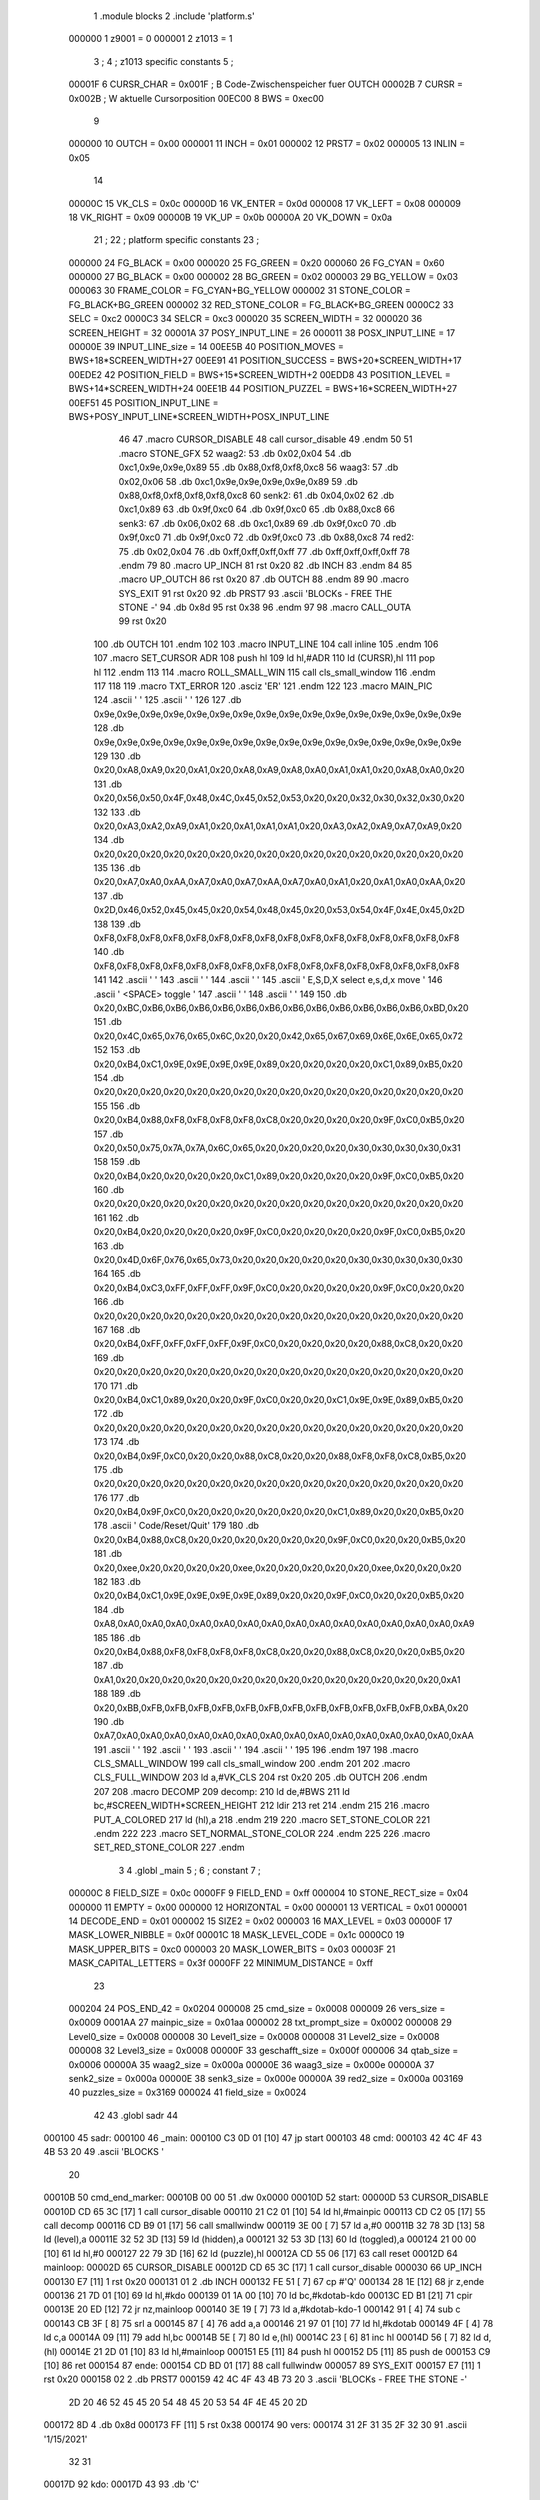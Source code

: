                                       1         .module blocks
                                      2         .include 'platform.s'
                           000000     1 z9001                           =       0
                           000001     2 z1013                           =       1
                                      3 ;
                                      4 ; z1013 specific constants
                                      5 ;
                           00001F     6 CURSR_CHAR                      =       0x001F ; B Code-Zwischenspeicher fuer OUTCH
                           00002B     7 CURSR                           =       0x002B ; W aktuelle Cursorposition
                           00EC00     8 BWS                             =       0xec00
                                      9 
                           000000    10 OUTCH                           =       0x00
                           000001    11 INCH                            =       0x01
                           000002    12 PRST7                           =       0x02
                           000005    13 INLIN                           =       0x05
                                     14 
                           00000C    15 VK_CLS                          =       0x0c
                           00000D    16 VK_ENTER                        =       0x0d
                           000008    17 VK_LEFT                         =       0x08
                           000009    18 VK_RIGHT                        =       0x09
                           00000B    19 VK_UP                           =       0x0b
                           00000A    20 VK_DOWN                         =       0x0a
                                     21 ;
                                     22 ; platform specific constants
                                     23 ;
                           000000    24 FG_BLACK                        =       0x00
                           000020    25 FG_GREEN                        =       0x20
                           000060    26 FG_CYAN                         =       0x60
                           000000    27 BG_BLACK                        =       0x00
                           000002    28 BG_GREEN                        =       0x02
                           000003    29 BG_YELLOW                       =       0x03
                           000063    30 FRAME_COLOR                     =       FG_CYAN+BG_YELLOW
                           000002    31 STONE_COLOR                     =       FG_BLACK+BG_GREEN
                           000002    32 RED_STONE_COLOR                 =       FG_BLACK+BG_GREEN
                           0000C2    33 SELC                            =       0xc2
                           0000C3    34 SELCR                           =       0xc3
                           000020    35 SCREEN_WIDTH                    =       32
                           000020    36 SCREEN_HEIGHT                   =       32
                           00001A    37 POSY_INPUT_LINE                 =       26
                           000011    38 POSX_INPUT_LINE                 =       17
                           00000E    39 INPUT_LINE_size                 =       14
                           00EE5B    40 POSITION_MOVES                  =       BWS+18*SCREEN_WIDTH+27
                           00EE91    41 POSITION_SUCCESS                =       BWS+20*SCREEN_WIDTH+17
                           00EDE2    42 POSITION_FIELD                  =       BWS+15*SCREEN_WIDTH+2
                           00EDD8    43 POSITION_LEVEL                  =       BWS+14*SCREEN_WIDTH+24
                           00EE1B    44 POSITION_PUZZEL                 =       BWS+16*SCREEN_WIDTH+27
                           00EF51    45 POSITION_INPUT_LINE             =       BWS+POSY_INPUT_LINE*SCREEN_WIDTH+POSX_INPUT_LINE
                                     46 
                                     47 .macro CURSOR_DISABLE
                                     48         call    cursor_disable
                                     49 .endm
                                     50 
                                     51 .macro STONE_GFX
                                     52 waag2:
                                     53         .db     0x02,0x04
                                     54         .db     0xc1,0x9e,0x9e,0x89
                                     55         .db     0x88,0xf8,0xf8,0xc8
                                     56 waag3:
                                     57         .db     0x02,0x06
                                     58         .db     0xc1,0x9e,0x9e,0x9e,0x9e,0x89
                                     59         .db     0x88,0xf8,0xf8,0xf8,0xf8,0xc8
                                     60 senk2:
                                     61         .db     0x04,0x02
                                     62         .db     0xc1,0x89
                                     63         .db     0x9f,0xc0
                                     64         .db     0x9f,0xc0
                                     65         .db     0x88,0xc8
                                     66 senk3:
                                     67         .db     0x06,0x02
                                     68         .db     0xc1,0x89
                                     69         .db     0x9f,0xc0
                                     70         .db     0x9f,0xc0
                                     71         .db     0x9f,0xc0
                                     72         .db     0x9f,0xc0
                                     73         .db     0x88,0xc8
                                     74 red2:
                                     75         .db     0x02,0x04
                                     76         .db     0xff,0xff,0xff,0xff
                                     77         .db     0xff,0xff,0xff,0xff
                                     78 .endm
                                     79 
                                     80 .macro UP_INCH
                                     81         rst     0x20
                                     82         .db     INCH
                                     83 .endm
                                     84 
                                     85 .macro UP_OUTCH
                                     86         rst     0x20
                                     87         .db     OUTCH
                                     88 .endm
                                     89 
                                     90 .macro  SYS_EXIT
                                     91         rst     0x20
                                     92         .db     PRST7
                                     93         .ascii  'BLOCKs - FREE THE STONE -'
                                     94         .db     0x8d
                                     95         rst     0x38
                                     96 .endm
                                     97 
                                     98 .macro  CALL_OUTA
                                     99         rst     0x20
                                    100         .db     OUTCH
                                    101 .endm
                                    102 
                                    103 .macro  INPUT_LINE
                                    104         call    inline
                                    105 .endm
                                    106 
                                    107 .macro  SET_CURSOR ADR
                                    108         push    hl
                                    109         ld      hl,#ADR
                                    110         ld      (CURSR),hl
                                    111         pop     hl
                                    112 .endm
                                    113 
                                    114 .macro ROLL_SMALL_WIN
                                    115         call    cls_small_window
                                    116 .endm
                                    117 
                                    118 
                                    119 .macro  TXT_ERROR
                                    120         .asciz  'ER'
                                    121 .endm
                                    122 
                                    123 .macro MAIN_PIC
                                    124         .ascii  '                                '
                                    125         .ascii  '                                '
                                    126 
                                    127         .db     0x9e,0x9e,0x9e,0x9e,0x9e,0x9e,0x9e,0x9e,0x9e,0x9e,0x9e,0x9e,0x9e,0x9e,0x9e,0x9e
                                    128         .db     0x9e,0x9e,0x9e,0x9e,0x9e,0x9e,0x9e,0x9e,0x9e,0x9e,0x9e,0x9e,0x9e,0x9e,0x9e,0x9e
                                    129         
                                    130         .db     0x20,0xA8,0xA9,0x20,0xA1,0x20,0xA8,0xA9,0xA8,0xA0,0xA1,0xA1,0x20,0xA8,0xA0,0x20
                                    131         .db     0x20,0x56,0x50,0x4F,0x48,0x4C,0x45,0x52,0x53,0x20,0x20,0x32,0x30,0x32,0x30,0x20
                                    132         
                                    133         .db     0x20,0xA3,0xA2,0xA9,0xA1,0x20,0xA1,0xA1,0xA1,0x20,0xA3,0xA2,0xA9,0xA7,0xA9,0x20
                                    134         .db     0x20,0x20,0x20,0x20,0x20,0x20,0x20,0x20,0x20,0x20,0x20,0x20,0x20,0x20,0x20,0x20
                                    135 
                                    136         .db     0x20,0xA7,0xA0,0xAA,0xA7,0xA0,0xA7,0xAA,0xA7,0xA0,0xA1,0x20,0xA1,0xA0,0xAA,0x20
                                    137         .db     0x2D,0x46,0x52,0x45,0x45,0x20,0x54,0x48,0x45,0x20,0x53,0x54,0x4F,0x4E,0x45,0x2D
                                    138         
                                    139         .db     0xF8,0xF8,0xF8,0xF8,0xF8,0xF8,0xF8,0xF8,0xF8,0xF8,0xF8,0xF8,0xF8,0xF8,0xF8,0xF8
                                    140         .db     0xF8,0xF8,0xF8,0xF8,0xF8,0xF8,0xF8,0xF8,0xF8,0xF8,0xF8,0xF8,0xF8,0xF8,0xF8,0xF8
                                    141 
                                    142         .ascii  '                                '
                                    143         .ascii  '                                '
                                    144         .ascii  '                                '
                                    145         .ascii  ' E,S,D,X select    e,s,d,x move '
                                    146         .ascii  '       <SPACE> toggle           '
                                    147         .ascii  '                                '
                                    148         .ascii  '                                '
                                    149 
                                    150         .db     0x20,0xBC,0xB6,0xB6,0xB6,0xB6,0xB6,0xB6,0xB6,0xB6,0xB6,0xB6,0xB6,0xB6,0xBD,0x20
                                    151         .db     0x20,0x4C,0x65,0x76,0x65,0x6C,0x20,0x20,0x42,0x65,0x67,0x69,0x6E,0x6E,0x65,0x72
                                    152         
                                    153         .db     0x20,0xB4,0xC1,0x9E,0x9E,0x9E,0x9E,0x89,0x20,0x20,0x20,0x20,0xC1,0x89,0xB5,0x20
                                    154         .db     0x20,0x20,0x20,0x20,0x20,0x20,0x20,0x20,0x20,0x20,0x20,0x20,0x20,0x20,0x20,0x20
                                    155         
                                    156         .db     0x20,0xB4,0x88,0xF8,0xF8,0xF8,0xF8,0xC8,0x20,0x20,0x20,0x20,0x9F,0xC0,0xB5,0x20
                                    157         .db     0x20,0x50,0x75,0x7A,0x7A,0x6C,0x65,0x20,0x20,0x20,0x20,0x30,0x30,0x30,0x30,0x31
                                    158         
                                    159         .db     0x20,0xB4,0x20,0x20,0x20,0x20,0xC1,0x89,0x20,0x20,0x20,0x20,0x9F,0xC0,0xB5,0x20
                                    160         .db     0x20,0x20,0x20,0x20,0x20,0x20,0x20,0x20,0x20,0x20,0x20,0x20,0x20,0x20,0x20,0x20
                                    161         
                                    162         .db     0x20,0xB4,0x20,0x20,0x20,0x20,0x9F,0xC0,0x20,0x20,0x20,0x20,0x9F,0xC0,0xB5,0x20
                                    163         .db     0x20,0x4D,0x6F,0x76,0x65,0x73,0x20,0x20,0x20,0x20,0x20,0x30,0x30,0x30,0x30,0x30
                                    164         
                                    165         .db     0x20,0xB4,0xC3,0xFF,0xFF,0xFF,0x9F,0xC0,0x20,0x20,0x20,0x20,0x9F,0xC0,0x20,0x20
                                    166         .db     0x20,0x20,0x20,0x20,0x20,0x20,0x20,0x20,0x20,0x20,0x20,0x20,0x20,0x20,0x20,0x20
                                    167         
                                    168         .db     0x20,0xB4,0xFF,0xFF,0xFF,0xFF,0x9F,0xC0,0x20,0x20,0x20,0x20,0x88,0xC8,0x20,0x20
                                    169         .db     0x20,0x20,0x20,0x20,0x20,0x20,0x20,0x20,0x20,0x20,0x20,0x20,0x20,0x20,0x20,0x20
                                    170         
                                    171         .db     0x20,0xB4,0xC1,0x89,0x20,0x20,0x9F,0xC0,0x20,0x20,0xC1,0x9E,0x9E,0x89,0xB5,0x20
                                    172         .db     0x20,0x20,0x20,0x20,0x20,0x20,0x20,0x20,0x20,0x20,0x20,0x20,0x20,0x20,0x20,0x20
                                    173         
                                    174         .db     0x20,0xB4,0x9F,0xC0,0x20,0x20,0x88,0xC8,0x20,0x20,0x88,0xF8,0xF8,0xC8,0xB5,0x20
                                    175         .db     0x20,0x20,0x20,0x20,0x20,0x20,0x20,0x20,0x20,0x20,0x20,0x20,0x20,0x20,0x20,0x20
                                    176         
                                    177         .db     0x20,0xB4,0x9F,0xC0,0x20,0x20,0x20,0x20,0x20,0x20,0xC1,0x89,0x20,0x20,0xB5,0x20
                                    178         .ascii  ' Code/Reset/Quit'
                                    179         
                                    180         .db     0x20,0xB4,0x88,0xC8,0x20,0x20,0x20,0x20,0x20,0x20,0x9F,0xC0,0x20,0x20,0xB5,0x20
                                    181         .db     0x20,0xee,0x20,0x20,0x20,0x20,0xee,0x20,0x20,0x20,0x20,0x20,0xee,0x20,0x20,0x20
                                    182         
                                    183         .db     0x20,0xB4,0xC1,0x9E,0x9E,0x9E,0x9E,0x89,0x20,0x20,0x9F,0xC0,0x20,0x20,0xB5,0x20
                                    184         .db     0xA8,0xA0,0xA0,0xA0,0xA0,0xA0,0xA0,0xA0,0xA0,0xA0,0xA0,0xA0,0xA0,0xA0,0xA0,0xA9
                                    185         
                                    186         .db     0x20,0xB4,0x88,0xF8,0xF8,0xF8,0xF8,0xC8,0x20,0x20,0x88,0xC8,0x20,0x20,0xB5,0x20
                                    187         .db     0xA1,0x20,0x20,0x20,0x20,0x20,0x20,0x20,0x20,0x20,0x20,0x20,0x20,0x20,0x20,0xA1
                                    188         
                                    189         .db     0x20,0xBB,0xFB,0xFB,0xFB,0xFB,0xFB,0xFB,0xFB,0xFB,0xFB,0xFB,0xFB,0xFB,0xBA,0x20
                                    190         .db     0xA7,0xA0,0xA0,0xA0,0xA0,0xA0,0xA0,0xA0,0xA0,0xA0,0xA0,0xA0,0xA0,0xA0,0xA0,0xAA
                                    191         .ascii  '                                '
                                    192         .ascii  '                                '
                                    193         .ascii  '                                '
                                    194         .ascii  '                                '
                                    195 
                                    196 .endm
                                    197 
                                    198 .macro CLS_SMALL_WINDOW
                                    199         call    cls_small_window
                                    200 .endm
                                    201 
                                    202 .macro CLS_FULL_WINDOW
                                    203         ld      a,#VK_CLS
                                    204         rst     0x20
                                    205         .db     OUTCH
                                    206 .endm
                                    207 
                                    208 .macro DECOMP
                                    209 decomp:
                                    210         ld      de,#BWS
                                    211         ld      bc,#SCREEN_WIDTH*SCREEN_HEIGHT
                                    212         ldir
                                    213         ret
                                    214 .endm
                                    215 
                                    216 .macro PUT_A_COLORED
                                    217         ld      (hl),a
                                    218 .endm
                                    219 
                                    220 .macro SET_STONE_COLOR
                                    221 .endm
                                    222 
                                    223 .macro SET_NORMAL_STONE_COLOR
                                    224 .endm
                                    225 
                                    226 .macro SET_RED_STONE_COLOR
                                    227 .endm
                                      3         
                                      4         .globl _main
                                      5 ; 
                                      6 ; constant
                                      7 ; 
                           00000C     8 FIELD_SIZE                       = 0x0c
                           0000FF     9 FIELD_END                        = 0xff
                           000004    10 STONE_RECT_size                  = 0x04
                           000000    11 EMPTY                            = 0x00
                           000000    12 HORIZONTAL                       = 0x00
                           000001    13 VERTICAL                         = 0x01
                           000001    14 DECODE_END                       = 0x01
                           000002    15 SIZE2                            = 0x02
                           000003    16 MAX_LEVEL                        = 0x03
                           00000F    17 MASK_LOWER_NIBBLE                = 0x0f
                           00001C    18 MASK_LEVEL_CODE                  = 0x1c
                           0000C0    19 MASK_UPPER_BITS                  = 0xc0
                           000003    20 MASK_LOWER_BITS                  = 0x03
                           00003F    21 MASK_CAPITAL_LETTERS             = 0x3f
                           0000FF    22 MINIMUM_DISTANCE                 = 0xff
                                     23 
                           000204    24 POS_END_42                       = 0x0204
                           000008    25 cmd_size                         = 0x0008
                           000009    26 vers_size                        = 0x0009
                           0001AA    27 mainpic_size                     = 0x01aa
                           000002    28 txt_prompt_size                  = 0x0002
                           000008    29 Level0_size                      = 0x0008
                           000008    30 Level1_size                      = 0x0008
                           000008    31 Level2_size                      = 0x0008
                           000008    32 Level3_size                      = 0x0008
                           00000F    33 geschafft_size                   = 0x000f
                           000006    34 qtab_size                        = 0x0006
                           00000A    35 waag2_size                       = 0x000a
                           00000E    36 waag3_size                       = 0x000e
                           00000A    37 senk2_size                       = 0x000a
                           00000E    38 senk3_size                       = 0x000e
                           00000A    39 red2_size                        = 0x000a
                           003169    40 puzzles_size                     = 0x3169
                           000024    41 field_size                       = 0x0024
                                     42 
                                     43         .globl  sadr
                                     44 
      000100                         45 sadr:
      000100                         46 _main:
      000100 C3 0D 01         [10]   47         jp      start
      000103                         48 cmd:
      000103 42 4C 4F 43 4B 53 20    49         .ascii  'BLOCKS  '
             20
      00010B                         50 cmd_end_marker:
      00010B 00 00                   51         .dw     0x0000
      00010D                         52 start:
      00000D                         53         CURSOR_DISABLE
      00010D CD 65 3C         [17]    1         call    cursor_disable
      000110 21 C2 01         [10]   54         ld      hl,#mainpic
      000113 CD C2 05         [17]   55         call    decomp
      000116 CD B9 01         [17]   56         call    smallwindw
      000119 3E 00            [ 7]   57         ld      a,#0
      00011B 32 78 3D         [13]   58         ld      (level),a
      00011E 32 52 3D         [13]   59         ld      (hidden),a
      000121 32 53 3D         [13]   60         ld      (toggled),a
      000124 21 00 00         [10]   61         ld      hl,#0
      000127 22 79 3D         [16]   62         ld      (puzzle),hl
      00012A CD 55 06         [17]   63         call    reset
      00012D                         64 mainloop:
      00002D                         65         CURSOR_DISABLE
      00012D CD 65 3C         [17]    1         call    cursor_disable
      000030                         66         UP_INCH
      000130 E7               [11]    1         rst     0x20
      000131 01                       2         .db     INCH
      000132 FE 51            [ 7]   67         cp      #'Q'
      000134 28 1E            [12]   68         jr      z,ende
      000136 21 7D 01         [10]   69         ld      hl,#kdo
      000139 01 1A 00         [10]   70         ld      bc,#kdotab-kdo
      00013C ED B1            [21]   71         cpir
      00013E 20 ED            [12]   72         jr      nz,mainloop
      000140 3E 19            [ 7]   73         ld      a,#kdotab-kdo-1
      000142 91               [ 4]   74         sub     c
      000143 CB 3F            [ 8]   75         srl     a
      000145 87               [ 4]   76         add     a,a
      000146 21 97 01         [10]   77         ld      hl,#kdotab
      000149 4F               [ 4]   78         ld      c,a
      00014A 09               [11]   79         add     hl,bc
      00014B 5E               [ 7]   80         ld      e,(hl)
      00014C 23               [ 6]   81         inc     hl
      00014D 56               [ 7]   82         ld      d,(hl)
      00014E 21 2D 01         [10]   83         ld      hl,#mainloop
      000151 E5               [11]   84         push    hl
      000152 D5               [11]   85         push    de
      000153 C9               [10]   86         ret
      000154                         87 ende:
      000154 CD BD 01         [17]   88         call    fullwindw
      000057                         89         SYS_EXIT
      000157 E7               [11]    1         rst     0x20
      000158 02                       2         .db     PRST7
      000159 42 4C 4F 43 4B 73 20     3         .ascii  'BLOCKs - FREE THE STONE -'
             2D 20 46 52 45 45 20
             54 48 45 20 53 54 4F
             4E 45 20 2D
      000172 8D                       4         .db     0x8d
      000173 FF               [11]    5         rst     0x38
      000174                         90 vers:
      000174 31 2F 31 35 2F 32 30    91         .ascii  '1/15/2021'
             32 31
      00017D                         92 kdo:
      00017D 43                      93         .db     'C'
                           000001    94 .if  eq,z9001
      00017E 63                      95         .db     'c'
                           000000    96 .else
                                     97         .db     0
                                     98 .endif
      00017F 52                      99         .db     'R'
                           000001   100 .if  eq,z9001
      000180 72                     101         .db     'r'
                           000000   102 .else
                                    103         .db     0
                                    104 .endif
      000181 45 0B                  105         .db     'E',VK_UP
      000183 53 08                  106         .db     'S',VK_LEFT
      000185 44 09                  107         .db     'D',VK_RIGHT
      000187 58 0A                  108         .db     'X',VK_DOWN
      000189 65 00                  109         .db     'e',0x00
      00018B 73 00                  110         .db     's',0x00
      00018D 64 00                  111         .db     'd',0x00
      00018F 78 00                  112         .db     'x',0x00
      000191 41 61                  113         .db     'A','a'
      000193 20 0D                  114         .db     ' ',VK_ENTER
                           000001   115 .if  eq,z9001
      000195 4E 6E                  116         .db     'N','n'
                                    117 .endif
      000197                        118 kdotab:
      000197 CB 05                  119         .dw     codeinp
      000199 55 06                  120         .dw     reset
      00019B FD 06                  121         .dw     cu_up
      00019D 3D 07                  122         .dw     cu_left
      00019F 5D 07                  123         .dw     cu_right
      0001A1 1D 07                  124         .dw     cu_down
      0001A3 D2 07                  125         .dw     move_up
      0001A5 1B 08                  126         .dw     move_left
      0001A7 3E 08                  127         .dw     move_right
      0001A9 F5 07                  128         .dw     move_down
      0001AB B6 07                  129         .dw     next_stone
      0001AD B1 01                  130         .dw     toggle
                           000001   131 .if  eq,z9001        
      0001AF B3 06                  132         .dw     solved
                                    133 .endif
      0001B1                        134 toggle:
      0001B1 3A 53 3D         [13]  135         ld      a,(toggled)
      0001B4 2F               [ 4]  136         cpl
      0001B5 32 53 3D         [13]  137         ld      (toggled),a
      0001B8 C9               [10]  138         ret
      0001B9                        139 smallwindw:
      0000B9                        140         CLS_SMALL_WINDOW
      0001B9 CD B4 3C         [17]    1         call    cls_small_window
      0001BC C9               [10]  141         ret
      0001BD                        142 fullwindw:
      0000BD                        143         CLS_FULL_WINDOW
      0001BD 3E 0C            [ 7]    1         ld      a,#VK_CLS
      0001BF E7               [11]    2         rst     0x20
      0001C0 00                       3         .db     OUTCH
      0001C1 C9               [10]  144         ret
      0001C2                        145 mainpic:
      0000C2                        146         MAIN_PIC
      0001C2 20 20 20 20 20 20 20     1         .ascii  '                                '
             20 20 20 20 20 20 20
             20 20 20 20 20 20 20
             20 20 20 20 20 20 20
             20 20 20 20
      0001E2 20 20 20 20 20 20 20     2         .ascii  '                                '
             20 20 20 20 20 20 20
             20 20 20 20 20 20 20
             20 20 20 20 20 20 20
             20 20 20 20
                                      3 
      000202 9E 9E 9E 9E 9E 9E 9E     4         .db     0x9e,0x9e,0x9e,0x9e,0x9e,0x9e,0x9e,0x9e,0x9e,0x9e,0x9e,0x9e,0x9e,0x9e,0x9e,0x9e
             9E 9E 9E 9E 9E 9E 9E
             9E 9E
      000212 9E 9E 9E 9E 9E 9E 9E     5         .db     0x9e,0x9e,0x9e,0x9e,0x9e,0x9e,0x9e,0x9e,0x9e,0x9e,0x9e,0x9e,0x9e,0x9e,0x9e,0x9e
             9E 9E 9E 9E 9E 9E 9E
             9E 9E
                                      6         
      000222 20 A8 A9 20 A1 20 A8     7         .db     0x20,0xA8,0xA9,0x20,0xA1,0x20,0xA8,0xA9,0xA8,0xA0,0xA1,0xA1,0x20,0xA8,0xA0,0x20
             A9 A8 A0 A1 A1 20 A8
             A0 20
      000232 20 56 50 4F 48 4C 45     8         .db     0x20,0x56,0x50,0x4F,0x48,0x4C,0x45,0x52,0x53,0x20,0x20,0x32,0x30,0x32,0x30,0x20
             52 53 20 20 32 30 32
             30 20
                                      9         
      000242 20 A3 A2 A9 A1 20 A1    10         .db     0x20,0xA3,0xA2,0xA9,0xA1,0x20,0xA1,0xA1,0xA1,0x20,0xA3,0xA2,0xA9,0xA7,0xA9,0x20
             A1 A1 20 A3 A2 A9 A7
             A9 20
      000252 20 20 20 20 20 20 20    11         .db     0x20,0x20,0x20,0x20,0x20,0x20,0x20,0x20,0x20,0x20,0x20,0x20,0x20,0x20,0x20,0x20
             20 20 20 20 20 20 20
             20 20
                                     12 
      000262 20 A7 A0 AA A7 A0 A7    13         .db     0x20,0xA7,0xA0,0xAA,0xA7,0xA0,0xA7,0xAA,0xA7,0xA0,0xA1,0x20,0xA1,0xA0,0xAA,0x20
             AA A7 A0 A1 20 A1 A0
             AA 20
      000272 2D 46 52 45 45 20 54    14         .db     0x2D,0x46,0x52,0x45,0x45,0x20,0x54,0x48,0x45,0x20,0x53,0x54,0x4F,0x4E,0x45,0x2D
             48 45 20 53 54 4F 4E
             45 2D
                                     15         
      000282 F8 F8 F8 F8 F8 F8 F8    16         .db     0xF8,0xF8,0xF8,0xF8,0xF8,0xF8,0xF8,0xF8,0xF8,0xF8,0xF8,0xF8,0xF8,0xF8,0xF8,0xF8
             F8 F8 F8 F8 F8 F8 F8
             F8 F8
      000292 F8 F8 F8 F8 F8 F8 F8    17         .db     0xF8,0xF8,0xF8,0xF8,0xF8,0xF8,0xF8,0xF8,0xF8,0xF8,0xF8,0xF8,0xF8,0xF8,0xF8,0xF8
             F8 F8 F8 F8 F8 F8 F8
             F8 F8
                                     18 
      0002A2 20 20 20 20 20 20 20    19         .ascii  '                                '
             20 20 20 20 20 20 20
             20 20 20 20 20 20 20
             20 20 20 20 20 20 20
             20 20 20 20
      0002C2 20 20 20 20 20 20 20    20         .ascii  '                                '
             20 20 20 20 20 20 20
             20 20 20 20 20 20 20
             20 20 20 20 20 20 20
             20 20 20 20
      0002E2 20 20 20 20 20 20 20    21         .ascii  '                                '
             20 20 20 20 20 20 20
             20 20 20 20 20 20 20
             20 20 20 20 20 20 20
             20 20 20 20
      000302 20 45 2C 53 2C 44 2C    22         .ascii  ' E,S,D,X select    e,s,d,x move '
             58 20 73 65 6C 65 63
             74 20 20 20 20 65 2C
             73 2C 64 2C 78 20 6D
             6F 76 65 20
      000322 20 20 20 20 20 20 20    23         .ascii  '       <SPACE> toggle           '
             3C 53 50 41 43 45 3E
             20 74 6F 67 67 6C 65
             20 20 20 20 20 20 20
             20 20 20 20
      000342 20 20 20 20 20 20 20    24         .ascii  '                                '
             20 20 20 20 20 20 20
             20 20 20 20 20 20 20
             20 20 20 20 20 20 20
             20 20 20 20
      000362 20 20 20 20 20 20 20    25         .ascii  '                                '
             20 20 20 20 20 20 20
             20 20 20 20 20 20 20
             20 20 20 20 20 20 20
             20 20 20 20
                                     26 
      000382 20 BC B6 B6 B6 B6 B6    27         .db     0x20,0xBC,0xB6,0xB6,0xB6,0xB6,0xB6,0xB6,0xB6,0xB6,0xB6,0xB6,0xB6,0xB6,0xBD,0x20
             B6 B6 B6 B6 B6 B6 B6
             BD 20
      000392 20 4C 65 76 65 6C 20    28         .db     0x20,0x4C,0x65,0x76,0x65,0x6C,0x20,0x20,0x42,0x65,0x67,0x69,0x6E,0x6E,0x65,0x72
             20 42 65 67 69 6E 6E
             65 72
                                     29         
      0003A2 20 B4 C1 9E 9E 9E 9E    30         .db     0x20,0xB4,0xC1,0x9E,0x9E,0x9E,0x9E,0x89,0x20,0x20,0x20,0x20,0xC1,0x89,0xB5,0x20
             89 20 20 20 20 C1 89
             B5 20
      0003B2 20 20 20 20 20 20 20    31         .db     0x20,0x20,0x20,0x20,0x20,0x20,0x20,0x20,0x20,0x20,0x20,0x20,0x20,0x20,0x20,0x20
             20 20 20 20 20 20 20
             20 20
                                     32         
      0003C2 20 B4 88 F8 F8 F8 F8    33         .db     0x20,0xB4,0x88,0xF8,0xF8,0xF8,0xF8,0xC8,0x20,0x20,0x20,0x20,0x9F,0xC0,0xB5,0x20
             C8 20 20 20 20 9F C0
             B5 20
      0003D2 20 50 75 7A 7A 6C 65    34         .db     0x20,0x50,0x75,0x7A,0x7A,0x6C,0x65,0x20,0x20,0x20,0x20,0x30,0x30,0x30,0x30,0x31
             20 20 20 20 30 30 30
             30 31
                                     35         
      0003E2 20 B4 20 20 20 20 C1    36         .db     0x20,0xB4,0x20,0x20,0x20,0x20,0xC1,0x89,0x20,0x20,0x20,0x20,0x9F,0xC0,0xB5,0x20
             89 20 20 20 20 9F C0
             B5 20
      0003F2 20 20 20 20 20 20 20    37         .db     0x20,0x20,0x20,0x20,0x20,0x20,0x20,0x20,0x20,0x20,0x20,0x20,0x20,0x20,0x20,0x20
             20 20 20 20 20 20 20
             20 20
                                     38         
      000402 20 B4 20 20 20 20 9F    39         .db     0x20,0xB4,0x20,0x20,0x20,0x20,0x9F,0xC0,0x20,0x20,0x20,0x20,0x9F,0xC0,0xB5,0x20
             C0 20 20 20 20 9F C0
             B5 20
      000412 20 4D 6F 76 65 73 20    40         .db     0x20,0x4D,0x6F,0x76,0x65,0x73,0x20,0x20,0x20,0x20,0x20,0x30,0x30,0x30,0x30,0x30
             20 20 20 20 30 30 30
             30 30
                                     41         
      000422 20 B4 C3 FF FF FF 9F    42         .db     0x20,0xB4,0xC3,0xFF,0xFF,0xFF,0x9F,0xC0,0x20,0x20,0x20,0x20,0x9F,0xC0,0x20,0x20
             C0 20 20 20 20 9F C0
             20 20
      000432 20 20 20 20 20 20 20    43         .db     0x20,0x20,0x20,0x20,0x20,0x20,0x20,0x20,0x20,0x20,0x20,0x20,0x20,0x20,0x20,0x20
             20 20 20 20 20 20 20
             20 20
                                     44         
      000442 20 B4 FF FF FF FF 9F    45         .db     0x20,0xB4,0xFF,0xFF,0xFF,0xFF,0x9F,0xC0,0x20,0x20,0x20,0x20,0x88,0xC8,0x20,0x20
             C0 20 20 20 20 88 C8
             20 20
      000452 20 20 20 20 20 20 20    46         .db     0x20,0x20,0x20,0x20,0x20,0x20,0x20,0x20,0x20,0x20,0x20,0x20,0x20,0x20,0x20,0x20
             20 20 20 20 20 20 20
             20 20
                                     47         
      000462 20 B4 C1 89 20 20 9F    48         .db     0x20,0xB4,0xC1,0x89,0x20,0x20,0x9F,0xC0,0x20,0x20,0xC1,0x9E,0x9E,0x89,0xB5,0x20
             C0 20 20 C1 9E 9E 89
             B5 20
      000472 20 20 20 20 20 20 20    49         .db     0x20,0x20,0x20,0x20,0x20,0x20,0x20,0x20,0x20,0x20,0x20,0x20,0x20,0x20,0x20,0x20
             20 20 20 20 20 20 20
             20 20
                                     50         
      000482 20 B4 9F C0 20 20 88    51         .db     0x20,0xB4,0x9F,0xC0,0x20,0x20,0x88,0xC8,0x20,0x20,0x88,0xF8,0xF8,0xC8,0xB5,0x20
             C8 20 20 88 F8 F8 C8
             B5 20
      000492 20 20 20 20 20 20 20    52         .db     0x20,0x20,0x20,0x20,0x20,0x20,0x20,0x20,0x20,0x20,0x20,0x20,0x20,0x20,0x20,0x20
             20 20 20 20 20 20 20
             20 20
                                     53         
      0004A2 20 B4 9F C0 20 20 20    54         .db     0x20,0xB4,0x9F,0xC0,0x20,0x20,0x20,0x20,0x20,0x20,0xC1,0x89,0x20,0x20,0xB5,0x20
             20 20 20 C1 89 20 20
             B5 20
      0004B2 20 43 6F 64 65 2F 52    55         .ascii  ' Code/Reset/Quit'
             65 73 65 74 2F 51 75
             69 74
                                     56         
      0004C2 20 B4 88 C8 20 20 20    57         .db     0x20,0xB4,0x88,0xC8,0x20,0x20,0x20,0x20,0x20,0x20,0x9F,0xC0,0x20,0x20,0xB5,0x20
             20 20 20 9F C0 20 20
             B5 20
      0004D2 20 EE 20 20 20 20 EE    58         .db     0x20,0xee,0x20,0x20,0x20,0x20,0xee,0x20,0x20,0x20,0x20,0x20,0xee,0x20,0x20,0x20
             20 20 20 20 20 EE 20
             20 20
                                     59         
      0004E2 20 B4 C1 9E 9E 9E 9E    60         .db     0x20,0xB4,0xC1,0x9E,0x9E,0x9E,0x9E,0x89,0x20,0x20,0x9F,0xC0,0x20,0x20,0xB5,0x20
             89 20 20 9F C0 20 20
             B5 20
      0004F2 A8 A0 A0 A0 A0 A0 A0    61         .db     0xA8,0xA0,0xA0,0xA0,0xA0,0xA0,0xA0,0xA0,0xA0,0xA0,0xA0,0xA0,0xA0,0xA0,0xA0,0xA9
             A0 A0 A0 A0 A0 A0 A0
             A0 A9
                                     62         
      000502 20 B4 88 F8 F8 F8 F8    63         .db     0x20,0xB4,0x88,0xF8,0xF8,0xF8,0xF8,0xC8,0x20,0x20,0x88,0xC8,0x20,0x20,0xB5,0x20
             C8 20 20 88 C8 20 20
             B5 20
      000512 A1 20 20 20 20 20 20    64         .db     0xA1,0x20,0x20,0x20,0x20,0x20,0x20,0x20,0x20,0x20,0x20,0x20,0x20,0x20,0x20,0xA1
             20 20 20 20 20 20 20
             20 A1
                                     65         
      000522 20 BB FB FB FB FB FB    66         .db     0x20,0xBB,0xFB,0xFB,0xFB,0xFB,0xFB,0xFB,0xFB,0xFB,0xFB,0xFB,0xFB,0xFB,0xBA,0x20
             FB FB FB FB FB FB FB
             BA 20
      000532 A7 A0 A0 A0 A0 A0 A0    67         .db     0xA7,0xA0,0xA0,0xA0,0xA0,0xA0,0xA0,0xA0,0xA0,0xA0,0xA0,0xA0,0xA0,0xA0,0xA0,0xAA
             A0 A0 A0 A0 A0 A0 A0
             A0 AA
      000542 20 20 20 20 20 20 20    68         .ascii  '                                '
             20 20 20 20 20 20 20
             20 20 20 20 20 20 20
             20 20 20 20 20 20 20
             20 20 20 20
      000562 20 20 20 20 20 20 20    69         .ascii  '                                '
             20 20 20 20 20 20 20
             20 20 20 20 20 20 20
             20 20 20 20 20 20 20
             20 20 20 20
      000582 20 20 20 20 20 20 20    70         .ascii  '                                '
             20 20 20 20 20 20 20
             20 20 20 20 20 20 20
             20 20 20 20 20 20 20
             20 20 20 20
      0005A2 20 20 20 20 20 20 20    71         .ascii  '                                '
             20 20 20 20 20 20 20
             20 20 20 20 20 20 20
             20 20 20 20 20 20 20
             20 20 20 20
                                     72 
      0005C2                        147         DECOMP
      0004C2                          1 decomp:
      0005C2 11 00 EC         [10]    2         ld      de,#BWS
      0005C5 01 00 04         [10]    3         ld      bc,#SCREEN_WIDTH*SCREEN_HEIGHT
      0005C8 ED B0            [21]    4         ldir
      0005CA C9               [10]    5         ret
      0005CB                        148 codeinp:
      0005CB CD C4 0A         [17]  149         call    prnst0
      0005CE                        150 txt_prompt:
      0005CE 3E 00                  151         .asciz  '>'
      0005D0                        152 ret_from_prnst0:
      0005D0 11 D1 3C         [10]  153         ld      de,#CONBU
      0005D3 3E 0A            [ 7]  154         ld      a,#10
      0005D5 12               [ 7]  155         ld      (de),a
      0004D6                        156         INPUT_LINE
      0005D6 CD 71 3C         [17]    1         call    inline
      0005D9 DA 55 06         [10]  157         jp      c,reset
      0005DC 13               [ 6]  158         inc     de
      0005DD 1A               [ 7]  159         ld      a,(de)
      0005DE FE 00            [ 7]  160         cp      #EMPTY
      0005E0 CA 55 06         [10]  161         jp      z,reset
      0005E3 21 D3 3C         [10]  162         ld      hl,#CONBU+2
      0005E6 7E               [ 7]  163         ld      a,(hl)
      0005E7 FE 76            [ 7]  164         cp      #'v'
      0005E9 20 0B            [12]  165         jr      nz,sp0
      0005EB 23               [ 6]  166         inc     hl
      0005EC 7E               [ 7]  167         ld      a,(hl)
      0005ED FE 70            [ 7]  168         cp      #'p'
      0005EF 20 05            [12]  169         jr      nz,sp0
      0005F1 32 52 3D         [13]  170         ld      (hidden),a
      0005F4 18 D5            [12]  171         jr      codeinp
      0005F6                        172 sp0:
      0005F6 3A 52 3D         [13]  173         ld      a,(hidden)
      0005F9 FE 70            [ 7]  174         cp      #'p'
      0005FB 20 1C            [12]  175         jr      nz,sp1
      0005FD 21 D3 3C         [10]  176         ld      hl,#CONBU+2
      000600 7E               [ 7]  177         ld      a,(hl)
      000601 FE 30            [ 7]  178         cp      #'0'
      000603 20 14            [12]  179         jr      nz,sp1
      000605 CD E1 0A         [17]  180         call    atoh
      000608 38 3A            [12]  181         jr      c,s2
      00060A 4F               [ 4]  182         ld      c,a
      00060B CD E1 0A         [17]  183         call    atoh
      00060E 38 34            [12]  184         jr      c,s2
      000610 57               [ 4]  185         ld      d,a
      000611 CD E1 0A         [17]  186         call    atoh
      000614 38 2E            [12]  187         jr      c,s2
      000616 5F               [ 4]  188         ld      e,a
      000617 18 08            [12]  189         jr      sp2
      000619                        190 sp1:
      000619 21 D3 3C         [10]  191         ld      hl,#CONBU+2
      00061C CD DA 08         [17]  192         call    decode
      00061F 38 23            [12]  193         jr      c,s2
      000621                        194 sp2:
      000621 79               [ 4]  195         ld      a,c
      000622 FE 04            [ 7]  196         cp      #MAX_LEVEL+1
      000624 30 1E            [12]  197         jr      nc,s2
      000626 41               [ 4]  198         ld      b,c
      000627 04               [ 4]  199         inc     b
      000628 21 F2 0A         [10]  200         ld      hl,#lvl0cnt-2
      00062B                        201 sp2a:
      00062B 23               [ 6]  202         inc     hl
      00062C 23               [ 6]  203         inc     hl
      00062D 10 FC            [13]  204         djnz    sp2a
      00062F 7E               [ 7]  205         ld      a,(hl)
      000630 23               [ 6]  206         inc     hl
      000631 66               [ 7]  207         ld      h,(hl)
      000632 6F               [ 4]  208         ld      l,a
      000633 B7               [ 4]  209         or      a
      000634 2B               [ 6]  210         dec     hl
      000635 ED 52            [15]  211         sbc     hl,de
      000637 38 0B            [12]  212         jr      c,s2
      000639 79               [ 4]  213         ld      a,c
      00063A 32 78 3D         [13]  214         ld      (level),a
      00063D ED 53 79 3D      [20]  215         ld      (puzzle),de
      000641 C3 55 06         [10]  216         jp      reset
      000644                        217 s2:
      000544                        218         SET_CURSOR POSITION_INPUT_LINE
      000644 E5               [11]    1         push    hl
      000645 21 51 EF         [10]    2         ld      hl,#POSITION_INPUT_LINE
      000648 22 2B 00         [16]    3         ld      (CURSR),hl
      00064B E1               [10]    4         pop     hl
      00064C CD C4 0A         [17]  219         call    prnst0
      00054F                        220         TXT_ERROR
      00064F 45 52 00                 1         .asciz  'ER'
      000652 C3 CB 05         [10]  221         jp      codeinp
      000655                        222 reset:
      000655 3A 78 3D         [13]  223         ld      a,(level)
      000658 4F               [ 4]  224         ld      c,a
      000659 ED 5B 79 3D      [20]  225         ld      de,(puzzle)
      00065D CD 08 09         [17]  226         call    getpuzzle
      000660 CD 29 09         [17]  227         call    unpack
      000663 21 FF FF         [10]  228         ld      hl,#-1
      000666 22 7B 3D         [16]  229         ld      (moves),hl
      000669 21 82 3D         [10]  230         ld      hl,#stones
      00066C 22 7F 3D         [16]  231         ld      (custone),hl
      00066F CD 69 09         [17]  232         call    show_mv
      000672 3A 78 3D         [13]  233         ld      a,(level)
      000675 47               [ 4]  234         ld      b,a
      000676 04               [ 4]  235         inc     b
      000677 11 08 00         [10]  236         ld      de,#Level0_size
      00067A 21 8B 06         [10]  237         ld      hl,#Level0-Level0_size
      00067D                        238 res1:
      00067D 19               [11]  239         add     hl,de
      00067E 10 FD            [13]  240         djnz    res1
      000680 01 08 00         [10]  241         ld      bc,#Level0_size
      000683 11 D8 ED         [10]  242         ld      de,#POSITION_LEVEL
      000686 ED B0            [21]  243         ldir
      000688 11 1B EE         [10]  244         ld      de,#POSITION_PUZZEL
      00068B 2A 79 3D         [16]  245         ld      hl,(puzzle)
      00068E 23               [ 6]  246         inc     hl
      00068F CD 96 0A         [17]  247         call    hlkon
      000692 C9               [10]  248         ret
      000693                        249 Level0:
      000693 42 65 67 69 6E 6E 65   250         .ascii  'Beginner'
             72
      00069B                        251 Level1:
      00069B 49 6E 74 65 72 6D 65   252         .ascii  'Intermed'
             64
      0006A3                        253 Level2:
      0006A3 41 64 76 61 6E 63 65   254         .ascii  'Advanced'
             64
      0006AB                        255 Level3:
      0006AB 20 20 45 78 70 65 72   256         .ascii  '  Expert'
             74
      0006B3                        257 solved:
      0006B3 21 D4 06         [10]  258         ld      hl,#geschafft
      0006B6 11 91 EE         [10]  259         ld      de,#POSITION_SUCCESS
      0006B9 01 0F 00         [10]  260         ld      bc,#geschafft_size
      0006BC ED B0            [21]  261         ldir
      0005BE                        262         UP_INCH
      0006BE E7               [11]    1         rst     0x20
      0006BF 01                       2         .db     INCH
      0006C0 CD 7C 08         [17]  263         call    nextpuzzle
      0006C3 CD 55 06         [17]  264         call    reset
                                    265         ;       löscht das aktuelle Fenster, sprich das Kleine!
                                    266         ;       und, das ist wichtig, setzt den Cursor wieder auf den Anfang
      0005C6                        267         ROLL_SMALL_WIN
      0006C6 CD B4 3C         [17]    1         call    cls_small_window
      0006C9 3A 78 3D         [13]  268         ld      a,(level)
      0006CC 4F               [ 4]  269         ld      c,a
      0006CD ED 5B 79 3D      [20]  270         ld      de,(puzzle)
      0006D1 C3 AE 08         [10]  271         jp      encode
      0006D4                        272 geschafft:
      0006D4 2A 20 53 20 4F 20 4C   273         .ascii  '* S O L V E D *'
             20 56 20 45 20 44 20
             2A
      0006E3                        274 cu_init:
      0006E3 FD 2A 7F 3D      [20]  275         ld      iy,(custone)
      0006E7 FD 5E 00         [19]  276         ld      e,0(iy)
      0006EA FD 56 01         [19]  277         ld      d,1(iy)
      0006ED 0E FF            [ 7]  278         ld      c,#MINIMUM_DISTANCE
      0006EF D9               [ 4]  279         exx
      0006F0 01 04 00         [10]  280         ld      bc,#STONE_RECT_size
      0006F3 D9               [ 4]  281         exx
      0006F4 DD 21 82 3D      [14]  282         ld      ix,#stones
      0006F8 3A 53 3D         [13]  283         ld      a,(toggled)
      0006FB B7               [ 4]  284         or      a
      0006FC C9               [10]  285         ret
      0006FD                        286 cu_up:
      0006FD CD E3 06         [17]  287         call    cu_init
      000700 C2 D2 07         [10]  288         jp      nz,move_up
      000703                        289 cu_up1:
      000703 DD 7E 01         [19]  290         ld      a,1(ix)
      000706 BA               [ 4]  291         cp      d
      000707 DC 7D 07         [17]  292         call    c,calc_distance
      00070A D9               [ 4]  293         exx
      00070B DD 09            [15]  294         add     ix,bc
      00070D D9               [ 4]  295         exx
      00070E DD 7E 00         [19]  296         ld      a,0(ix)
      000711 FE FF            [ 7]  297         cp      #FIELD_END
      000713 20 EE            [12]  298         jr      nz,cu_up1
      000715 FD 22 7F 3D      [20]  299         ld      (custone),iy
      000719 CD 76 09         [17]  300         call    show
      00071C C9               [10]  301         ret
      00071D                        302 cu_down:
      00071D CD E3 06         [17]  303         call    cu_init
      000720 C2 F5 07         [10]  304         jp      nz,move_down
      000723                        305 cu_down1:
      000723 7A               [ 4]  306         ld      a,d
      000724 DD BE 01         [19]  307         cp      1(ix)
      000727 DC 7D 07         [17]  308         call    c,calc_distance
      00072A D9               [ 4]  309         exx
      00072B DD 09            [15]  310         add     ix,bc
      00072D D9               [ 4]  311         exx
      00072E DD 7E 00         [19]  312         ld      a,0(ix)
      000731 FE FF            [ 7]  313         cp      #FIELD_END
      000733 20 EE            [12]  314         jr      nz,cu_down1
      000735 FD 22 7F 3D      [20]  315         ld      (custone),iy
      000739 CD 76 09         [17]  316         call    show
      00073C C9               [10]  317         ret
      00073D                        318 cu_left:
      00073D CD E3 06         [17]  319         call    cu_init
      000740 C2 1B 08         [10]  320         jp      nz,move_left
      000743                        321 cu_left1:
      000743 DD 7E 00         [19]  322         ld      a,0(ix)
      000746 BB               [ 4]  323         cp      e
      000747 DC 7D 07         [17]  324         call    c,calc_distance
      00074A D9               [ 4]  325         exx
      00074B DD 09            [15]  326         add     ix,bc
      00074D D9               [ 4]  327         exx
      00074E DD 7E 00         [19]  328         ld      a,0(ix)
      000751 FE FF            [ 7]  329         cp      #FIELD_END
      000753 20 EE            [12]  330         jr      nz,cu_left1
      000755 FD 22 7F 3D      [20]  331         ld      (custone),iy
      000759 CD 76 09         [17]  332         call    show
      00075C C9               [10]  333         ret
      00075D                        334 cu_right:
      00075D CD E3 06         [17]  335         call    cu_init
      000760 C2 3E 08         [10]  336         jp      nz,move_right
      000763                        337 cu_right1:
      000763 7B               [ 4]  338         ld      a,e
      000764 DD BE 00         [19]  339         cp      0(ix)
      000767 DC 7D 07         [17]  340         call    c,calc_distance
      00076A D9               [ 4]  341         exx
      00076B DD 09            [15]  342         add     ix,bc
      00076D D9               [ 4]  343         exx
      00076E DD 7E 00         [19]  344         ld      a,0(ix)
      000771 FE FF            [ 7]  345         cp      #FIELD_END
      000773 20 EE            [12]  346         jr      nz,cu_right1
      000775 FD 22 7F 3D      [20]  347         ld      (custone),iy
      000779 CD 76 09         [17]  348         call    show
      00077C C9               [10]  349         ret
      00077D                        350 calc_distance:
      00077D C5               [11]  351         push    bc
      00077E DD 7E 00         [19]  352         ld      a,0(ix)
      000781 43               [ 4]  353         ld      b,e
      000782 90               [ 4]  354         sub     b
      000783 F2 88 07         [10]  355         jp      p,calc_distance1
      000786 ED 44            [ 8]  356         neg
      000788                        357 calc_distance1:
      000788 21 AF 07         [10]  358         ld      hl,#qtab
      00078B 4F               [ 4]  359         ld      c,a
      00078C 06 00            [ 7]  360         ld      b,#0
      00078E 09               [11]  361         add     hl,bc
      00078F 7E               [ 7]  362         ld      a,(hl)
      000790 F5               [11]  363         push    af
      000791 DD 7E 01         [19]  364         ld      a,1(ix)
      000794 42               [ 4]  365         ld      b,d
      000795 90               [ 4]  366         sub     b
      000796 F2 9B 07         [10]  367         jp      p,calc_distance2
      000799 ED 44            [ 8]  368         neg
      00079B                        369 calc_distance2:
      00079B 21 AF 07         [10]  370         ld      hl,#qtab
      00079E 4F               [ 4]  371         ld      c,a
      00079F 06 00            [ 7]  372         ld      b,#0
      0007A1 09               [11]  373         add     hl,bc
      0007A2 7E               [ 7]  374         ld      a,(hl)
      0007A3 C1               [10]  375         pop     bc
      0007A4 80               [ 4]  376         add     a,b
      0007A5 C1               [10]  377         pop     bc
      0007A6 C8               [11]  378         ret     z
      0007A7 B9               [ 4]  379         cp      c
      0007A8 D0               [11]  380         ret     nc
      0007A9 4F               [ 4]  381         ld      c,a
      0007AA DD E5            [15]  382         push    ix
      0007AC FD E1            [14]  383         pop     iy
      0007AE C9               [10]  384         ret
      0007AF                        385 qtab:
      0007AF 00 01 04 09 10 19      386         .db     0x00,0x01,0x04,0x09,0x10,0x19
                                    387 ; unchecked data source
      0007B5 C9                     388         .db     0xc9
      0007B6                        389 next_stone:
      0007B6 DD 2A 7F 3D      [20]  390         ld      ix,(custone)
      0007BA 01 04 00         [10]  391         ld      bc,#STONE_RECT_size
      0007BD DD 09            [15]  392         add     ix,bc
      0007BF DD 7E 00         [19]  393         ld      a,0(ix)
      0007C2 FE FF            [ 7]  394         cp      #FIELD_END
      0007C4 20 04            [12]  395         jr      nz,next_stone1
      0007C6 DD 21 82 3D      [14]  396         ld      ix,#stones
      0007CA                        397 next_stone1:
      0007CA DD 22 7F 3D      [20]  398         ld      (custone),ix
      0007CE CD 76 09         [17]  399         call    show
      0007D1 C9               [10]  400         ret
      0007D2                        401 move_up:
      0007D2 DD 2A 7F 3D      [20]  402         ld      ix,(custone)
      0007D6 DD 7E 02         [19]  403         ld      a,2(ix)
      0007D9 FE 00            [ 7]  404         cp      #HORIZONTAL
      0007DB C0               [11]  405         ret     nz
      0007DC DD 7E 01         [19]  406         ld      a,1(ix)
      0007DF FE 00            [ 7]  407         cp      #0
      0007E1 C8               [11]  408         ret     z
      0007E2 3D               [ 4]  409         dec     a
      0007E3 DD 5E 00         [19]  410         ld      e,0(ix)
      0007E6 57               [ 4]  411         ld      d,a
      0007E7 CD D2 09         [17]  412         call    calc_pos0
      0007EA 7E               [ 7]  413         ld      a,(hl)
      0007EB FE 20            [ 7]  414         cp      #' '
      0007ED C0               [11]  415         ret     nz
      0007EE DD 35 01         [23]  416         dec     1(ix)
      0007F1 CD 69 09         [17]  417         call    show_mv
      0007F4 C9               [10]  418         ret
      0007F5                        419 move_down:
      0007F5 DD 2A 7F 3D      [20]  420         ld      ix,(custone)
      0007F9 DD 7E 02         [19]  421         ld      a,2(ix)
      0007FC FE 00            [ 7]  422         cp      #HORIZONTAL
      0007FE C0               [11]  423         ret     nz
      0007FF DD 7E 01         [19]  424         ld      a,1(ix)
      000802 DD 46 03         [19]  425         ld      b,3(ix)
      000805 80               [ 4]  426         add     a,b
      000806 FE 06            [ 7]  427         cp      #FIELD_SIZE/2
      000808 D0               [11]  428         ret     nc
      000809 DD 5E 00         [19]  429         ld      e,0(ix)
      00080C 57               [ 4]  430         ld      d,a
      00080D CD D2 09         [17]  431         call    calc_pos0
      000810 7E               [ 7]  432         ld      a,(hl)
      000811 FE 20            [ 7]  433         cp      #' '
      000813 C0               [11]  434         ret     nz
      000814 DD 34 01         [23]  435         inc     1(ix)
      000817 CD 69 09         [17]  436         call    show_mv
      00081A C9               [10]  437         ret
      00081B                        438 move_left:
      00081B DD 2A 7F 3D      [20]  439         ld      ix,(custone)
      00081F DD 7E 02         [19]  440         ld      a,2(ix)
      000822 FE 01            [ 7]  441         cp      #VERTICAL
      000824 C0               [11]  442         ret     nz
      000825 DD 7E 00         [19]  443         ld      a,0(ix)
      000828 FE 00            [ 7]  444         cp      #0
      00082A C8               [11]  445         ret     z
      00082B 3D               [ 4]  446         dec     a
      00082C 5F               [ 4]  447         ld      e,a
      00082D DD 56 01         [19]  448         ld      d,1(ix)
      000830 CD D2 09         [17]  449         call    calc_pos0
      000833 7E               [ 7]  450         ld      a,(hl)
      000834 FE 20            [ 7]  451         cp      #' '
      000836 C0               [11]  452         ret     nz
      000837 DD 35 00         [23]  453         dec     0(ix)
      00083A CD 69 09         [17]  454         call    show_mv
      00083D C9               [10]  455         ret
      00083E                        456 move_right:
      00083E 21 82 3D         [10]  457         ld      hl,#stones
      000841 ED 5B 7F 3D      [20]  458         ld      de,(custone)
      000845 B7               [ 4]  459         or      a
      000846 ED 52            [15]  460         sbc     hl,de
      000848 20 0C            [12]  461         jr      nz,mv_right0
      00084A 2A 82 3D         [16]  462         ld      hl,(stones)
      00084D 11 04 02         [10]  463         ld      de,#POS_END_42
      000850 B7               [ 4]  464         or      a
      000851 ED 52            [15]  465         sbc     hl,de
      000853 CA B3 06         [10]  466         jp      z,solved
      000856                        467 mv_right0:
      000856 DD 2A 7F 3D      [20]  468         ld      ix,(custone)
      00085A DD 7E 02         [19]  469         ld      a,2(ix)
      00085D FE 01            [ 7]  470         cp      #VERTICAL
      00085F C0               [11]  471         ret     nz
      000860 DD 7E 00         [19]  472         ld      a,0(ix)
      000863 DD 46 03         [19]  473         ld      b,3(ix)
      000866 80               [ 4]  474         add     a,b
      000867 FE 06            [ 7]  475         cp      #FIELD_SIZE/2
      000869 D0               [11]  476         ret     nc
      00086A 5F               [ 4]  477         ld      e,a
      00086B DD 56 01         [19]  478         ld      d,1(ix)
      00086E CD D2 09         [17]  479         call    calc_pos0
      000871 7E               [ 7]  480         ld      a,(hl)
      000872 FE 20            [ 7]  481         cp      #' '
      000874 C0               [11]  482         ret     nz
      000875 DD 34 00         [23]  483         inc     0(ix)
      000878 CD 69 09         [17]  484         call    show_mv
      00087B C9               [10]  485         ret
      00087C                        486 nextpuzzle:
      00087C 3A 78 3D         [13]  487         ld      a,(level)
      00087F 47               [ 4]  488         ld      b,a
      000880 04               [ 4]  489         inc     b
      000881 21 F2 0A         [10]  490         ld      hl,#lvl0cnt-2
      000884                        491 np1:
      000884 23               [ 6]  492         inc     hl
      000885 23               [ 6]  493         inc     hl
      000886 10 FC            [13]  494         djnz    np1
      000888 7E               [ 7]  495         ld      a,(hl)
      000889 23               [ 6]  496         inc     hl
      00088A 66               [ 7]  497         ld      h,(hl)
      00088B 6F               [ 4]  498         ld      l,a
      00088C 2B               [ 6]  499         dec     hl
      00088D ED 5B 79 3D      [20]  500         ld      de,(puzzle)
      000891 13               [ 6]  501         inc     de
      000892 B7               [ 4]  502         or      a
      000893 ED 52            [15]  503         sbc     hl,de
      000895 38 05            [12]  504         jr      c,np2
      000897 ED 53 79 3D      [20]  505         ld      (puzzle),de
      00089B C9               [10]  506         ret
      00089C                        507 np2:
      00089C 3A 78 3D         [13]  508         ld      a,(level)
      00089F FE 03            [ 7]  509         cp      #MAX_LEVEL
      0008A1 C8               [11]  510         ret     z
      0008A2 3C               [ 4]  511         inc     a
      0008A3 32 78 3D         [13]  512         ld      (level),a
      0008A6 11 00 00         [10]  513         ld      de,#0
      0008A9 ED 53 79 3D      [20]  514         ld      (puzzle),de
      0008AD C9               [10]  515         ret
      0008AE                        516 encode:
      0008AE ED 5F            [ 9]  517         ld      a,r
      0008B0 E6 1C            [ 7]  518         and     #MASK_LEVEL_CODE
      0008B2 81               [ 4]  519         add     a,c
      0008B3 C6 41            [ 7]  520         add     a,#'A'
      0008B5 FE 5B            [ 7]  521         cp      #'Z'+1
      0008B7 30 F5            [12]  522         jr      nc,encode
      0008B9 67               [ 4]  523         ld      h,a
      0007BA                        524         CALL_OUTA
      0008BA E7               [11]    1         rst     0x20
      0008BB 00                       2         .db     OUTCH
      0008BC 7C               [ 4]  525         ld      a,h
      0008BD 87               [ 4]  526         add     a,a
      0008BE 82               [ 4]  527         add     a,d
      0008BF 83               [ 4]  528         add     a,e
      0008C0 C6 8E            [ 7]  529         add     a,#142
      0008C2 CD 80 0A         [17]  530         call    outhx
      0008C5 62               [ 4]  531         ld      h,d
      0008C6 6B               [ 4]  532         ld      l,e
      0008C7 29               [11]  533         add     hl,hl
      0008C8 29               [11]  534         add     hl,hl
      0008C9 ED 5F            [ 9]  535         ld      a,r
      0008CB 87               [ 4]  536         add     a,a
      0008CC E6 C0            [ 7]  537         and     #MASK_UPPER_BITS
      0008CE 84               [ 4]  538         add     a,h
      0008CF 67               [ 4]  539         ld      h,a
      0008D0 ED 5F            [ 9]  540         ld      a,r
      0008D2 E6 03            [ 7]  541         and     #MASK_LOWER_BITS
      0008D4 85               [ 4]  542         add     a,l
      0008D5 6F               [ 4]  543         ld      l,a
      0008D6 CD 7B 0A         [17]  544         call    OUTHL
      0008D9 C9               [10]  545         ret
      0008DA                        546 decode:
      0008DA 4E               [ 7]  547         ld      c,(hl)
      0008DB 23               [ 6]  548         inc     hl
      0008DC CD E1 0A         [17]  549         call    atoh
      0008DF D8               [11]  550         ret     c
      0008E0 32 51 3D         [13]  551         ld      (prfsum),a
      0008E3 CD E1 0A         [17]  552         call    atoh
      0008E6 D8               [11]  553         ret     c
      0008E7 E6 3F            [ 7]  554         and     #MASK_CAPITAL_LETTERS
      0008E9 57               [ 4]  555         ld      d,a
      0008EA CD E1 0A         [17]  556         call    atoh
      0008ED D8               [11]  557         ret     c
      0008EE 5F               [ 4]  558         ld      e,a
      0008EF CB 3A            [ 8]  559         srl     d
      0008F1 CB 1B            [ 8]  560         rr      e
      0008F3 CB 3A            [ 8]  561         srl     d
      0008F5 CB 1B            [ 8]  562         rr      e
      0008F7 79               [ 4]  563         ld      a,c
      0008F8 87               [ 4]  564         add     a,a
      0008F9 82               [ 4]  565         add     a,d
      0008FA 83               [ 4]  566         add     a,e
      0008FB C6 8E            [ 7]  567         add     a,#142
      0008FD 21 51 3D         [10]  568         ld      hl,#prfsum
      000900 BE               [ 7]  569         cp      (hl)
      000901 D8               [11]  570         ret     c
      000902 79               [ 4]  571         ld      a,c
      000903 3D               [ 4]  572         dec     a
      000904 E6 03            [ 7]  573         and     #3
      000906 4F               [ 4]  574         ld      c,a
      000907 C9               [10]  575         ret
      000908                        576 getpuzzle:
      000908 21 F4 0A         [10]  577         ld      hl,#lvl0cnt
      00090B                        578 gp2:
      00090B 79               [ 4]  579         ld      a,c
      00090C B7               [ 4]  580         or      a
      00090D 28 0D            [12]  581         jr      z,gp1
      00090F 7E               [ 7]  582         ld      a,(hl)
      000910 23               [ 6]  583         inc     hl
      000911 46               [ 7]  584         ld      b,(hl)
      000912 23               [ 6]  585         inc     hl
      000913 E5               [11]  586         push    hl
      000914 6F               [ 4]  587         ld      l,a
      000915 60               [ 4]  588         ld      h,b
      000916 19               [11]  589         add     hl,de
      000917 EB               [ 4]  590         ex      de,hl
      000918 E1               [10]  591         pop     hl
      000919 0D               [ 4]  592         dec     c
      00091A 18 EF            [12]  593         jr      gp2
      00091C                        594 gp1:
      00091C 21 FC 0A         [10]  595         ld      hl,#puzzles
      00091F                        596 gp3:
      00091F 7A               [ 4]  597         ld      a,d
      000920 B3               [ 4]  598         or      e
      000921 C8               [11]  599         ret     z
      000922 3E FF            [ 7]  600         ld      a,#FIELD_END
      000924 ED B1            [21]  601         cpir
      000926 1B               [ 6]  602         dec     de
      000927 18 F6            [12]  603         jr      gp3
      000929                        604 unpack:
      000929 22 7D 3D         [16]  605         ld      (pptr),hl
      00092C 06 00            [ 7]  606         ld      b,#0
      00092E 11 82 3D         [10]  607         ld      de,#stones
      000931                        608 unp2:
      000931 7E               [ 7]  609         ld      a,(hl)
      000932 23               [ 6]  610         inc     hl
      000933 FE FF            [ 7]  611         cp      #FIELD_END
      000935 28 2E            [12]  612         jr      z,unp1
      000937 04               [ 4]  613         inc     b
      000938 4F               [ 4]  614         ld      c,a
      000939 3E 00            [ 7]  615         ld      a,#0
      00093B CB 11            [ 8]  616         rl      c
      00093D 17               [ 4]  617         rla
      00093E CB 11            [ 8]  618         rl      c
      000940 17               [ 4]  619         rla
      000941 CB 11            [ 8]  620         rl      c
      000943 17               [ 4]  621         rla
      000944 12               [ 7]  622         ld      (de),a
      000945 13               [ 6]  623         inc     de
      000946 3E 00            [ 7]  624         ld      a,#0
      000948 CB 11            [ 8]  625         rl      c
      00094A 17               [ 4]  626         rla
      00094B CB 11            [ 8]  627         rl      c
      00094D 17               [ 4]  628         rla
      00094E CB 11            [ 8]  629         rl      c
      000950 17               [ 4]  630         rla
      000951 12               [ 7]  631         ld      (de),a
      000952 13               [ 6]  632         inc     de
      000953 3E 00            [ 7]  633         ld      a,#0
      000955 CB 11            [ 8]  634         rl      c
      000957 17               [ 4]  635         rla
      000958 12               [ 7]  636         ld      (de),a
      000959 13               [ 6]  637         inc     de
      00095A 3E 00            [ 7]  638         ld      a,#0
      00095C CB 11            [ 8]  639         rl      c
      00095E 17               [ 4]  640         rla
      00095F C6 02            [ 7]  641         add     a,#SIZE2
      000961 12               [ 7]  642         ld      (de),a
      000962 13               [ 6]  643         inc     de
      000963 18 CC            [12]  644         jr      unp2
      000965                        645 unp1:
      000965 3E FF            [ 7]  646         ld      a,#FIELD_END
      000967 12               [ 7]  647         ld      (de),a
      000968 C9               [10]  648         ret
      000969                        649 show_mv:
      000969 2A 7B 3D         [16]  650         ld      hl,(moves)
      00096C 23               [ 6]  651         inc     hl
      00096D 22 7B 3D         [16]  652         ld      (moves),hl
      000970 11 5B EE         [10]  653         ld      de,#POSITION_MOVES
      000973 CD 96 0A         [17]  654         call    hlkon
      000976                        655 show:
      000976 06 10            [ 7]  656         ld      b,#geschafft_size+1
      000978 3E 20            [ 7]  657         ld      a,#' '
      00097A 21 91 EE         [10]  658         ld      hl,#POSITION_SUCCESS
      00097D                        659 show0:
      00097D 77               [ 7]  660         ld      (hl),a
      00097E 23               [ 6]  661         inc     hl
      00097F 10 FC            [13]  662         djnz    show0
      000981 21 E2 ED         [10]  663         ld      hl,#POSITION_FIELD
      000984 11 14 00         [10]  664         ld      de,#SCREEN_WIDTH-FIELD_SIZE
      000987 3E 20            [ 7]  665         ld      a,#' '
      000989 08               [ 4]  666         ex      af,af'
      00098A 3E 63            [ 7]  667         ld      a,#FRAME_COLOR
      00098C 08               [ 4]  668         ex      af,af'
      00098D 0E 0C            [ 7]  669         ld      c,#FIELD_SIZE
      00098F                        670 show2:
      00098F 06 0C            [ 7]  671         ld      b,#FIELD_SIZE
      000991                        672 show1:
      000891                        673         PUT_A_COLORED
      000991 77               [ 7]    1         ld      (hl),a
      000992 23               [ 6]  674         inc     hl
      000993 10 FC            [13]  675         djnz    show1
      000995 19               [11]  676         add     hl,de
      000996 0D               [ 4]  677         dec     c
      000997 20 F6            [12]  678         jr      nz,show2
      000999 3E 00            [ 7]  679         ld      a,#0
      00099B 32 81 3D         [13]  680         ld      (pcnt),a
      00099E DD 21 82 3D      [14]  681         ld      ix,#stones
      0009A2                        682 show3:
      0009A2 CD 1A 0A         [17]  683         call    show_stone
      0009A5 11 04 00         [10]  684         ld      de,#STONE_RECT_size
      0009A8 DD 19            [15]  685         add     ix,de
      0009AA DD 7E 00         [19]  686         ld      a,0(ix)
      0009AD FE FF            [ 7]  687         cp      #FIELD_END
      0009AF 20 F1            [12]  688         jr      nz,show3
      0009B1 DD 2A 7F 3D      [20]  689         ld      ix,(custone)
      0009B5 CD CC 09         [17]  690         call    calc_pos
      0009B8 E5               [11]  691         push    hl
      0009B9 21 82 3D         [10]  692         ld      hl,#stones
      0009BC ED 5B 7F 3D      [20]  693         ld      de,(custone)
      0009C0 B7               [ 4]  694         or      a
      0009C1 ED 52            [15]  695         sbc     hl,de
      0009C3 E1               [10]  696         pop     hl
      0009C4 3E C2            [ 7]  697         ld      a,#SELC
      0009C6 20 02            [12]  698         jr      nz,showcu1
      0009C8 3E C3            [ 7]  699         ld      a,#SELCR
      0009CA                        700 showcu1:
      0009CA 77               [ 7]  701         ld      (hl),a
      0009CB C9               [10]  702         ret
      0009CC                        703 calc_pos:
      0009CC DD 5E 00         [19]  704         ld      e,0(ix)
      0009CF DD 56 01         [19]  705         ld      d,1(ix)
      0009D2                        706 calc_pos0:
      0009D2 21 A2 ED         [10]  707         ld      hl,#POSITION_FIELD-2*SCREEN_WIDTH
      0009D5 01 40 00         [10]  708         ld      bc,#2*SCREEN_WIDTH
      0009D8 14               [ 4]  709         inc     d
      0009D9                        710 calc_pos1:
      0009D9 09               [11]  711         add     hl,bc
      0009DA 15               [ 4]  712         dec     d
      0009DB 20 FC            [12]  713         jr      nz,calc_pos1
      0009DD 19               [11]  714         add     hl,de
      0009DE 19               [11]  715         add     hl,de
      0009DF C9               [10]  716         ret
      0009E0                        717         STONE_GFX
      0008E0                          1 waag2:
      0009E0 02 04                    2         .db     0x02,0x04
      0009E2 C1 9E 9E 89              3         .db     0xc1,0x9e,0x9e,0x89
      0009E6 88 F8 F8 C8              4         .db     0x88,0xf8,0xf8,0xc8
      0009EA                          5 waag3:
      0009EA 02 06                    6         .db     0x02,0x06
      0009EC C1 9E 9E 9E 9E 89        7         .db     0xc1,0x9e,0x9e,0x9e,0x9e,0x89
      0009F2 88 F8 F8 F8 F8 C8        8         .db     0x88,0xf8,0xf8,0xf8,0xf8,0xc8
      0009F8                          9 senk2:
      0009F8 04 02                   10         .db     0x04,0x02
      0009FA C1 89                   11         .db     0xc1,0x89
      0009FC 9F C0                   12         .db     0x9f,0xc0
      0009FE 9F C0                   13         .db     0x9f,0xc0
      000A00 88 C8                   14         .db     0x88,0xc8
      000A02                         15 senk3:
      000A02 06 02                   16         .db     0x06,0x02
      000A04 C1 89                   17         .db     0xc1,0x89
      000A06 9F C0                   18         .db     0x9f,0xc0
      000A08 9F C0                   19         .db     0x9f,0xc0
      000A0A 9F C0                   20         .db     0x9f,0xc0
      000A0C 9F C0                   21         .db     0x9f,0xc0
      000A0E 88 C8                   22         .db     0x88,0xc8
      000A10                         23 red2:
      000A10 02 04                   24         .db     0x02,0x04
      000A12 FF FF FF FF             25         .db     0xff,0xff,0xff,0xff
      000A16 FF FF FF FF             26         .db     0xff,0xff,0xff,0xff
      000A1A                        718 show_stone:
      000A1A CD CC 09         [17]  719         call    calc_pos
      000A1D 01 20 00         [10]  720         ld      bc,#SCREEN_WIDTH
      000A20 E5               [11]  721         push    hl
      000A21 D9               [ 4]  722         exx
      000A22 E1               [10]  723         pop     hl
      000923                        724         SET_NORMAL_STONE_COLOR
      000A23 3A 81 3D         [13]  725         ld      a,(pcnt)
      000A26 B7               [ 4]  726         or      a
      000A27 20 09            [12]  727         jr      nz,show_stone1
      000A29 11 10 0A         [10]  728         ld      de,#red2
      000A2C 3C               [ 4]  729         inc     a
      000A2D 32 81 3D         [13]  730         ld      (pcnt),a
      000930                        731         SET_RED_STONE_COLOR
      000A30 18 24            [12]  732         jr      draw
      000A32                        733 show_stone1:
      000A32 DD 7E 02         [19]  734         ld      a,2(ix)
      000A35 B7               [ 4]  735         or      a
      000A36 28 0F            [12]  736         jr      z,senk
      000A38 DD 7E 03         [19]  737         ld      a,3(ix)
      000A3B FE 02            [ 7]  738         cp      #SIZE2
      000A3D 11 E0 09         [10]  739         ld      de,#waag2
      000A40 28 14            [12]  740         jr      z,draw
      000A42 11 EA 09         [10]  741         ld      de,#waag3
      000A45 18 0F            [12]  742         jr      draw
      000A47                        743 senk:
      000A47 DD 7E 03         [19]  744         ld      a,3(ix)
      000A4A FE 02            [ 7]  745         cp      #SIZE2
      000A4C 11 F8 09         [10]  746         ld      de,#senk2
      000A4F 28 05            [12]  747         jr      z,draw
      000A51 11 02 0A         [10]  748         ld      de,#senk3
      000A54 18 00            [12]  749         jr      draw
      000A56                        750 draw:
      000A56 1A               [ 7]  751         ld      a,(de)
      000A57 4F               [ 4]  752         ld      c,a
      000A58 13               [ 6]  753         inc     de
      000A59 1A               [ 7]  754         ld      a,(de)
      000A5A 47               [ 4]  755         ld      b,a
      000A5B 13               [ 6]  756         inc     de
      000A5C                        757 draw2:
      000A5C C5               [11]  758         push    bc
      000A5D                        759 draw1:
      000A5D 1A               [ 7]  760         ld      a,(de)
      000A5E 77               [ 7]  761         ld      (hl),a
      00095F                        762         SET_STONE_COLOR
      000A5F 23               [ 6]  763         inc     hl
      000A60 13               [ 6]  764         inc     de
      000A61 10 FA            [13]  765         djnz    draw1
      000A63 D9               [ 4]  766         exx
      000A64 09               [11]  767         add     hl,bc
      000A65 E5               [11]  768         push    hl
      000A66 D9               [ 4]  769         exx
      000A67 E1               [10]  770         pop     hl
      000A68 C1               [10]  771         pop     bc
      000A69 0D               [ 4]  772         dec     c
      000A6A 20 F0            [12]  773         jr      nz,draw2
      000A6C C9               [10]  774         ret
                                    775 ;COOUT:
                                    776 ; unchecked data source
      000A6D 7E FE 20 30 02 3E 20   777         .db     0x7e,0xfe,0x20,0x30,0x02,0x3e,0x20,0xcd ;~~ 0.> M
             CD
      000A75 05 F3 23 10 F3 C9      778         .db     0x05,0xf3,0x23,0x10,0xf3,0xc9           ;.s#.sI
      000A7B                        779 OUTHL:
      000A7B 7C               [ 4]  780         ld      a,h
      000A7C CD 80 0A         [17]  781         call    outhx
      000A7F 7D               [ 4]  782         ld      a,l
      000A80                        783 outhx:
      000A80 F5               [11]  784         push    af
      000A81 07               [ 4]  785         rlca
      000A82 07               [ 4]  786         rlca
      000A83 07               [ 4]  787         rlca
      000A84 07               [ 4]  788         rlca
      000A85 CD 89 0A         [17]  789         call    OUTH1
      000A88 F1               [10]  790         pop     af
      000A89                        791 OUTH1:
      000A89 E6 0F            [ 7]  792         and     #MASK_LOWER_NIBBLE
      000A8B C6 30            [ 7]  793         add     a,#'0'
      000A8D FE 3A            [ 7]  794         cp      #'9'+1
      000A8F 38 02            [12]  795         jr      c,OUTH2
      000A91 C6 07            [ 7]  796         add     a,#'F'-'A'+2
      000A93                        797 OUTH2:
      000993                        798         CALL_OUTA
      000A93 E7               [11]    1         rst     0x20
      000A94 00                       2         .db     OUTCH
      000A95 C9               [10]  799         ret
      000A96                        800 hlkon:
      000A96 C5               [11]  801         push    bc
      000A97 D5               [11]  802         push    de
      000A98 E5               [11]  803         push    hl
      000A99 01 F0 D8         [10]  804         ld      bc,#-10000
      000A9C CD B9 0A         [17]  805         call    Num1
      000A9F 01 18 FC         [10]  806         ld      bc,#-1000
      000AA2 CD B9 0A         [17]  807         call    Num1
      000AA5 01 9C FF         [10]  808         ld      bc,#-100
      000AA8 CD B9 0A         [17]  809         call    Num1
      000AAB 0E F6            [ 7]  810         ld      c,#-10
      000AAD CD B9 0A         [17]  811         call    Num1
      000AB0 0E FF            [ 7]  812         ld      c,#-1
      000AB2 CD B9 0A         [17]  813         call    Num1
      000AB5 E1               [10]  814         pop     hl
      000AB6 D1               [10]  815         pop     de
      000AB7 C1               [10]  816         pop     bc
      000AB8 C9               [10]  817         ret
      000AB9                        818 Num1:
      000AB9 3E 2F            [ 7]  819         ld      a,#'0'-1
      000ABB                        820 Num2:
      000ABB 3C               [ 4]  821         inc     a
      000ABC 09               [11]  822         add     hl,bc
      000ABD 38 FC            [12]  823         jr      c,Num2
      000ABF ED 42            [15]  824         sbc     hl,bc
      000AC1 12               [ 7]  825         ld      (de),a
      000AC2 13               [ 6]  826         inc     de
      000AC3 C9               [10]  827         ret
      000AC4                        828 prnst0:
      000AC4 E3               [19]  829         ex      (sp),hl
      000AC5                        830 PRS1:
      000AC5 7E               [ 7]  831         ld      a,(hl)
      000AC6 23               [ 6]  832         inc     hl
      000AC7 B7               [ 4]  833         or      a
      000AC8 28 04            [12]  834         jr      z,PRS2
      0009CA                        835         CALL_OUTA
      000ACA E7               [11]    1         rst     0x20
      000ACB 00                       2         .db     OUTCH
      000ACC 18 F7            [12]  836         jr      PRS1
      000ACE                        837 PRS2:
      000ACE E3               [19]  838         ex      (sp),hl
      000ACF C9               [10]  839         ret
      000AD0                        840 CNVBN:
      000AD0 D6 30            [ 7]  841         sub     #'0'
      000AD2 D8               [11]  842         ret     c
      000AD3 FE 0A            [ 7]  843         cp      #10
      000AD5 3F               [ 4]  844         ccf
      000AD6 D0               [11]  845         ret     nc
      000AD7 FE 11            [ 7]  846         cp      #'A'-'0'
      000AD9 D8               [11]  847         ret     c
      000ADA FE 17            [ 7]  848         cp      #'F'-'0'+1
      000ADC 3F               [ 4]  849         ccf
      000ADD D8               [11]  850         ret     c
      000ADE D6 07            [ 7]  851         sub     #'F'-'A'+2
      000AE0 C9               [10]  852         ret
      000AE1                        853 atoh:
      000AE1 7E               [ 7]  854         ld      a,(hl)
      000AE2 23               [ 6]  855         inc     hl
      000AE3 CD D0 0A         [17]  856         call    CNVBN
      000AE6 D8               [11]  857         ret     c
      000AE7 17               [ 4]  858         rla
      000AE8 17               [ 4]  859         rla
      000AE9 17               [ 4]  860         rla
      000AEA 17               [ 4]  861         rla
      000AEB 47               [ 4]  862         ld      b,a
      000AEC 7E               [ 7]  863         ld      a,(hl)
      000AED 23               [ 6]  864         inc     hl
      000AEE CD D0 0A         [17]  865         call    CNVBN
      000AF1 D8               [11]  866         ret     c
      000AF2 80               [ 4]  867         add     a,b
      000AF3 C9               [10]  868         ret
      000AF4                        869 lvl0cnt:
      000AF4 90 01                  870         .db     0x90,0x01
      000AF6                        871 lvl1cnt:
      000AF6 2C 01                  872         .db     0x2c,0x01
      000AF8                        873 lvl2cnt:
      000AF8 C8 00                  874         .db     0xc8,0x00
      000AFA                        875 lvl3cnt:
      000AFA 64 00                  876         .db     0x64,0x00
      000AFC                        877 puzzles:
      000AFC 0A 03 8E 17 0C 45 90   878         .db     0x0a,0x03,0x8e,0x17,0x0c,0x45,0x90,0xa1 ;.....E.!
             A1
      000B04 FF 0A 0E 56 30 44 4C   879         .db     0xff,0x0a,0x0e,0x56,0x30,0x44,0x4c,0x65 ;...V0DLe
             65
      000B0C 85 FF 0A 22 62 13 00   880         .db     0x85,0xff,0x0a,0x22,0x62,0x13,0x00,0x44 ;..."b..D
             44
      000B14 69 89 FF 0A 0E 52 56   881         .db     0x69,0x89,0xff,0x0a,0x0e,0x52,0x56,0x30 ;i....RV0
             30
      000B1C 65 85 A4 FF 0A 82 4F   882         .db     0x65,0x85,0xa4,0xff,0x0a,0x82,0x4f,0x52 ;e.$...OR
             52
      000B24 2C 41 90 A5 FF 0A 82   883         .db     0x2c,0x41,0x90,0xa5,0xff,0x0a,0x82,0x52 ;,A.%...R
             52
      000B2C 2C 41 61 84 8C FF 0A   884         .db     0x2c,0x41,0x61,0x84,0x8c,0xff,0x0a,0x0f ;,Aa.....
             0F
      000B34 52 56 00 30 60 68 A9   885         .db     0x52,0x56,0x00,0x30,0x60,0x68,0xa9,0xff ;RV.0`h).
             FF
      000B3C 0A 27 8E 13 48 69 A4   886         .db     0x0a,0x27,0x8e,0x13,0x48,0x69,0xa4,0xb0 ;.'..Hi$0
             B0
      000B44 FF 2A 03 26 86 6E 17   887         .db     0xff,0x2a,0x03,0x26,0x86,0x6e,0x17,0x05 ;.*.&.n..
             05
      000B4C 4C 61 90 A9 FF 4A 23   888         .db     0x4c,0x61,0x90,0xa9,0xff,0x4a,0x23,0x27 ;La.).J#'
             27
      000B54 4E 92 17 00 29 70 85   889         .db     0x4e,0x92,0x17,0x00,0x29,0x70,0x85,0xff ;N...)p..
             FF
      000B5C 2A 0E 4E 73 76 04 30   890         .db     0x2a,0x0e,0x4e,0x73,0x76,0x04,0x30,0x50 ;*.Nsv.0P
             50
      000B64 64 85 A4 FF 0A 42 27   891         .db     0x64,0x85,0xa4,0xff,0x0a,0x42,0x27,0x0e ;d.$..B'.
             0E
      000B6C 57 00 30 69 84 8C A4   892         .db     0x57,0x00,0x30,0x69,0x84,0x8c,0xa4,0xac ;W.0i..$,
             AC
      000B74 FF 4A 22 26 4E 16 76   893         .db     0xff,0x4a,0x22,0x26,0x4e,0x16,0x76,0x29 ;.J"&N.v)
             29
      000B7C 50 60 85 AD FF 2A 02   894         .db     0x50,0x60,0x85,0xad,0xff,0x2a,0x02,0x66 ;P`.-.*.f
             66
      000B84 0E 12 16 56 04 40 68   895         .db     0x0e,0x12,0x16,0x56,0x04,0x40,0x68,0x88 ;...V.@h.
             88
      000B8C 90 A0 A8 FF 0A 02 42   896         .db     0x90,0xa0,0xa8,0xff,0x0a,0x02,0x42,0x0f ;. (...B.
             0F
      000B94 92 44 69 80 88 A0 A8   897         .db     0x92,0x44,0x69,0x80,0x88,0xa0,0xa8,0xff ;.Di.. (.
             FF
      000B9C 0A 0E 52 10 30 40 48   898         .db     0x0a,0x0e,0x52,0x10,0x30,0x40,0x48,0x60 ;..R.0@H`
             60
      000BA4 68 89 A4 FF 0A 22 62   899         .db     0x68,0x89,0xa4,0xff,0x0a,0x22,0x62,0x46 ;h.$.."bF
             46
      000BAC 8E 72 36 76 00 10 2C   900         .db     0x8e,0x72,0x36,0x76,0x00,0x10,0x2c,0x49 ;.r6v..,I
             49
      000BB4 68 84 B0 FF 6A 06 0E   901         .db     0x68,0x84,0xb0,0xff,0x6a,0x06,0x0e,0x32 ;h.0.j..2
             32
      000BBC 92 36 10 45 6C A0 A8   902         .db     0x92,0x36,0x10,0x45,0x6c,0xa0,0xa8,0xff ;.6.El (.
             FF
      000BC4 2A 22 82 0E 4E 72 77   903         .db     0x2a,0x22,0x82,0x0e,0x4e,0x72,0x77,0x50 ;*"..NrwP
             50
      000BCC 60 88 A4 AC FF 6A 02   904         .db     0x60,0x88,0xa4,0xac,0xff,0x6a,0x02,0x42 ;`.$,.j.B
             42
      000BD4 26 66 92 77 04 0C 29   905         .db     0x26,0x66,0x92,0x77,0x04,0x0c,0x29,0x48 ;&f.w..)H
             48
      000BDC 50 6C A1 FF 2A 22 62   906         .db     0x50,0x6c,0xa1,0xff,0x2a,0x22,0x62,0x0e ;Pl!.*"b.
             0E
      000BE4 92 16 01 4C 64 6C 88   907         .db     0x92,0x16,0x01,0x4c,0x64,0x6c,0x88,0xa1 ;...Ldl.!
             A1
      000BEC FF 0A 47 52 36 76 10   908         .db     0xff,0x0a,0x47,0x52,0x36,0x76,0x10,0x20 ;..GR6v. 
             20
      000BF4 48 68 89 A0 A8 FF 6A   909         .db     0x48,0x68,0x89,0xa0,0xa8,0xff,0x6a,0x22 ;Hh. (.j"
             22
      000BFC 82 67 0E 52 57 00 10   910         .db     0x82,0x67,0x0e,0x52,0x57,0x00,0x10,0x30 ;.g.RW..0
             30
      000C04 45 8C A8 B0 FF 2A 02   911         .db     0x45,0x8c,0xa8,0xb0,0xff,0x2a,0x02,0x42 ;E.(0.*.B
             42
      000C0C 27 8E 92 96 04 68 70   912         .db     0x27,0x8e,0x92,0x96,0x04,0x68,0x70,0x80 ;'....hp.
             80
      000C14 A1 FF 4A 6E 17 21 4C   913         .db     0xa1,0xff,0x4a,0x6e,0x17,0x21,0x4c,0x70 ;!.Jn.!Lp
             70
      000C1C 81 A4 AC FF 0A 22 62   914         .db     0x81,0xa4,0xac,0xff,0x0a,0x22,0x62,0x67 ;.$,.."bg
             67
      000C24 0F 12 52 00 68 8C A9   915         .db     0x0f,0x12,0x52,0x00,0x68,0x8c,0xa9,0xff ;..R.h.).
             FF
      000C2C 0A 62 66 4E 17 00 0C   916         .db     0x0a,0x62,0x66,0x4e,0x17,0x00,0x0c,0x20 ;.bfN... 
             20
      000C34 41 70 88 90 AD FF 2A   917         .db     0x41,0x70,0x88,0x90,0xad,0xff,0x2a,0x02 ;Ap..-.*.
             02
      000C3C 42 27 8E 73 16 04 0C   918         .db     0x42,0x27,0x8e,0x73,0x16,0x04,0x0c,0x2c ;B'.s...,
             2C
      000C44 68 80 A1 FF 0A 22 62   919         .db     0x68,0x80,0xa1,0xff,0x0a,0x22,0x62,0x46 ;h.!.."bF
             46
      000C4C 0E 6E 13 00 48 70 84   920         .db     0x0e,0x6e,0x13,0x00,0x48,0x70,0x84,0xa0 ;.n..Hp. 
             A0
      000C54 FF 4A 22 82 0E 4E 96   921         .db     0xff,0x4a,0x22,0x82,0x0e,0x4e,0x96,0x50 ;.J"..N.P
             50
      000C5C 60 70 85 FF 0A 6E 56   922         .db     0x60,0x70,0x85,0xff,0x0a,0x6e,0x56,0x10 ;`p...nV.
             10
      000C64 30 44 4C 61 84 90 A5   923         .db     0x30,0x44,0x4c,0x61,0x84,0x90,0xa5,0xff ;0DLa..%.
             FF
      000C6C 0A 02 42 4F 92 96 0D   924         .db     0x0a,0x02,0x42,0x4f,0x92,0x96,0x0d,0x64 ;..BO...d
             64
      000C74 70 81 A1 FF 0A 42 82   925         .db     0x70,0x81,0xa1,0xff,0x0a,0x42,0x82,0x86 ;p.!..B..
             86
      000C7C 0F 16 56 00 20 65 88   926         .db     0x0f,0x16,0x56,0x00,0x20,0x65,0x88,0x90 ;..V. e..
             90
      000C84 A8 B0 FF 4A 22 62 06   927         .db     0xa8,0xb0,0xff,0x4a,0x22,0x62,0x06,0x46 ;(0.J"b.F
             46
      000C8C 92 16 09 28 50 6C 85   928         .db     0x92,0x16,0x09,0x28,0x50,0x6c,0x85,0xa0 ;...(Pl. 
             A0
      000C94 FF 4A 22 82 8E 72 17   929         .db     0xff,0x4a,0x22,0x82,0x8e,0x72,0x17,0x00 ;.J"..r..
             00
      000C9C 08 25 4C 60 84 B0 FF   930         .db     0x08,0x25,0x4c,0x60,0x84,0xb0,0xff,0x2a ;.%L`.0.*
             2A
      000CA4 43 26 0E 4E 73 77 50   931         .db     0x43,0x26,0x0e,0x4e,0x73,0x77,0x50,0x85 ;C&.NswP.
             85
      000CAC A0 A8 FF 0A 22 62 67   932         .db     0xa0,0xa8,0xff,0x0a,0x22,0x62,0x67,0x52 ; (.."bgR
             52
      000CB4 56 96 00 30 44 89 A9   933         .db     0x56,0x96,0x00,0x30,0x44,0x89,0xa9,0xff ;V..0D.).
             FF
      000CBC 2A 02 8E 52 57 08 10   934         .db     0x2a,0x02,0x8e,0x52,0x57,0x08,0x10,0x30 ;*..RW..0
             30
      000CC4 60 68 81 FF 2A 63 0F   935         .db     0x60,0x68,0x81,0xff,0x2a,0x63,0x0f,0x76 ;`h..*c.v
             76
      000CCC 10 40 65 84 8C A4 FF   936         .db     0x10,0x40,0x65,0x84,0x8c,0xa4,0xff,0x4a ;.@e..$.J
             4A
      000CD4 02 06 72 76 08 10 28   937         .db     0x02,0x06,0x72,0x76,0x08,0x10,0x28,0x4c ;..rv..(L
             4C
      000CDC 60 81 A0 FF 0A 23 0E   938         .db     0x60,0x81,0xa0,0xff,0x0a,0x23,0x0e,0x92 ;`. ..#..
             92
      000CE4 36 76 00 10 45 64 6C   939         .db     0x36,0x76,0x00,0x10,0x45,0x64,0x6c,0x80 ;6v..Edl.
             80
      000CEC FF 2A 02 62 4E 8E 92   940         .db     0xff,0x2a,0x02,0x62,0x4e,0x8e,0x92,0x16 ;.*.bN...
             16
      000CF4 04 0C 2C 40 70 84 A1   941         .db     0x04,0x0c,0x2c,0x40,0x70,0x84,0xa1,0xff ;..,@p.!.
             FF
      000CFC 0A 03 06 46 6E 52 17   942         .db     0x0a,0x03,0x06,0x46,0x6e,0x52,0x17,0x2c ;...FnR.,
             2C
      000D04 48 81 FF 4A 03 92 17   943         .db     0x48,0x81,0xff,0x4a,0x03,0x92,0x17,0x05 ;H..J....
             05
      000D0C 4C 6D 81 A1 FF 0A 22   944         .db     0x4c,0x6d,0x81,0xa1,0xff,0x0a,0x22,0x82 ;Lm.!..".
             82
      000D14 67 72 56 96 10 30 44   945         .db     0x67,0x72,0x56,0x96,0x10,0x30,0x44,0x4c ;grV..0DL
             4C
      000D1C 68 AC FF 0A 82 13 17   946         .db     0x68,0xac,0xff,0x0a,0x82,0x13,0x17,0x40 ;h,.....@
             40
      000D24 48 8C A4 AC FF 0A 42   947         .db     0x48,0x8c,0xa4,0xac,0xff,0x0a,0x42,0x0e ;H.$,..B.
             0E
      000D2C 36 76 00 10 20 45 64   948         .db     0x36,0x76,0x00,0x10,0x20,0x45,0x64,0x6c ;6v.. Edl
             6C
      000D34 80 FF 2A 02 42 06 6F   949         .db     0x80,0xff,0x2a,0x02,0x42,0x06,0x6f,0x96 ;..*.B.o.
             96
      000D3C 08 10 2D 70 80 A1 FF   950         .db     0x08,0x10,0x2d,0x70,0x80,0xa1,0xff,0x6a ;..-p.!.j
             6A
      000D44 22 82 07 32 09 48 60   951         .db     0x22,0x82,0x07,0x32,0x09,0x48,0x60,0xa4 ;"..2.H`$
             A4
      000D4C AC FF 0A 63 06 66 2E   952         .db     0xac,0xff,0x0a,0x63,0x06,0x66,0x2e,0x32 ;,..c.f.2
             32
      000D54 16 0C 41 69 8C A4 FF   953         .db     0x16,0x0c,0x41,0x69,0x8c,0xa4,0xff,0x0a ;..Ai.$..
             0A
      000D5C 82 06 6E 92 17 40 48   954         .db     0x82,0x06,0x6e,0x92,0x17,0x40,0x48,0x60 ;..n..@H`
             60
      000D64 70 84 A5 FF 2A 43 26   955         .db     0x70,0x84,0xa5,0xff,0x2a,0x43,0x26,0x0f ;p.%.*C&.
             0F
      000D6C 73 77 01 50 85 A5 FF   956         .db     0x73,0x77,0x01,0x50,0x85,0xa5,0xff,0x2a ;sw.P.%.*
             2A
      000D74 62 66 2E 8E 53 57 04   957         .db     0x62,0x66,0x2e,0x8e,0x53,0x57,0x04,0x0c ;bf..SW..
             0C
      000D7C 30 40 68 A4 B0 FF 2A   958         .db     0x30,0x40,0x68,0xa4,0xb0,0xff,0x2a,0x22 ;0@h$0.*"
             22
      000D84 62 86 8E 52 01 2C 65   959         .db     0x62,0x86,0x8e,0x52,0x01,0x2c,0x65,0x90 ;b..R.,e.
             90
      000D8C B0 FF 0A 06 46 8E 73   960         .db     0xb0,0xff,0x0a,0x06,0x46,0x8e,0x73,0x76 ;0...F.sv
             76
      000D94 48 50 68 A0 FF 0A 03   961         .db     0x48,0x50,0x68,0xa0,0xff,0x0a,0x03,0x26 ;HPh ...&
             26
      000D9C 86 72 77 30 48 50 61   962         .db     0x86,0x72,0x77,0x30,0x48,0x50,0x61,0xac ;.rw0HPa,
             AC
      000DA4 FF 4A 0E 92 36 21 40   963         .db     0xff,0x4a,0x0e,0x92,0x36,0x21,0x40,0x4c ;.J..6!@L
             4C
      000DAC 70 84 A5 FF 0A 62 26   964         .db     0x70,0x84,0xa5,0xff,0x0a,0x62,0x26,0x86 ;p.%..b&.
             86
      000DB4 52 16 56 00 0C 2C 48   965         .db     0x52,0x16,0x56,0x00,0x0c,0x2c,0x48,0x65 ;R.V..,He
             65
      000DBC 8C AC FF 0A 03 52 92   966         .db     0x8c,0xac,0xff,0x0a,0x03,0x52,0x92,0x17 ;.,...R..
             17
      000DC4 0C 44 60 80 A0 A8 FF   967         .db     0x0c,0x44,0x60,0x80,0xa0,0xa8,0xff,0x0a ;.D`. (..
             0A
      000DCC 03 2F 96 0D 60 70 84   968         .db     0x03,0x2f,0x96,0x0d,0x60,0x70,0x84,0xa1 ;./..`p.!
             A1
      000DD4 FF 6A 03 86 6E 92 96   969         .db     0xff,0x6a,0x03,0x86,0x6e,0x92,0x96,0x04 ;.j..n...
             04
      000DDC 0C 24 45 60 70 A8 FF   970         .db     0x0c,0x24,0x45,0x60,0x70,0xa8,0xff,0x4a ;.$E`p(.J
             4A
      000DE4 02 0F 92 04 10 24 50   971         .db     0x02,0x0f,0x92,0x04,0x10,0x24,0x50,0x6d ;.....$Pm
             6D
      000DEC 80 A0 A8 FF 0A 42 27   972         .db     0x80,0xa0,0xa8,0xff,0x0a,0x42,0x27,0x8e ;. (..B'.
             8E
      000DF4 92 17 00 0C 6D 81 FF   973         .db     0x92,0x17,0x00,0x0c,0x6d,0x81,0xff,0x0a ;....m...
             0A
      000DFC 82 8E 53 56 0D 2D 40   974         .db     0x82,0x8e,0x53,0x56,0x0d,0x2d,0x40,0x48 ;..SV.-@H
             48
      000E04 60 84 A4 B0 FF 0A 02   975         .db     0x60,0x84,0xa4,0xb0,0xff,0x0a,0x02,0x42 ;`.$0...B
             42
      000E0C 27 8E 32 56 0D 48 69   976         .db     0x27,0x8e,0x32,0x56,0x0d,0x48,0x69,0x80 ;'.2V.Hi.
             80
      000E14 B0 FF 2A 02 62 66 8E   977         .db     0xb0,0xff,0x2a,0x02,0x62,0x66,0x8e,0x73 ;0.*.bf.s
             73
      000E1C 56 04 2D 40 4C 68 A1   978         .db     0x56,0x04,0x2d,0x40,0x4c,0x68,0xa1,0xff ;V.-@Lh!.
             FF
      000E24 6A 23 0F 92 36 76 00   979         .db     0x6a,0x23,0x0f,0x92,0x36,0x76,0x00,0x44 ;j#..6v.D
             44
      000E2C 6C 80 A5 FF 0A 03 06   980         .db     0x6c,0x80,0xa5,0xff,0x0a,0x03,0x06,0x4e ;l.%....N
             4E
      000E34 8E 53 16 56 2C 44 A1   981         .db     0x8e,0x53,0x16,0x56,0x2c,0x44,0xa1,0xff ;.S.V,D!.
             FF
      000E3C 0A 22 46 6E 13 36 00   982         .db     0x0a,0x22,0x46,0x6e,0x13,0x36,0x00,0x48 ;."Fn.6.H
             48
      000E44 70 81 FF 0A 23 86 6E   983         .db     0x70,0x81,0xff,0x0a,0x23,0x86,0x6e,0x17 ;p...#.n.
             17
      000E4C 00 0C 45 64 70 90 AD   984         .db     0x00,0x0c,0x45,0x64,0x70,0x90,0xad,0xff ;..Edp.-.
             FF
      000E54 2A 63 06 2F 32 96 40   985         .db     0x2a,0x63,0x06,0x2f,0x32,0x96,0x40,0x64 ;*c./2.@d
             64
      000E5C 70 84 8C A5 FF 0A 02   986         .db     0x70,0x84,0x8c,0xa5,0xff,0x0a,0x02,0x42 ;p..%...B
             42
      000E64 26 6F 32 92 0C 48 70   987         .db     0x26,0x6f,0x32,0x92,0x0c,0x48,0x70,0x80 ;&o2..Hp.
             80
      000E6C A1 FF 0A 82 0E 53 00   988         .db     0xa1,0xff,0x0a,0x82,0x0e,0x53,0x00,0x30 ;!....S.0
             30
      000E74 40 48 60 A4 AC FF 0A   989         .db     0x40,0x48,0x60,0xa4,0xac,0xff,0x0a,0x42 ;@H`$,..B
             42
      000E7C 6F 16 56 00 20 44 4C   990         .db     0x6f,0x16,0x56,0x00,0x20,0x44,0x4c,0x64 ;o.V. DLd
             64
      000E84 90 A0 FF 2A 63 86 2E   991         .db     0x90,0xa0,0xff,0x2a,0x63,0x86,0x2e,0x16 ;. .*c...
             16
      000E8C 04 0C 40 64 6C 88 90   992         .db     0x04,0x0c,0x40,0x64,0x6c,0x88,0x90,0xa8 ;..@dl..(
             A8
      000E94 FF 0A 22 0E 4E 13 00   993         .db     0xff,0x0a,0x22,0x0e,0x4e,0x13,0x00,0x44 ;..".N..D
             44
      000E9C 80 88 A1 FF 2A 42 6E   994         .db     0x80,0x88,0xa1,0xff,0x2a,0x42,0x6e,0x17 ;..!.*Bn.
             17
      000EA4 01 20 2C 4C 64 70 80   995         .db     0x01,0x20,0x2c,0x4c,0x64,0x70,0x80,0xa0 ;. ,Ldp. 
             A0
      000EAC FF 2A 46 2E 73 20 30   996         .db     0xff,0x2a,0x46,0x2e,0x73,0x20,0x30,0x50 ;.*F.s 0P
             50
      000EB4 68 80 A1 FF 0A 42 82   997         .db     0x68,0x80,0xa1,0xff,0x0a,0x42,0x82,0x46 ;h.!..B.F
             46
      000EBC 32 00 0C 20 48 69 84   998         .db     0x32,0x00,0x0c,0x20,0x48,0x69,0x84,0xa4 ;2.. Hi.$
             A4
      000EC4 FF 0A 23 06 0E 4E 32   999         .db     0xff,0x0a,0x23,0x06,0x0e,0x4e,0x32,0x72 ;..#..N2r
             72
      000ECC 36 76 10 64 85 A4 FF  1000         .db     0x36,0x76,0x10,0x64,0x85,0xa4,0xff,0x0a ;6v.d.$..
             0A
      000ED4 23 8E 33 36 00 0C 45  1001         .db     0x23,0x8e,0x33,0x36,0x00,0x0c,0x45,0x90 ;#.36..E.
             90
      000EDC A1 FF 2A 23 26 66 8E  1002         .db     0xa1,0xff,0x2a,0x23,0x26,0x66,0x8e,0x12 ;!.*#&f..
             12
      000EE4 52 16 56 00 08 68 A1  1003         .db     0x52,0x16,0x56,0x00,0x08,0x68,0xa1,0xff ;R.V..h!.
             FF
      000EEC 0A 42 6F 36 0D 20 45  1004         .db     0x0a,0x42,0x6f,0x36,0x0d,0x20,0x45,0x64 ;.Bo6. Ed
             64
      000EF4 90 FF 0A 82 0F 53 56  1005         .db     0x90,0xff,0x0a,0x82,0x0f,0x53,0x56,0x96 ;.....SV.
             96
      000EFC 00 30 41 60 A5 FF 0A  1006         .db     0x00,0x30,0x41,0x60,0xa5,0xff,0x0a,0x63 ;.0A`%..c
             63
      000F04 0F 52 56 96 30 41 68  1007         .db     0x0f,0x52,0x56,0x96,0x30,0x41,0x68,0x88 ;.RV.0Ah.
             88
      000F0C A4 AC FF 4A 02 06 92  1008         .db     0xa4,0xac,0xff,0x4a,0x02,0x06,0x92,0x08 ;$,.J....
             08
      000F14 10 28 30 40 6C 84 A1  1009         .db     0x10,0x28,0x30,0x40,0x6c,0x84,0xa1,0xff ;.(0@l.!.
             FF
      000F1C 2A 63 0E 4E 04 30 40  1010         .db     0x2a,0x63,0x0e,0x4e,0x04,0x30,0x40,0x64 ;*c.N.0@d
             64
      000F24 70 85 A5 FF 4A 73 16  1011         .db     0x70,0x85,0xa5,0xff,0x4a,0x73,0x16,0x76 ;p.%.Js.v
             76
      000F2C 04 21 50 81 A1 FF 0A  1012         .db     0x04,0x21,0x50,0x81,0xa1,0xff,0x0a,0x02 ;.!P.!...
             02
      000F34 42 06 2F 52 37 0D 64  1013         .db     0x42,0x06,0x2f,0x52,0x37,0x0d,0x64,0x80 ;B./R7.d.
             80
      000F3C 88 FF 0A 82 86 2F 16  1014         .db     0x88,0xff,0x0a,0x82,0x86,0x2f,0x16,0x00 ;...../..
             00
      000F44 0C 41 60 A9 FF 0A 66  1015         .db     0x0c,0x41,0x60,0xa9,0xff,0x0a,0x66,0x8e ;.A`)..f.
             8E
      000F4C 53 57 00 0C 2D 41 68  1016         .db     0x53,0x57,0x00,0x0c,0x2d,0x41,0x68,0xa1 ;SW..-Ah!
             A1
      000F54 FF 0A 23 6F 32 92 17  1017         .db     0xff,0x0a,0x23,0x6f,0x32,0x92,0x17,0x00 ;..#o2...
             00
      000F5C 45 70 80 A0 FF 0A 82  1018         .db     0x45,0x70,0x80,0xa0,0xff,0x0a,0x82,0x86 ;Ep. ....
             86
      000F64 4E 53 0C 2C 41 88 A8  1019         .db     0x4e,0x53,0x0c,0x2c,0x41,0x88,0xa8,0xb0 ;NS.,A.(0
             B0
      000F6C FF 0A 52 36 0C 2C 41  1020         .db     0xff,0x0a,0x52,0x36,0x0c,0x2c,0x41,0x61 ;..R6.,Aa
             61
      000F74 84 A4 AC FF 0A 62 86  1021         .db     0x84,0xa4,0xac,0xff,0x0a,0x62,0x86,0x33 ;.$,..b.3
             33
      000F7C 0D 40 48 64 8C A9 FF  1022         .db     0x0d,0x40,0x48,0x64,0x8c,0xa9,0xff,0x2a ;.@Hd.).*
             2A
      000F84 82 06 4E 8E 76 08 2C  1023         .db     0x82,0x06,0x4e,0x8e,0x76,0x08,0x2c,0x40 ;..N.v.,@
             40
      000F8C 50 61 84 B0 FF 0A 22  1024         .db     0x50,0x61,0x84,0xb0,0xff,0x0a,0x22,0x62 ;Pa.0.."b
             62
      000F94 6F 13 16 56 00 48 64  1025         .db     0x6f,0x13,0x16,0x56,0x00,0x48,0x64,0x90 ;o..V.Hd.
             90
      000F9C B0 FF 2A 0F 76 04 20  1026         .db     0xb0,0xff,0x2a,0x0f,0x76,0x04,0x20,0x50 ;0.*.v. P
             50
      000FA4 64 6C 85 A5 FF 0A 23  1027         .db     0x64,0x6c,0x85,0xa5,0xff,0x0a,0x23,0x6f ;dl.%..#o
             6F
      000FAC 32 00 0C 45 70 80 A0  1028         .db     0x32,0x00,0x0c,0x45,0x70,0x80,0xa0,0xb0 ;2..Ep. 0
             B0
      000FB4 FF 0A 22 62 2E 8E 12  1029         .db     0xff,0x0a,0x22,0x62,0x2e,0x8e,0x12,0x52 ;.."b...R
             52
      000FBC 00 65 90 A0 FF 4A 42  1030         .db     0x00,0x65,0x90,0xa0,0xff,0x4a,0x42,0x82 ;.e. .JB.
             82
      000FC4 47 12 77 20 28 4D A4  1031         .db     0x47,0x12,0x77,0x20,0x28,0x4d,0xa4,0xac ;G.w (M$,
             AC
      000FCC FF 0A 63 86 6E 53 00  1032         .db     0xff,0x0a,0x63,0x86,0x6e,0x53,0x00,0x2c ;..c.nS.,
             2C
      000FD4 48 64 A8 B0 FF 6A 02  1033         .db     0x48,0x64,0xa8,0xb0,0xff,0x6a,0x02,0x42 ;Hd(0.j.B
             42
      000FDC 8E 36 76 0D 25 44 6C  1034         .db     0x8e,0x36,0x76,0x0d,0x25,0x44,0x6c,0x80 ;.6v.%Dl.
             80
      000FE4 A1 FF 2A 0F 16 76 01  1035         .db     0xa1,0xff,0x2a,0x0f,0x16,0x76,0x01,0x50 ;!.*..v.P
             50
      000FEC 64 6C 85 FF 2A 22 86  1036         .db     0x64,0x6c,0x85,0xff,0x2a,0x22,0x86,0x2f ;dl..*"./
             2F
      000FF4 12 72 77 50 61 AC FF  1037         .db     0x12,0x72,0x77,0x50,0x61,0xac,0xff,0x0a ;.rwPa,..
             0A
      000FFC 02 0F 52 56 10 30 60  1038         .db     0x02,0x0f,0x52,0x56,0x10,0x30,0x60,0x68 ;..RV.0`h
             68
      001004 A1 FF 2A 42 2E 73 77  1039         .db     0xa1,0xff,0x2a,0x42,0x2e,0x73,0x77,0x04 ;!.*B.sw.
             04
      00100C 20 30 50 64 80 A0 FF  1040         .db     0x20,0x30,0x50,0x64,0x80,0xa0,0xff,0x0a ; 0Pd. ..
             0A
      001014 42 6F 32 92 57 00 0C  1041         .db     0x42,0x6f,0x32,0x92,0x57,0x00,0x0c,0x20 ;Bo2.W.. 
             20
      00101C 48 64 81 A1 FF 0A 66  1042         .db     0x48,0x64,0x81,0xa1,0xff,0x0a,0x66,0x0f ;Hd.!..f.
             0F
      001024 73 77 30 44 68 A0 A8  1043         .db     0x73,0x77,0x30,0x44,0x68,0xa0,0xa8,0xff ;sw0Dh (.
             FF
      00102C 0A 22 62 27 8E 52 16  1044         .db     0x0a,0x22,0x62,0x27,0x8e,0x52,0x16,0x56 ;."b'.R.V
             56
      001034 00 2C 48 68 84 B0 FF  1045         .db     0x00,0x2c,0x48,0x68,0x84,0xb0,0xff,0x2a ;.,Hh.0.*
             2A
      00103C 63 4F 56 96 00 08 2D  1046         .db     0x63,0x4f,0x56,0x96,0x00,0x08,0x2d,0x40 ;cOV...-@
             40
      001044 64 A5 FF 2A 0F 72 76  1047         .db     0x64,0xa5,0xff,0x2a,0x0f,0x72,0x76,0x01 ;d%.*.rv.
             01
      00104C 50 60 68 A5 FF 2A 06  1048         .db     0x50,0x60,0x68,0xa5,0xff,0x2a,0x06,0x4f ;P`h%.*.O
             4F
      001054 92 36 08 10 2C 40 70  1049         .db     0x92,0x36,0x08,0x10,0x2c,0x40,0x70,0xa5 ;.6..,@p%
             A5
      00105C FF 4A 82 26 0F 73 77  1050         .db     0xff,0x4a,0x82,0x26,0x0f,0x73,0x77,0x00 ;.J.&.sw.
             00
      001064 30 50 60 84 A5 FF 2A  1051         .db     0x30,0x50,0x60,0x84,0xa5,0xff,0x2a,0x23 ;0P`.%.*#
             23
      00106C 46 2F 92 50 70 85 A0  1052         .db     0x46,0x2f,0x92,0x50,0x70,0x85,0xa0,0xa8 ;F/.Pp. (
             A8
      001074 FF 4A 42 82 0E 72 00  1053         .db     0xff,0x4a,0x42,0x82,0x0e,0x72,0x00,0x21 ;.JB..r.!
             21
      00107C 4C 85 A5 FF 0A 43 47  1054         .db     0x4c,0x85,0xa5,0xff,0x0a,0x43,0x47,0x0e ;L.%..CG.
             0E
      001084 53 20 30 48 88 A4 AC  1055         .db     0x53,0x20,0x30,0x48,0x88,0xa4,0xac,0xff ;S 0H.$,.
             FF
      00108C 0A 03 06 4F 92 0D 2C  1056         .db     0x0a,0x03,0x06,0x4f,0x92,0x0d,0x2c,0x70 ;...O..,p
             70
      001094 81 A4 FF 6A 82 16 76  1057         .db     0x81,0xa4,0xff,0x6a,0x82,0x16,0x76,0x21 ;.$.j..v!
             21
      00109C 44 50 60 6C A8 B0 FF  1058         .db     0x44,0x50,0x60,0x6c,0xa8,0xb0,0xff,0x2a ;DP`l(0.*
             2A
      0010A4 03 06 86 0E 37 10 4C  1059         .db     0x03,0x06,0x86,0x0e,0x37,0x10,0x4c,0x61 ;....7.La
             61
      0010AC 88 A8 B0 FF 4A 62 06  1060         .db     0x88,0xa8,0xb0,0xff,0x4a,0x62,0x06,0x52 ;.(0.Jb.R
             52
      0010B4 92 08 29 40 84 A1 FF  1061         .db     0x92,0x08,0x29,0x40,0x84,0xa1,0xff,0x0a ;..)@.!..
             0A
      0010BC 03 8E 57 2D 44 4C 81  1062         .db     0x03,0x8e,0x57,0x2d,0x44,0x4c,0x81,0xb0 ;..W-DL.0
             B0
      0010C4 FF 0A 42 6F 32 0D 20  1063         .db     0xff,0x0a,0x42,0x6f,0x32,0x0d,0x20,0x45 ;..Bo2. E
             45
      0010CC 90 A1 FF 6A 42 82 0E  1064         .db     0x90,0xa1,0xff,0x6a,0x42,0x82,0x0e,0x6e ;.!.jB..n
             6E
      0010D4 32 36 96 01 45 70 A5  1065         .db     0x32,0x36,0x96,0x01,0x45,0x70,0xa5,0xff ;26..Ep%.
             FF
      0010DC 0A 22 26 32 72 00 0C  1066         .db     0x0a,0x22,0x26,0x32,0x72,0x00,0x0c,0x48 ;."&2r..H
             48
      0010E4 60 68 A0 FF 0A 82 06  1067         .db     0x60,0x68,0xa0,0xff,0x0a,0x82,0x06,0x8e ;`h .....
             8E
      0010EC 53 16 56 0C 2C 40 48  1068         .db     0x53,0x16,0x56,0x0c,0x2c,0x40,0x48,0x60 ;S.V.,@H`
             60
      0010F4 84 A4 B0 FF 0A 42 82  1069         .db     0x84,0xa4,0xb0,0xff,0x0a,0x42,0x82,0x86 ;.$0..B..
             86
      0010FC 16 56 20 45 65 88 90  1070         .db     0x16,0x56,0x20,0x45,0x65,0x88,0x90,0xa8 ;.V Ee..(
             A8
      001104 B0 FF 4A 82 0F 52 92  1071         .db     0xb0,0xff,0x4a,0x82,0x0f,0x52,0x92,0x56 ;0.J..R.V
             56
      00110C 96 30 60 85 FF 0A 47  1072         .db     0x96,0x30,0x60,0x85,0xff,0x0a,0x47,0x0f ;.0`...G.
             0F
      001114 52 56 00 30 68 88 90  1073         .db     0x52,0x56,0x00,0x30,0x68,0x88,0x90,0xa9 ;RV.0h..)
             A9
      00111C FF 0A 62 06 2E 6E 33  1074         .db     0xff,0x0a,0x62,0x06,0x2e,0x6e,0x33,0x16 ;..b..n3.
             16
      001124 0C 41 90 A9 FF 2A 42  1075         .db     0x0c,0x41,0x90,0xa9,0xff,0x2a,0x42,0x27 ;.A.).*B'
             27
      00112C 8E 92 17 4C 69 81 A1  1076         .db     0x8e,0x92,0x17,0x4c,0x69,0x81,0xa1,0xff ;...Li.!.
             FF
      001134 0A 03 06 2E 37 0D 44  1077         .db     0x0a,0x03,0x06,0x2e,0x37,0x0d,0x44,0x60 ;....7.D`
             60
      00113C 68 FF 0A 42 66 32 00  1078         .db     0x68,0xff,0x0a,0x42,0x66,0x32,0x00,0x0c ;h..Bf2..
             0C
      001144 20 45 6C 8C A4 AC FF  1079         .db     0x20,0x45,0x6c,0x8c,0xa4,0xac,0xff,0x0a ; El.$,..
             0A
      00114C 42 82 46 86 12 72 16  1080         .db     0x42,0x82,0x46,0x86,0x12,0x72,0x16,0x56 ;B.F..r.V
             56
      001154 00 20 49 68 88 AC FF  1081         .db     0x00,0x20,0x49,0x68,0x88,0xac,0xff,0x4a ;. Ih.,.J
             4A
      00115C 2E 73 16 76 00 08 21  1082         .db     0x2e,0x73,0x16,0x76,0x00,0x08,0x21,0x50 ;.s.v..!P
             50
      001164 85 A4 FF 0A 03 06 0E  1083         .db     0x85,0xa4,0xff,0x0a,0x03,0x06,0x0e,0x8e ;.$......
             8E
      00116C 52 56 30 45 60 90 A0  1084         .db     0x52,0x56,0x30,0x45,0x60,0x90,0xa0,0xff ;RV0E`. .
             FF
      001174 2A 66 92 17 40 4C 6D  1085         .db     0x2a,0x66,0x92,0x17,0x40,0x4c,0x6d,0x88 ;*f..@Lm.
             88
      00117C A1 FF 2A 43 86 6E 76  1086         .db     0xa1,0xff,0x2a,0x43,0x86,0x6e,0x76,0x01 ;!.*C.nv.
             01
      001184 20 2C 4D 64 A8 B0 FF  1087         .db     0x20,0x2c,0x4d,0x64,0xa8,0xb0,0xff,0x0a ; ,Md(0..
             0A
      00118C 22 62 8E 53 56 96 00  1088         .db     0x22,0x62,0x8e,0x53,0x56,0x96,0x00,0x30 ;"b.SV..0
             30
      001194 44 68 A1 FF 0A 43 8E  1089         .db     0x44,0x68,0xa1,0xff,0x0a,0x43,0x8e,0x32 ;Dh!..C.2
             32
      00119C 16 56 00 20 45 68 84  1090         .db     0x16,0x56,0x00,0x20,0x45,0x68,0x84,0x90 ;.V. Eh..
             90
      0011A4 A0 FF 0A 43 92 0C 20  1091         .db     0xa0,0xff,0x0a,0x43,0x92,0x0c,0x20,0x44 ; ..C.. D
             44
      0011AC 4C 6C 84 A0 A8 FF 0A  1092         .db     0x4c,0x6c,0x84,0xa0,0xa8,0xff,0x0a,0x47 ;Ll. (..G
             47
      0011B4 0F 12 52 16 00 68 8C  1093         .db     0x0f,0x12,0x52,0x16,0x00,0x68,0x8c,0xa9 ;..R..h.)
             A9
      0011BC FF 6A 22 2E 12 96 00  1094         .db     0xff,0x6a,0x22,0x2e,0x12,0x96,0x00,0x08 ;.j".....
             08
      0011C4 24 44 50 6D 8C A1 FF  1095         .db     0x24,0x44,0x50,0x6d,0x8c,0xa1,0xff,0x4a ;$DPm.!.J
             4A
      0011CC 03 06 73 57 28 4C 81  1096         .db     0x03,0x06,0x73,0x57,0x28,0x4c,0x81,0xa0 ;..sW(L. 
             A0
      0011D4 A8 FF 6A 22 86 4F 12  1097         .db     0xa8,0xff,0x6a,0x22,0x86,0x4f,0x12,0x16 ;(.j".O..
             16
      0011DC 56 00 08 44 60 90 A8  1098         .db     0x56,0x00,0x08,0x44,0x60,0x90,0xa8,0xb0 ;V..D`.(0
             B0
      0011E4 FF 0A 22 62 8E 56 00  1099         .db     0xff,0x0a,0x22,0x62,0x8e,0x56,0x00,0x2d ;.."b.V.-
             2D
      0011EC 48 65 90 A0 FF 2A 43  1100         .db     0x48,0x65,0x90,0xa0,0xff,0x2a,0x43,0x2e ;He. .*C.
             2E
      0011F4 73 77 04 0C 20 50 64  1101         .db     0x73,0x77,0x04,0x0c,0x20,0x50,0x64,0x88 ;sw.. Pd.
             88
      0011FC A0 FF 0A 03 6E 52 92  1102         .db     0xa0,0xff,0x0a,0x03,0x6e,0x52,0x92,0x76 ; ...nR.v
             76
      001204 0D 2C 48 81 A1 FF 6A  1103         .db     0x0d,0x2c,0x48,0x81,0xa1,0xff,0x6a,0x02 ;.,H.!.j.
             02
      00120C 82 66 2E 6E 32 92 36  1104         .db     0x82,0x66,0x2e,0x6e,0x32,0x92,0x36,0x96 ;.f.n2.6.
             96
      001214 41 70 A5 FF 4A 02 46  1105         .db     0x41,0x70,0xa5,0xff,0x4a,0x02,0x46,0x0f ;Ap%.J.F.
             0F
      00121C 32 92 96 10 24 6C 80  1106         .db     0x32,0x92,0x96,0x10,0x24,0x6c,0x80,0xa1 ;2...$l.!
             A1
      001224 FF 0A 22 2E 6E 52 92  1107         .db     0xff,0x0a,0x22,0x2e,0x6e,0x52,0x92,0x56 ;..".nR.V
             56
      00122C 96 0D 30 44 84 A5 FF  1108         .db     0x96,0x0d,0x30,0x44,0x84,0xa5,0xff,0x4a ;..0D.%.J
             4A
      001234 03 6E 17 05 4C 70 81  1109         .db     0x03,0x6e,0x17,0x05,0x4c,0x70,0x81,0xa5 ;.n..Lp.%
             A5
      00123C FF 6A 42 0F 32 96 00  1110         .db     0xff,0x6a,0x42,0x0f,0x32,0x96,0x00,0x10 ;.jB.2...
             10
      001244 20 44 6D 80 A1 FF 2A  1111         .db     0x20,0x44,0x6d,0x80,0xa1,0xff,0x2a,0x22 ; Dm.!.*"
             22
      00124C 07 4E 72 16 08 2C 50  1112         .db     0x07,0x4e,0x72,0x16,0x08,0x2c,0x50,0x85 ;.Nr..,P.
             85
      001254 FF 0A 42 8E 32 72 16  1113         .db     0xff,0x0a,0x42,0x8e,0x32,0x72,0x16,0x56 ;..B.2r.V
             56
      00125C 20 48 65 80 B0 FF 0A  1114         .db     0x20,0x48,0x65,0x80,0xb0,0xff,0x0a,0x43 ; He.0..C
             43
      001264 47 0E 32 72 10 20 48  1115         .db     0x47,0x0e,0x32,0x72,0x10,0x20,0x48,0x68 ;G.2r. Hh
             68
      00126C 88 FF 2A 02 2E 73 16  1116         .db     0x88,0xff,0x2a,0x02,0x2e,0x73,0x16,0x04 ;..*..s..
             04
      001274 0C 50 65 80 A0 A8 FF  1117         .db     0x0c,0x50,0x65,0x80,0xa0,0xa8,0xff,0x4a ;.Pe. (.J
             4A
      00127C 02 42 06 46 4F 92 96  1118         .db     0x02,0x42,0x06,0x46,0x4f,0x92,0x96,0x08 ;.B.FO...
             08
      001284 10 28 70 80 A1 FF 0A  1119         .db     0x10,0x28,0x70,0x80,0xa1,0xff,0x0a,0x62 ;.(p.!..b
             62
      00128C 8E 32 37 0D 20 40 48  1120         .db     0x8e,0x32,0x37,0x0d,0x20,0x40,0x48,0x64 ;.27. @Hd
             64
      001294 6C 84 A0 FF 0A 63 4E  1121         .db     0x6c,0x84,0xa0,0xff,0x0a,0x63,0x4e,0x53 ;l. ..cNS
             53
      00129C 57 0D 2D 41 64 88 A9  1122         .db     0x57,0x0d,0x2d,0x41,0x64,0x88,0xa9,0xff ;W.-Ad.).
             FF
      0012A4 4A 02 86 0E 92 37 04  1123         .db     0x4a,0x02,0x86,0x0e,0x92,0x37,0x04,0x10 ;J....7..
             10
      0012AC 24 60 6C 88 FF 0A 63  1124         .db     0x24,0x60,0x6c,0x88,0xff,0x0a,0x63,0x86 ;$`l...c.
             86
      0012B4 2E 16 0C 41 64 6C 88  1125         .db     0x2e,0x16,0x0c,0x41,0x64,0x6c,0x88,0x90 ;...Adl..
             90
      0012BC A8 FF 0A 42 27 6E 13  1126         .db     0xa8,0xff,0x0a,0x42,0x27,0x6e,0x13,0x16 ;(..B'n..
             16
      0012C4 96 00 48 70 84 A5 FF  1127         .db     0x96,0x00,0x48,0x70,0x84,0xa5,0xff,0x4a ;..Hp.%.J
             4A
      0012CC 02 82 06 4F 52 16 56  1128         .db     0x02,0x82,0x06,0x4f,0x52,0x16,0x56,0x09 ;...OR.V.
             09
      0012D4 29 40 84 A5 FF 4A 0E  1129         .db     0x29,0x40,0x84,0xa5,0xff,0x4a,0x0e,0x72 ;)@.%.J.r
             72
      0012DC 36 76 21 4C 60 85 A4  1130         .db     0x36,0x76,0x21,0x4c,0x60,0x85,0xa4,0xb0 ;6v!L`.$0
             B0
      0012E4 FF 0A 82 06 0F 32 92  1131         .db     0xff,0x0a,0x82,0x06,0x0f,0x32,0x92,0x36 ;.....2.6
             36
      0012EC 96 41 88 A5 FF 0A 43  1132         .db     0x96,0x41,0x88,0xa5,0xff,0x0a,0x43,0x46 ;.A.%..CF
             46
      0012F4 0E 52 92 77 00 10 20  1133         .db     0x0e,0x52,0x92,0x77,0x00,0x10,0x20,0x30 ;.R.w.. 0
             30
      0012FC 48 84 A1 FF 0A 23 46  1134         .db     0x48,0x84,0xa1,0xff,0x0a,0x23,0x46,0x2f ;H.!..#F/
             2F
      001304 16 96 00 0C 70 81 A4  1135         .db     0x16,0x96,0x00,0x0c,0x70,0x81,0xa4,0xff ;....p.$.
             FF
      00130C 0A 22 82 86 16 56 00  1136         .db     0x0a,0x22,0x82,0x86,0x16,0x56,0x00,0x45 ;."...V.E
             45
      001314 61 88 90 A8 B0 FF 2A  1137         .db     0x61,0x88,0x90,0xa8,0xb0,0xff,0x2a,0x02 ;a..(0.*.
             02
      00131C 82 67 2E 6E 13 96 05  1138         .db     0x82,0x67,0x2e,0x6e,0x13,0x96,0x05,0x40 ;.g.n...@
             40
      001324 70 A9 FF 2A 22 26 4E  1139         .db     0x70,0xa9,0xff,0x2a,0x22,0x26,0x4e,0x73 ;p).*"&Ns
             73
      00132C 77 2C 50 64 85 A1 FF  1140         .db     0x77,0x2c,0x50,0x64,0x85,0xa1,0xff,0x2a ;w,Pd.!.*
             2A
      001334 42 82 0F 72 20 50 68  1141         .db     0x42,0x82,0x0f,0x72,0x20,0x50,0x68,0x88 ;B..r Ph.
             88
      00133C A4 AC FF 0A 62 2E 6E  1142         .db     0xa4,0xac,0xff,0x0a,0x62,0x2e,0x6e,0x16 ;$,..b.n.
             16
      001344 0C 41 70 90 A5 FF 0A  1143         .db     0x0c,0x41,0x70,0x90,0xa5,0xff,0x0a,0x82 ;.Ap.%...
             82
      00134C 26 72 77 48 50 60 68  1144         .db     0x26,0x72,0x77,0x48,0x50,0x60,0x68,0x85 ;&rwHP`h.
             85
      001354 A4 AC FF 0A 23 6E 52  1145         .db     0xa4,0xac,0xff,0x0a,0x23,0x6e,0x52,0x92 ;$,..#nR.
             92
      00135C 00 0C 48 81 A0 A8 FF  1146         .db     0x00,0x0c,0x48,0x81,0xa0,0xa8,0xff,0x0a ;..H. (..
             0A
      001364 82 8E 53 2D 40 48 60  1147         .db     0x82,0x8e,0x53,0x2d,0x40,0x48,0x60,0xa4 ;..S-@H`$
             A4
      00136C B0 FF 2A 02 67 2E 96  1148         .db     0xb0,0xff,0x2a,0x02,0x67,0x2e,0x96,0x05 ;0.*.g...
             05
      001374 40 50 6D 89 A9 FF 0A  1149         .db     0x40,0x50,0x6d,0x89,0xa9,0xff,0x0a,0x03 ;@Pm.)...
             03
      00137C 07 8E 57 2D 48 81 A4  1150         .db     0x07,0x8e,0x57,0x2d,0x48,0x81,0xa4,0xb0 ;..W-H.$0
             B0
      001384 FF 4A 22 0E 73 17 24  1151         .db     0xff,0x4a,0x22,0x0e,0x73,0x17,0x24,0x4c ;.J".s.$L
             4C
      00138C 60 80 88 A1 FF 0A 66  1152         .db     0x60,0x80,0x88,0xa1,0xff,0x0a,0x66,0x0e ;`..!..f.
             0E
      001394 00 20 44 4C 68 70 A0  1153         .db     0x00,0x20,0x44,0x4c,0x68,0x70,0xa0,0xa8 ;. DLhp (
             A8
      00139C FF 2A 62 8E 12 52 16  1154         .db     0xff,0x2a,0x62,0x8e,0x12,0x52,0x16,0x56 ;.*b..R.V
             56
      0013A4 01 40 65 90 A0 FF 2A  1155         .db     0x01,0x40,0x65,0x90,0xa0,0xff,0x2a,0x03 ;.@e. .*.
             03
      0013AC 06 46 72 56 96 30 4C  1156         .db     0x06,0x46,0x72,0x56,0x96,0x30,0x4c,0x81 ;.FrV.0L.
             81
      0013B4 A0 A8 FF 0A 22 62 4E  1157         .db     0xa0,0xa8,0xff,0x0a,0x22,0x62,0x4e,0x92 ; (.."bN.
             92
      0013BC 36 96 0D 2C 70 85 A1  1158         .db     0x36,0x96,0x0d,0x2c,0x70,0x85,0xa1,0xff ;6..,p.!.
             FF
      0013C4 0A 22 62 26 0F 16 76  1159         .db     0x0a,0x22,0x62,0x26,0x0f,0x16,0x76,0x00 ;."b&..v.
             00
      0013CC 50 85 A4 FF 0A 66 2E  1160         .db     0x50,0x85,0xa4,0xff,0x0a,0x66,0x2e,0x00 ;P.$..f..
             00
      0013D4 0C 20 41 68 70 A0 A8  1161         .db     0x0c,0x20,0x41,0x68,0x70,0xa0,0xa8,0xff ;. Ahp (.
             FF
      0013DC 2A 22 82 26 86 6E 17  1162         .db     0x2a,0x22,0x82,0x26,0x86,0x6e,0x17,0x01 ;*".&.n..
             01
      0013E4 2C 4C 60 90 A8 B0 FF  1163         .db     0x2c,0x4c,0x60,0x90,0xa8,0xb0,0xff,0x0a ;,L`.(0..
             0A
      0013EC 42 46 8E 20 49 69 81  1164         .db     0x42,0x46,0x8e,0x20,0x49,0x69,0x81,0xa1 ;BF. Ii.!
             A1
      0013F4 FF 0A 62 66 2F 96 0C  1165         .db     0xff,0x0a,0x62,0x66,0x2f,0x96,0x0c,0x20 ;..bf/.. 
             20
      0013FC 30 41 70 88 A0 FF 0A  1166         .db     0x30,0x41,0x70,0x88,0xa0,0xff,0x0a,0x03 ;0Ap. ...
             03
      001404 66 92 17 44 4C 6D 88  1167         .db     0x66,0x92,0x17,0x44,0x4c,0x6d,0x88,0xa1 ;f..DLm.!
             A1
      00140C FF 0A 23 86 2F 12 77  1168         .db     0xff,0x0a,0x23,0x86,0x2f,0x12,0x77,0x00 ;..#./.w.
             00
      001414 50 64 88 A9 FF 0A 0E  1169         .db     0x50,0x64,0x88,0xa9,0xff,0x0a,0x0e,0x52 ;Pd.)...R
             52
      00141C 56 30 44 60 68 84 8C  1170         .db     0x56,0x30,0x44,0x60,0x68,0x84,0x8c,0xa9 ;V0D`h..)
             A9
      001424 FF 0A 02 52 57 0D 30  1171         .db     0xff,0x0a,0x02,0x52,0x57,0x0d,0x30,0x61 ;...RW.0a
             61
      00142C 89 A9 FF 0A 06 46 0E  1172         .db     0x89,0xa9,0xff,0x0a,0x06,0x46,0x0e,0x32 ;.)...F.2
             32
      001434 92 56 96 10 48 6C 80  1173         .db     0x92,0x56,0x96,0x10,0x48,0x6c,0x80,0xa1 ;.V..Hl.!
             A1
      00143C FF 0A 22 62 27 6E 33  1174         .db     0xff,0x0a,0x22,0x62,0x27,0x6e,0x33,0x16 ;.."b'n3.
             16
      001444 56 00 0C 48 90 FF 0A  1175         .db     0x56,0x00,0x0c,0x48,0x90,0xff,0x0a,0x42 ;V..H...B
             42
      00144C 82 37 0D 20 45 64 88  1176         .db     0x82,0x37,0x0d,0x20,0x45,0x64,0x88,0x90 ;.7. Ed..
             90
      001454 AD FF 0A 06 46 8E 13  1177         .db     0xad,0xff,0x0a,0x06,0x46,0x8e,0x13,0x16 ;-...F...
             16
      00145C 56 48 81 A4 B0 FF 4A  1178         .db     0x56,0x48,0x81,0xa4,0xb0,0xff,0x4a,0x22 ;VH.$0.J"
             22
      001464 0E 73 16 01 24 4C 85  1179         .db     0x0e,0x73,0x16,0x01,0x24,0x4c,0x85,0xa0 ;.s..$L. 
             A0
      00146C A8 FF 0A 22 82 46 8E  1180         .db     0xa8,0xff,0x0a,0x22,0x82,0x46,0x8e,0x72 ;(..".F.r
             72
      001474 57 00 2D 49 68 84 B0  1181         .db     0x57,0x00,0x2d,0x49,0x68,0x84,0xb0,0xff ;W.-Ih.0.
             FF
      00147C 4A 22 82 26 0E 4E 01  1182         .db     0x4a,0x22,0x82,0x26,0x0e,0x4e,0x01,0x50 ;J".&.N.P
             50
      001484 60 84 8C A5 FF 0A 63  1183         .db     0x60,0x84,0x8c,0xa5,0xff,0x0a,0x63,0x0f ;`..%..c.
             0F
      00148C 52 56 96 00 10 30 41  1184         .db     0x52,0x56,0x96,0x00,0x10,0x30,0x41,0x68 ;RV...0Ah
             68
      001494 A4 AC FF 0A 02 42 06  1185         .db     0xa4,0xac,0xff,0x0a,0x02,0x42,0x06,0x46 ;$,...B.F
             46
      00149C 8E 32 72 37 0D 68 80  1186         .db     0x8e,0x32,0x72,0x37,0x0d,0x68,0x80,0xa1 ;.2r7.h.!
             A1
      0014A4 FF 4A 02 0E 6E 72 36  1187         .db     0xff,0x4a,0x02,0x0e,0x6e,0x72,0x36,0x04 ;.J..nr6.
             04
      0014AC 10 24 4C 60 81 FF 2A  1188         .db     0x10,0x24,0x4c,0x60,0x81,0xff,0x2a,0x02 ;.$L`..*.
             02
      0014B4 2F 72 16 76 04 0C 50  1189         .db     0x2f,0x72,0x16,0x76,0x04,0x0c,0x50,0x61 ;/r.v..Pa
             61
      0014BC A4 FF 0A 03 67 6E 52  1190         .db     0xa4,0xff,0x0a,0x03,0x67,0x6e,0x52,0x17 ;$...gnR.
             17
      0014C4 2C 45 90 AD FF 0A 22  1191         .db     0x2c,0x45,0x90,0xad,0xff,0x0a,0x22,0x26 ;,E.-.."&
             26
      0014CC 86 0E 33 36 76 10 48  1192         .db     0x86,0x0e,0x33,0x36,0x76,0x10,0x48,0x61 ;..36v.Ha
             61
      0014D4 88 A8 B0 FF 0A 42 6F  1193         .db     0x88,0xa8,0xb0,0xff,0x0a,0x42,0x6f,0x13 ;.(0..Bo.
             13
      0014DC 36 20 45 64 80 B0 FF  1194         .db     0x36,0x20,0x45,0x64,0x80,0xb0,0xff,0x4a ;6 Ed.0.J
             4A
      0014E4 82 12 16 56 00 21 60  1195         .db     0x82,0x12,0x16,0x56,0x00,0x21,0x60,0x88 ;...V.!`.
             88
      0014EC 90 AD FF 0A 63 46 86  1196         .db     0x90,0xad,0xff,0x0a,0x63,0x46,0x86,0x2f ;.-..cF./
             2F
      0014F4 77 00 0C 20 50 A9 FF  1197         .db     0x77,0x00,0x0c,0x20,0x50,0xa9,0xff,0x0a ;w.. P)..
             0A
      0014FC 07 96 10 48 50 61 81  1198         .db     0x07,0x96,0x10,0x48,0x50,0x61,0x81,0xa0 ;...HPa. 
             A0
      001504 A8 FF 0A 46 0F 72 00  1199         .db     0xa8,0xff,0x0a,0x46,0x0f,0x72,0x00,0x20 ;(..F.r. 
             20
      00150C 50 68 85 A4 FF 4A 62  1200         .db     0x50,0x68,0x85,0xa4,0xff,0x4a,0x62,0x4e ;Ph.$.JbN
             4E
      001514 36 96 04 20 28 40 70  1201         .db     0x36,0x96,0x04,0x20,0x28,0x40,0x70,0x85 ;6.. (@p.
             85
      00151C A5 FF 0A 03 2E 6E 73  1202         .db     0xa5,0xff,0x0a,0x03,0x2e,0x6e,0x73,0x56 ;%....nsV
             56
      001524 0D 44 61 A0 A8 FF 2A  1203         .db     0x0d,0x44,0x61,0xa0,0xa8,0xff,0x2a,0x42 ;.Da (.*B
             42
      00152C 82 46 86 0E 12 52 37  1204         .db     0x82,0x46,0x86,0x0e,0x12,0x52,0x37,0x01 ;.F...R7.
             01
      001534 20 68 8C FF 0A 82 06  1205         .db     0x20,0x68,0x8c,0xff,0x0a,0x82,0x06,0x6e ; h.....n
             6E
      00153C 13 40 48 70 A4 AC FF  1206         .db     0x13,0x40,0x48,0x70,0xa4,0xac,0xff,0x4a ;.@Hp$,.J
             4A
      001544 82 0E 4E 13 96 24 40  1207         .db     0x82,0x0e,0x4e,0x13,0x96,0x24,0x40,0x60 ;..N..$@`
             60
      00154C 70 85 A8 FF 6A 06 46  1208         .db     0x70,0x85,0xa8,0xff,0x6a,0x06,0x46,0x32 ;p.(.j.F2
             32
      001554 96 0C 28 48 6D 80 A1  1209         .db     0x96,0x0c,0x28,0x48,0x6d,0x80,0xa1,0xff ;..(Hm.!.
             FF
      00155C 4A 23 06 46 4F 92 96  1210         .db     0x4a,0x23,0x06,0x46,0x4f,0x92,0x96,0x08 ;J#.FO...
             08
      001564 10 28 70 80 A1 FF 2A  1211         .db     0x10,0x28,0x70,0x80,0xa1,0xff,0x2a,0x63 ;.(p.!.*c
             63
      00156C 0F 32 37 40 64 6C 84  1212         .db     0x0f,0x32,0x37,0x40,0x64,0x6c,0x84,0x8c ;.27@dl..
             8C
      001574 A5 FF 4A 22 82 06 0E  1213         .db     0xa5,0xff,0x4a,0x22,0x82,0x06,0x0e,0x4e ;%.J"...N
             4E
      00157C 12 96 60 70 85 A8 FF  1214         .db     0x12,0x96,0x60,0x70,0x85,0xa8,0xff,0x0a ;..`p.(..
             0A
      001584 63 32 36 76 10 20 41  1215         .db     0x63,0x32,0x36,0x76,0x10,0x20,0x41,0x6c ;c26v. Al
             6C
      00158C 8C A4 AC FF 2A 62 6F  1216         .db     0x8c,0xa4,0xac,0xff,0x2a,0x62,0x6f,0x12 ;.$,.*bo.
             12
      001594 17 01 40 4C 64 A0 B0  1217         .db     0x17,0x01,0x40,0x4c,0x64,0xa0,0xb0,0xff ;..@Ld 0.
             FF
      00159C 4A 02 42 26 72 16 76  1218         .db     0x4a,0x02,0x42,0x26,0x72,0x16,0x76,0x05 ;J.B&r.v.
             05
      0015A4 29 50 81 AD FF 0A 63  1219         .db     0x29,0x50,0x81,0xad,0xff,0x0a,0x63,0x86 ;)P.-..c.
             86
      0015AC 32 36 76 10 20 41 6C  1220         .db     0x32,0x36,0x76,0x10,0x20,0x41,0x6c,0x8c ;26v. Al.
             8C
      0015B4 A8 B0 FF 0A 42 86 8E  1221         .db     0xa8,0xb0,0xff,0x0a,0x42,0x86,0x8e,0x52 ;(0..B..R
             52
      0015BC 16 56 00 2C 65 B0 FF  1222         .db     0x16,0x56,0x00,0x2c,0x65,0xb0,0xff,0x2a ;.V.,e0.*
             2A
      0015C4 03 86 4E 16 04 2C 50  1223         .db     0x03,0x86,0x4e,0x16,0x04,0x2c,0x50,0x61 ;..N..,Pa
             61
      0015CC 88 A8 B0 FF 4A 02 86  1224         .db     0x88,0xa8,0xb0,0xff,0x4a,0x02,0x86,0x0e ;.(0.J...
             0E
      0015D4 92 37 24 40 60 6C 88  1225         .db     0x92,0x37,0x24,0x40,0x60,0x6c,0x88,0xff ;.7$@`l..
             FF
      0015DC 0A 22 16 56 00 44 4C  1226         .db     0x0a,0x22,0x16,0x56,0x00,0x44,0x4c,0x60 ;.".V.DL`
             60
      0015E4 68 80 88 A4 FF 0A 42  1227         .db     0x68,0x80,0x88,0xa4,0xff,0x0a,0x42,0x0e ;h..$..B.
             0E
      0015EC 6E 73 20 44 4C 64 80  1228         .db     0x6e,0x73,0x20,0x44,0x4c,0x64,0x80,0xa0 ;ns DLd. 
             A0
      0015F4 FF 0A 03 86 6E 52 17  1229         .db     0xff,0x0a,0x03,0x86,0x6e,0x52,0x17,0x2c ;....nR.,
             2C
      0015FC 45 60 90 A8 B0 FF 0A  1230         .db     0x45,0x60,0x90,0xa8,0xb0,0xff,0x0a,0x22 ;E`.(0.."
             22
      001604 6F 52 16 00 0C 2C 45  1231         .db     0x6f,0x52,0x16,0x00,0x0c,0x2c,0x45,0x90 ;oR...,E.
             90
      00160C A1 FF 0A 22 62 86 53  1232         .db     0xa1,0xff,0x0a,0x22,0x62,0x86,0x53,0x00 ;!.."b.S.
             00
      001614 2C 45 64 A9 FF 0A 06  1233         .db     0x2c,0x45,0x64,0xa9,0xff,0x0a,0x06,0x46 ;,Ed)...F
             46
      00161C 0F 77 10 69 A0 A8 FF  1234         .db     0x0f,0x77,0x10,0x69,0xa0,0xa8,0xff,0x4a ;.w.i (.J
             4A
      001624 02 62 67 92 17 05 40  1235         .db     0x02,0x62,0x67,0x92,0x17,0x05,0x40,0x6d ;.bg...@m
             6D
      00162C 88 A8 FF 0A 42 0F 16  1236         .db     0x88,0xa8,0xff,0x0a,0x42,0x0f,0x16,0x00 ;.(..B...
             00
      001634 20 44 50 64 6C 80 88  1237         .db     0x20,0x44,0x50,0x64,0x6c,0x80,0x88,0xff ; DPdl...
             FF
      00163C 0A 22 0E 8E 56 00 30  1238         .db     0x0a,0x22,0x0e,0x8e,0x56,0x00,0x30,0x44 ;."..V.0D
             44
      001644 4C 60 68 80 B0 FF 2A  1239         .db     0x4c,0x60,0x68,0x80,0xb0,0xff,0x2a,0x02 ;L`h.0.*.
             02
      00164C 52 04 2C 40 60 68 80  1240         .db     0x52,0x04,0x2c,0x40,0x60,0x68,0x80,0xa1 ;R.,@`h.!
             A1
      001654 FF 4A 02 46 4E 92 16  1241         .db     0xff,0x4a,0x02,0x46,0x4e,0x92,0x16,0x24 ;.J.FN..$
             24
      00165C 2C 70 85 FF 4A 02 0E  1242         .db     0x2c,0x70,0x85,0xff,0x4a,0x02,0x0e,0x92 ;,p..J...
             92
      001664 04 24 60 6C A1 FF 2A  1243         .db     0x04,0x24,0x60,0x6c,0xa1,0xff,0x2a,0x02 ;.$`l!.*.
             02
      00166C 42 27 8E 53 16 04 0C  1244         .db     0x42,0x27,0x8e,0x53,0x16,0x04,0x0c,0x2c ;B'.S...,
             2C
      001674 68 80 A0 FF 0A 46 0F  1245         .db     0x68,0x80,0xa0,0xff,0x0a,0x46,0x0f,0x53 ;h. ..F.S
             53
      00167C 57 10 20 68 81 A0 A8  1246         .db     0x57,0x10,0x20,0x68,0x81,0xa0,0xa8,0xff ;W. h. (.
             FF
      001684 2A 63 0F 57 40 64 84  1247         .db     0x2a,0x63,0x0f,0x57,0x40,0x64,0x84,0x8c ;*c.W@d..
             8C
      00168C A5 FF 2A 02 07 73 36  1248         .db     0xa5,0xff,0x2a,0x02,0x07,0x73,0x36,0x76 ;%.*..s6v
             76
      001694 08 10 4C 81 A0 FF 4A  1249         .db     0x08,0x10,0x4c,0x81,0xa0,0xff,0x4a,0x82 ;..L. .J.
             82
      00169C 0F 16 76 04 24 50 60  1250         .db     0x0f,0x16,0x76,0x04,0x24,0x50,0x60,0x6c ;..v.$P`l
             6C
      0016A4 85 A8 FF 0A 22 82 27  1251         .db     0x85,0xa8,0xff,0x0a,0x22,0x82,0x27,0x0e ;.(..".'.
             0E
      0016AC 8E 12 37 00 49 68 84  1252         .db     0x8e,0x12,0x37,0x00,0x49,0x68,0x84,0xb0 ;..7.Ih.0
             B0
      0016B4 FF 2A 43 6F 20 2C 4D  1253         .db     0xff,0x2a,0x43,0x6f,0x20,0x2c,0x4d,0x64 ;.*Co ,Md
             64
      0016BC 84 90 A0 B0 FF 6A 22  1254         .db     0x84,0x90,0xa0,0xb0,0xff,0x6a,0x22,0x86 ;.. 0.j".
             86
      0016C4 17 25 44 4C 60 8D A8  1255         .db     0x17,0x25,0x44,0x4c,0x60,0x8d,0xa8,0xb0 ;.%DL`.(0
             B0
      0016CC FF 2A 42 46 17 01 20  1256         .db     0xff,0x2a,0x42,0x46,0x17,0x01,0x20,0x68 ;.*BF.. h
             68
      0016D4 70 80 88 A0 FF 4A 26  1257         .db     0x70,0x80,0x88,0xa0,0xff,0x4a,0x26,0x6e ;p.. .J&n
             6E
      0016DC 57 04 0C 28 30 4C 81  1258         .db     0x57,0x04,0x0c,0x28,0x30,0x4c,0x81,0xff ;W..(0L..
             FF
      0016E4 6A 02 27 0E 52 56 96  1259         .db     0x6a,0x02,0x27,0x0e,0x52,0x56,0x96,0x04 ;j.'.RV..
             04
      0016EC 10 30 48 80 A1 FF 2A  1260         .db     0x10,0x30,0x48,0x80,0xa1,0xff,0x2a,0x63 ;.0H.!.*c
             63
      0016F4 06 2E 6E 17 08 40 70  1261         .db     0x06,0x2e,0x6e,0x17,0x08,0x40,0x70,0x84 ;..n..@p.
             84
      0016FC 90 A5 FF 0A 03 26 6F  1262         .db     0x90,0xa5,0xff,0x0a,0x03,0x26,0x6f,0x57 ;.%...&oW
             57
      001704 0D 2D 49 60 80 B0 FF  1263         .db     0x0d,0x2d,0x49,0x60,0x80,0xb0,0xff,0x0a ;.-I`.0..
             0A
      00170C 82 06 4E 8E 52 16 2C  1264         .db     0x82,0x06,0x4e,0x8e,0x52,0x16,0x2c,0x41 ;..N.R.,A
             41
      001714 60 90 A4 B0 FF 4A 46  1265         .db     0x60,0x90,0xa4,0xb0,0xff,0x4a,0x46,0x92 ;`.$0.JF.
             92
      00171C 36 76 0D 21 6C 81 A1  1266         .db     0x36,0x76,0x0d,0x21,0x6c,0x81,0xa1,0xff ;6v.!l.!.
             FF
      001724 4A 22 82 4E 73 76 25  1267         .db     0x4a,0x22,0x82,0x4e,0x73,0x76,0x25,0x50 ;J".Nsv%P
             50
      00172C 60 85 A5 FF 0A 42 46  1268         .db     0x60,0x85,0xa5,0xff,0x0a,0x42,0x46,0x20 ;`.%..BF 
             20
      001734 68 70 80 88 A0 FF 0A  1269         .db     0x68,0x70,0x80,0x88,0xa0,0xff,0x0a,0x62 ;hp.. ..b
             62
      00173C 66 4E 8E 16 0C 2C 41  1270         .db     0x66,0x4e,0x8e,0x16,0x0c,0x2c,0x41,0x90 ;fN...,A.
             90
      001744 A4 B0 FF 6A 22 86 12  1271         .db     0xa4,0xb0,0xff,0x6a,0x22,0x86,0x12,0x52 ;$0.j"..R
             52
      00174C 16 01 44 60 8C A8 B0  1272         .db     0x16,0x01,0x44,0x60,0x8c,0xa8,0xb0,0xff ;..D`.(0.
             FF
      001754 0A 06 0E 4E 52 92 56  1273         .db     0x0a,0x06,0x0e,0x4e,0x52,0x92,0x56,0x96 ;...NR.V.
             96
      00175C 10 30 85 A4 FF 0A 22  1274         .db     0x10,0x30,0x85,0xa4,0xff,0x0a,0x22,0x26 ;.0.$.."&
             26
      001764 66 0E 53 00 30 48 68  1275         .db     0x66,0x0e,0x53,0x00,0x30,0x48,0x68,0x88 ;f.S.0Hh.
             88
      00176C A0 FF 0A 82 86 13 20  1276         .db     0xa0,0xff,0x0a,0x82,0x86,0x13,0x20,0x41 ; ..... A
             41
      001774 8C A8 B0 FF 0A 42 82  1277         .db     0x8c,0xa8,0xb0,0xff,0x0a,0x42,0x82,0x4e ;.(0..B.N
             4E
      00177C 32 16 0C 20 44 70 89  1278         .db     0x32,0x16,0x0c,0x20,0x44,0x70,0x89,0xff ;2.. Dp..
             FF
      001784 0A 42 82 06 86 4F 36  1279         .db     0x0a,0x42,0x82,0x06,0x86,0x4f,0x36,0x96 ;.B...O6.
             96
      00178C 10 2C 44 70 A9 FF 0A  1280         .db     0x10,0x2c,0x44,0x70,0xa9,0xff,0x0a,0x02 ;.,Dp)...
             02
      001794 42 8E 52 92 36 76 0C  1281         .db     0x42,0x8e,0x52,0x92,0x36,0x76,0x0c,0x2c ;B.R.6v.,
             2C
      00179C 48 68 81 A1 FF 2A 02  1282         .db     0x48,0x68,0x81,0xa1,0xff,0x2a,0x02,0x62 ;Hh.!.*.b
             62
      0017A4 2F 12 96 40 50 70 85  1283         .db     0x2f,0x12,0x96,0x40,0x50,0x70,0x85,0xa4 ;/..@Pp.$
             A4
      0017AC AC FF 0A 42 16 20 44  1284         .db     0xac,0xff,0x0a,0x42,0x16,0x20,0x44,0x4c ;,..B. DL
             4C
      0017B4 64 6C 80 A0 A8 FF 4A  1285         .db     0x64,0x6c,0x80,0xa0,0xa8,0xff,0x4a,0x02 ;dl. (.J.
             02
      0017BC 06 92 36 08 10 29 4C  1286         .db     0x06,0x92,0x36,0x08,0x10,0x29,0x4c,0x70 ;..6..)Lp
             70
      0017C4 81 A0 FF 4A 82 0F 53  1287         .db     0x81,0xa0,0xff,0x4a,0x82,0x0f,0x53,0x56 ;. .J..SV
             56
      0017CC 96 30 60 85 A4 FF 0A  1288         .db     0x96,0x30,0x60,0x85,0xa4,0xff,0x0a,0x43 ;.0`.$..C
             43
      0017D4 67 32 0D 20 45 6C 8C  1289         .db     0x67,0x32,0x0d,0x20,0x45,0x6c,0x8c,0xa9 ;g2. El.)
             A9
      0017DC FF 0A 42 0E 20 44 4C  1290         .db     0xff,0x0a,0x42,0x0e,0x20,0x44,0x4c,0x80 ;..B. DL.
             80
      0017E4 88 A0 A8 FF 0A 63 2E  1291         .db     0x88,0xa0,0xa8,0xff,0x0a,0x63,0x2e,0x53 ;. (..c.S
             53
      0017EC 57 00 0C 30 41 68 A4  1292         .db     0x57,0x00,0x0c,0x30,0x41,0x68,0xa4,0xac ;W..0Ah$,
             AC
      0017F4 FF 0A 23 8E 33 00 0C  1293         .db     0xff,0x0a,0x23,0x8e,0x33,0x00,0x0c,0x45 ;..#.3..E
             45
      0017FC 68 90 A0 FF 4A 02 0F  1294         .db     0x68,0x90,0xa0,0xff,0x4a,0x02,0x0f,0x92 ;h. .J...
             92
      001804 37 24 60 6C 80 A1 FF  1295         .db     0x37,0x24,0x60,0x6c,0x80,0xa1,0xff,0x4a ;7$`l.!.J
             4A
      00180C 2F 72 16 00 08 21 50  1296         .db     0x2f,0x72,0x16,0x00,0x08,0x21,0x50,0x85 ;/r...!P.
             85
      001814 A4 FF 0A 22 66 2E 73  1297         .db     0xa4,0xff,0x0a,0x22,0x66,0x2e,0x73,0x56 ;$.."f.sV
             56
      00181C 96 0D 30 44 68 88 A1  1298         .db     0x96,0x0d,0x30,0x44,0x68,0x88,0xa1,0xff ;..0Dh.!.
             FF
      001824 0A 43 0E 32 72 36 10  1299         .db     0x0a,0x43,0x0e,0x32,0x72,0x36,0x10,0x20 ;.C.2r6. 
             20
      00182C 44 64 88 A0 FF 0A 82  1300         .db     0x44,0x64,0x88,0xa0,0xff,0x0a,0x82,0x2f ;Dd. .../
             2F
      001834 52 57 0D 20 30 41 88  1301         .db     0x52,0x57,0x0d,0x20,0x30,0x41,0x88,0xa5 ;RW. 0A.%
             A5
      00183C FF 0A 03 06 2E 77 0D  1302         .db     0xff,0x0a,0x03,0x06,0x2e,0x77,0x0d,0x44 ;.....w.D
             44
      001844 60 68 A0 FF 2A 63 06  1303         .db     0x60,0x68,0xa0,0xff,0x2a,0x63,0x06,0x86 ;`h .*c..
             86
      00184C 52 56 96 08 10 2D 40  1304         .db     0x52,0x56,0x96,0x08,0x10,0x2d,0x40,0x64 ;RV...-@d
             64
      001854 A9 FF 2A 02 42 26 6E  1305         .db     0xa9,0xff,0x2a,0x02,0x42,0x26,0x6e,0x92 ;).*.B&n.
             92
      00185C 36 96 04 4C 70 81 A4  1306         .db     0x36,0x96,0x04,0x4c,0x70,0x81,0xa4,0xff ;6..Lp.$.
             FF
      001864 6A 03 06 66 2E 92 77  1307         .db     0x6a,0x03,0x06,0x66,0x2e,0x92,0x77,0x09 ;j..f..w.
             09
      00186C 30 44 6C A1 FF 2A 02  1308         .db     0x30,0x44,0x6c,0xa1,0xff,0x2a,0x02,0x42 ;0Dl!.*.B
             42
      001874 07 73 16 56 09 4C 64  1309         .db     0x07,0x73,0x16,0x56,0x09,0x4c,0x64,0x80 ;.s.V.Ld.
             80
      00187C FF 4A 42 06 46 4F 36  1310         .db     0xff,0x4a,0x42,0x06,0x46,0x4f,0x36,0x96 ;.JB.FO6.
             96
      001884 08 10 70 81 FF 0A 42  1311         .db     0x08,0x10,0x70,0x81,0xff,0x0a,0x42,0x0f ;..p...B.
             0F
      00188C 53 56 10 20 44 65 81  1312         .db     0x53,0x56,0x10,0x20,0x44,0x65,0x81,0xa0 ;SV. De. 
             A0
      001894 A8 FF 4A 0F 72 16 76  1313         .db     0xa8,0xff,0x4a,0x0f,0x72,0x16,0x76,0x01 ;(.J.r.v.
             01
      00189C 24 50 85 FF 0A 42 0E  1314         .db     0x24,0x50,0x85,0xff,0x0a,0x42,0x0e,0x00 ;$P...B..
             00
      0018A4 10 20 44 64 6C 80 88  1315         .db     0x10,0x20,0x44,0x64,0x6c,0x80,0x88,0xa0 ;. Ddl.. 
             A0
      0018AC FF 0A 82 2E 8E 16 0C  1316         .db     0xff,0x0a,0x82,0x2e,0x8e,0x16,0x0c,0x41 ;.......A
             41
      0018B4 60 68 90 A4 FF 0A 22  1317         .db     0x60,0x68,0x90,0xa4,0xff,0x0a,0x22,0x76 ;`h.$.."v
             76
      0018BC 00 2D 48 50 60 68 81  1318         .db     0x00,0x2d,0x48,0x50,0x60,0x68,0x81,0xa0 ;.-HP`h. 
             A0
      0018C4 A8 FF 0A 23 67 52 57  1319         .db     0xa8,0xff,0x0a,0x23,0x67,0x52,0x57,0x00 ;(..#gRW.
             00
      0018CC 0C 2D 45 68 8C AD FF  1320         .db     0x0c,0x2d,0x45,0x68,0x8c,0xad,0xff,0x0a ;.-Eh.-..
             0A
      0018D4 23 0E 4E 53 57 00 30  1321         .db     0x23,0x0e,0x4e,0x53,0x57,0x00,0x30,0x64 ;#.NSW.0d
             64
      0018DC 85 A5 FF 0A 43 0E 6E  1322         .db     0x85,0xa5,0xff,0x0a,0x43,0x0e,0x6e,0x32 ;.%..C.n2
             32
      0018E4 17 20 45 90 A0 A8 FF  1323         .db     0x17,0x20,0x45,0x90,0xa0,0xa8,0xff,0x2a ;. E. (.*
             2A
      0018EC 63 0E 4E 04 10 20 40  1324         .db     0x63,0x0e,0x4e,0x04,0x10,0x20,0x40,0x64 ;c.N.. @d
             64
      0018F4 84 8C A5 FF 6A 02 42  1325         .db     0x84,0x8c,0xa5,0xff,0x6a,0x02,0x42,0x27 ;..%.j.B'
             27
      0018FC 0E 6E 92 17 04 48 70  1326         .db     0x0e,0x6e,0x92,0x17,0x04,0x48,0x70,0xa5 ;.n...Hp%
             A5
      001904 FF 2A 22 62 0F 73 77  1327         .db     0xff,0x2a,0x22,0x62,0x0f,0x73,0x77,0x50 ;.*"b.swP
             50
      00190C 85 A5 FF 4A 82 0E 16  1328         .db     0x85,0xa5,0xff,0x4a,0x82,0x0e,0x16,0x56 ;.%.J...V
             56
      001914 01 21 60 88 90 AD FF  1329         .db     0x01,0x21,0x60,0x88,0x90,0xad,0xff,0x2a ;.!`..-.*
             2A
      00191C 42 82 2E 8E 12 52 16  1330         .db     0x42,0x82,0x2e,0x8e,0x12,0x52,0x16,0x56 ;B....R.V
             56
      001924 05 20 68 90 B0 FF 2A  1331         .db     0x05,0x20,0x68,0x90,0xb0,0xff,0x2a,0x02 ;. h.0.*.
             02
      00192C 42 07 2E 52 92 56 96  1332         .db     0x42,0x07,0x2e,0x52,0x92,0x56,0x96,0x08 ;B..R.V..
             08
      001934 10 30 81 FF 0A 03 66  1333         .db     0x10,0x30,0x81,0xff,0x0a,0x03,0x66,0x6f ;.0....fo
             6F
      00193C 36 0D 2C 45 90 A0 FF  1334         .db     0x36,0x0d,0x2c,0x45,0x90,0xa0,0xff,0x2a ;6.,E. .*
             2A
      001944 42 0E 92 77 01 20 4D  1335         .db     0x42,0x0e,0x92,0x77,0x01,0x20,0x4d,0x64 ;B..w. Md
             64
      00194C 6C A0 FF 0A 22 62 46  1336         .db     0x6c,0xa0,0xff,0x0a,0x22,0x62,0x46,0x86 ;l .."bF.
             86
      001954 53 77 00 2C 48 88 A9  1337         .db     0x53,0x77,0x00,0x2c,0x48,0x88,0xa9,0xff ;Sw.,H.).
             FF
      00195C 2A 02 42 06 86 2F 72  1338         .db     0x2a,0x02,0x42,0x06,0x86,0x2f,0x72,0x16 ;*.B../r.
             16
      001964 76 09 50 64 88 AC FF  1339         .db     0x76,0x09,0x50,0x64,0x88,0xac,0xff,0x0a ;v.Pd.,..
             0A
      00196C 02 42 52 2C 45 64 81  1340         .db     0x02,0x42,0x52,0x2c,0x45,0x64,0x81,0xa0 ;.BR,Ed. 
             A0
      001974 FF 0A 42 46 0F 57 10  1341         .db     0xff,0x0a,0x42,0x46,0x0f,0x57,0x10,0x20 ;..BF.W. 
             20
      00197C 69 81 A0 A8 FF 6A 22  1342         .db     0x69,0x81,0xa0,0xa8,0xff,0x6a,0x22,0x86 ;i. (.j".
             86
      001984 0F 76 01 30 44 50 60  1343         .db     0x0f,0x76,0x01,0x30,0x44,0x50,0x60,0x8c ;.v.0DP`.
             8C
      00198C A8 B0 FF 0A 22 62 0F  1344         .db     0xa8,0xb0,0xff,0x0a,0x22,0x62,0x0f,0x92 ;(0.."b..
             92
      001994 44 50 65 88 A0 FF 2A  1345         .db     0x44,0x50,0x65,0x88,0xa0,0xff,0x2a,0x66 ;DPe. .*f
             66
      00199C 8E 92 36 40 4C 68 70  1346         .db     0x8e,0x92,0x36,0x40,0x4c,0x68,0x70,0xa1 ;..6@Lhp!
             A1
      0019A4 FF 2A 02 42 6F 12 36  1347         .db     0xff,0x2a,0x02,0x42,0x6f,0x12,0x36,0x05 ;.*.Bo.6.
             05
      0019AC 4C 64 80 90 A1 FF 4A  1348         .db     0x4c,0x64,0x80,0x90,0xa1,0xff,0x4a,0x03 ;Ld..!.J.
             03
      0019B4 73 04 24 2C 4C 81 A0  1349         .db     0x73,0x04,0x24,0x2c,0x4c,0x81,0xa0,0xa8 ;s.$,L. (
             A8
      0019BC FF 4A 06 46 12 96 28  1350         .db     0xff,0x4a,0x06,0x46,0x12,0x96,0x28,0x4d ;.J.F..(M
             4D
      0019C4 70 81 A0 A8 FF 2A 62  1351         .db     0x70,0x81,0xa0,0xa8,0xff,0x2a,0x62,0x2e ;p. (.*b.
             2E
      0019CC 8E 32 16 56 04 0C 20  1352         .db     0x8e,0x32,0x16,0x56,0x04,0x0c,0x20,0x40 ;.2.V.. @
             40
      0019D4 65 84 B0 FF 2A 62 66  1353         .db     0x65,0x84,0xb0,0xff,0x2a,0x62,0x66,0x52 ;e.0.*bfR
             52
      0019DC 92 16 56 01 2C 40 68  1354         .db     0x92,0x16,0x56,0x01,0x2c,0x40,0x68,0xa0 ;..V.,@h 
             A0
      0019E4 A8 FF 0A 03 92 17 0C  1355         .db     0xa8,0xff,0x0a,0x03,0x92,0x17,0x0c,0x44 ;(......D
             44
      0019EC 4C 80 A0 A8 FF 0A 42  1356         .db     0x4c,0x80,0xa0,0xa8,0xff,0x0a,0x42,0x26 ;L. (..B&
             26
      0019F4 6F 92 17 00 0C 2C 49  1357         .db     0x6f,0x92,0x17,0x00,0x0c,0x2c,0x49,0x64 ;o....,Id
             64
      0019FC 84 A1 FF 0A 42 82 46  1358         .db     0x84,0xa1,0xff,0x0a,0x42,0x82,0x46,0x86 ;.!..B.F.
             86
      001A04 12 72 36 00 20 49 68  1359         .db     0x12,0x72,0x36,0x00,0x20,0x49,0x68,0x88 ;.r6. Ih.
             88
      001A0C AC FF 2A 03 72 56 04  1360         .db     0xac,0xff,0x2a,0x03,0x72,0x56,0x04,0x0c ;,.*.rV..
             0C
      001A14 30 4C 61 81 A1 FF 0A  1361         .db     0x30,0x4c,0x61,0x81,0xa1,0xff,0x0a,0x82 ;0La.!...
             82
      001A1C 4F 00 0C 2D 41 60 70  1362         .db     0x4f,0x00,0x0c,0x2d,0x41,0x60,0x70,0x84 ;O..-A`p.
             84
      001A24 90 A5 FF 0A 02 07 0E  1363         .db     0x90,0xa5,0xff,0x0a,0x02,0x07,0x0e,0x32 ;.%.....2
             32
      001A2C 57 10 48 84 8C A4 B0  1364         .db     0x57,0x10,0x48,0x84,0x8c,0xa4,0xb0,0xff ;W.H..$0.
             FF
      001A34 4A 03 86 2F 13 05 60  1365         .db     0x4a,0x03,0x86,0x2f,0x13,0x05,0x60,0x70 ;J../..`p
             70
      001A3C 88 90 A9 FF 0A 23 6E  1366         .db     0x88,0x90,0xa9,0xff,0x0a,0x23,0x6e,0x13 ;..)..#n.
             13
      001A44 17 00 45 70 90 A0 FF  1367         .db     0x17,0x00,0x45,0x70,0x90,0xa0,0xff,0x2a ;..Ep. .*
             2A
      001A4C 63 4E 53 56 01 2D 40  1368         .db     0x63,0x4e,0x53,0x56,0x01,0x2d,0x40,0x64 ;cNSV.-@d
             64
      001A54 84 A4 AC FF 0A 23 06  1369         .db     0x84,0xa4,0xac,0xff,0x0a,0x23,0x06,0x46 ;.$,..#.F
             46
      001A5C 8E 32 72 16 56 0C 68  1370         .db     0x8e,0x32,0x72,0x16,0x56,0x0c,0x68,0x80 ;.2r.V.h.
             80
      001A64 A1 FF 0A 02 42 06 6E  1371         .db     0xa1,0xff,0x0a,0x02,0x42,0x06,0x6e,0x32 ;!...B.n2
             32
      001A6C 17 45 64 80 90 AD FF  1372         .db     0x17,0x45,0x64,0x80,0x90,0xad,0xff,0x4a ;.Ed..-.J
             4A
      001A74 02 06 32 92 77 08 10  1373         .db     0x02,0x06,0x32,0x92,0x77,0x08,0x10,0x28 ;..2.w..(
             28
      001A7C 40 6C A1 FF 2A 43 06  1374         .db     0x40,0x6c,0xa1,0xff,0x2a,0x43,0x06,0x2f ;@l!.*C./
             2F
      001A84 72 76 08 50 85 A5 FF  1375         .db     0x72,0x76,0x08,0x50,0x85,0xa5,0xff,0x4a ;rv.P.%.J
             4A
      001A8C 42 82 0E 92 16 00 21  1376         .db     0x42,0x82,0x0e,0x92,0x16,0x00,0x21,0x6c ;B.....!l
             6C
      001A94 88 A5 FF 2A 03 06 46  1377         .db     0x88,0xa5,0xff,0x2a,0x03,0x06,0x46,0x72 ;.%.*..Fr
             72
      001A9C 16 09 50 81 A0 A8 FF  1378         .db     0x16,0x09,0x50,0x81,0xa0,0xa8,0xff,0x2a ;..P. (.*
             2A
      001AA4 02 42 2E 8E 53 16 04  1379         .db     0x02,0x42,0x2e,0x8e,0x53,0x16,0x04,0x0c ;.B..S...
             0C
      001AAC 65 80 A0 B0 FF 0A 26  1380         .db     0x65,0x80,0xa0,0xb0,0xff,0x0a,0x26,0x66 ;e. 0..&f
             66
      001AB4 0E 52 57 00 30 48 68  1381         .db     0x0e,0x52,0x57,0x00,0x30,0x48,0x68,0x8c ;.RW.0Hh.
             8C
      001ABC AD FF 2A 43 0F 73 77  1382         .db     0xad,0xff,0x2a,0x43,0x0f,0x73,0x77,0x50 ;-.*C.swP
             50
      001AC4 68 85 A8 FF 4A 02 42  1383         .db     0x68,0x85,0xa8,0xff,0x4a,0x02,0x42,0x07 ;h.(.J.B.
             07
      001ACC 12 96 08 28 6D 81 A0  1384         .db     0x12,0x96,0x08,0x28,0x6d,0x81,0xa0,0xa8 ;...(m. (
             A8
      001AD4 FF 2A 43 4F 16 76 01  1385         .db     0xff,0x2a,0x43,0x4f,0x16,0x76,0x01,0x20 ;.*CO.v. 
             20
      001ADC 2C 50 64 A0 FF 0A 22  1386         .db     0x2c,0x50,0x64,0xa0,0xff,0x0a,0x22,0x62 ;,Pd .."b
             62
      001AE4 0E 6E 33 37 00 10 45  1387         .db     0x0e,0x6e,0x33,0x37,0x00,0x10,0x45,0x84 ;.n37..E.
             84
      001AEC A9 FF 2A 62 06 2F 72  1388         .db     0xa9,0xff,0x2a,0x62,0x06,0x2f,0x72,0x56 ;).*b./rV
             56
      001AF4 96 08 10 30 85 A4 FF  1389         .db     0x96,0x08,0x10,0x30,0x85,0xa4,0xff,0x0a ;...0.$..
             0A
      001AFC 42 82 46 32 37 00 10  1390         .db     0x42,0x82,0x46,0x32,0x37,0x00,0x10,0x20 ;B.F27.. 
             20
      001B04 48 69 84 FF 0A 02 62  1391         .db     0x48,0x69,0x84,0xff,0x0a,0x02,0x62,0x86 ;Hi....b.
             86
      001B0C 33 0C 40 48 64 A9 FF  1392         .db     0x33,0x0c,0x40,0x48,0x64,0xa9,0xff,0x0a ;3.@Hd)..
             0A
      001B14 22 53 96 00 2D 44 64  1393         .db     0x22,0x53,0x96,0x00,0x2d,0x44,0x64,0x80 ;"S..-Dd.
             80
      001B1C 88 A9 FF 0A 23 66 8E  1394         .db     0x88,0xa9,0xff,0x0a,0x23,0x66,0x8e,0x33 ;.)..#f.3
             33
      001B24 36 00 0C 45 68 B0 FF  1395         .db     0x36,0x00,0x0c,0x45,0x68,0xb0,0xff,0x2a ;6..Eh0.*
             2A
      001B2C 42 06 2E 6E 92 96 08  1396         .db     0x42,0x06,0x2e,0x6e,0x92,0x96,0x08,0x10 ;B..n....
             10
      001B34 64 70 81 A5 FF 2A 63  1397         .db     0x64,0x70,0x81,0xa5,0xff,0x2a,0x63,0x8e ;dp.%.*c.
             8E
      001B3C 52 17 01 20 2C 40 68  1398         .db     0x52,0x17,0x01,0x20,0x2c,0x40,0x68,0x90 ;R.. ,@h.
             90
      001B44 FF 0A 63 32 36 0D 20  1399         .db     0xff,0x0a,0x63,0x32,0x36,0x0d,0x20,0x41 ;..c26. A
             41
      001B4C 6C 8C A4 AC FF 0A 86  1400         .db     0x6c,0x8c,0xa4,0xac,0xff,0x0a,0x86,0x53 ;l.$,...S
             53
      001B54 57 00 2D 40 48 88 A9  1401         .db     0x57,0x00,0x2d,0x40,0x48,0x88,0xa9,0xff ;W.-@H.).
             FF
      001B5C 0A 22 62 26 86 6E 17  1402         .db     0x0a,0x22,0x62,0x26,0x86,0x6e,0x17,0x0c ;."b&.n..
             0C
      001B64 49 64 70 90 AD FF 2A  1403         .db     0x49,0x64,0x70,0x90,0xad,0xff,0x2a,0x43 ;Idp.-.*C
             43
      001B6C 46 0E 73 16 56 01 20  1404         .db     0x46,0x0e,0x73,0x16,0x56,0x01,0x20,0x4c ;F.s.V. L
             4C
      001B74 68 A0 FF 0A 06 46 8E  1405         .db     0x68,0xa0,0xff,0x0a,0x06,0x46,0x8e,0x56 ;h ...F.V
             56
      001B7C 96 2D 68 81 A1 FF 4A  1406         .db     0x96,0x2d,0x68,0x81,0xa1,0xff,0x4a,0x03 ;.-h.!.J.
             03
      001B84 6E 72 17 04 24 2C 4C  1407         .db     0x6e,0x72,0x17,0x04,0x24,0x2c,0x4c,0x81 ;nr..$,L.
             81
      001B8C A1 FF 0A 03 07 6E 36  1408         .db     0xa1,0xff,0x0a,0x03,0x07,0x6e,0x36,0x76 ;!....n6v
             76
      001B94 0D 48 60 81 A1 FF 0A  1409         .db     0x0d,0x48,0x60,0x81,0xa1,0xff,0x0a,0x66 ;.H`.!..f
             66
      001B9C 32 0C 40 48 69 A0 A8  1410         .db     0x32,0x0c,0x40,0x48,0x69,0xa0,0xa8,0xff ;2.@Hi (.
             FF
      001BA4 0A 42 0E 00 20 64 6C  1411         .db     0x0a,0x42,0x0e,0x00,0x20,0x64,0x6c,0x80 ;.B.. dl.
             80
      001BAC 88 A0 A8 FF 4A 03 46  1412         .db     0x88,0xa0,0xa8,0xff,0x4a,0x03,0x46,0x8e ;. (.J.F.
             8E
      001BB4 12 36 76 05 25 4C 6C  1413         .db     0x12,0x36,0x76,0x05,0x25,0x4c,0x6c,0x81 ;.6v.%Ll.
             81
      001BBC A1 FF 0A 22 26 86 6E  1414         .db     0xa1,0xff,0x0a,0x22,0x26,0x86,0x6e,0x17 ;!.."&.n.
             17
      001BC4 0C 49 64 70 90 AD FF  1415         .db     0x0c,0x49,0x64,0x70,0x90,0xad,0xff,0x0a ;.Idp.-..
             0A
      001BCC 22 26 52 92 57 00 0C  1416         .db     0x22,0x26,0x52,0x92,0x57,0x00,0x0c,0x2d ;"&R.W..-
             2D
      001BD4 48 60 80 A0 FF 0A 03  1417         .db     0x48,0x60,0x80,0xa0,0xff,0x0a,0x03,0x07 ;H`. ....
             07
      001BDC 0E 52 57 10 48 60 80  1418         .db     0x0e,0x52,0x57,0x10,0x48,0x60,0x80,0x8c ;.RW.H`..
             8C
      001BE4 A1 FF 0A 42 0E 73 16  1419         .db     0xa1,0xff,0x0a,0x42,0x0e,0x73,0x16,0x56 ;!..B.s.V
             56
      001BEC 00 20 44 4C 64 80 FF  1420         .db     0x00,0x20,0x44,0x4c,0x64,0x80,0xff,0x0a ;. DLd...
             0A
      001BF4 02 42 06 0E 6E 92 36  1421         .db     0x02,0x42,0x06,0x0e,0x6e,0x92,0x36,0x96 ;.B..n.6.
             96
      001BFC 44 4C 64 70 80 A0 FF  1422         .db     0x44,0x4c,0x64,0x70,0x80,0xa0,0xff,0x2a ;DLdp. .*
             2A
      001C04 63 2E 8E 32 16 04 0C  1423         .db     0x63,0x2e,0x8e,0x32,0x16,0x04,0x0c,0x40 ;c..2...@
             40
      001C0C 69 84 B0 FF 0A 02 62  1424         .db     0x69,0x84,0xb0,0xff,0x0a,0x02,0x62,0x8e ;i.0...b.
             8E
      001C14 53 56 96 30 40 48 68  1425         .db     0x53,0x56,0x96,0x30,0x40,0x48,0x68,0xa1 ;SV.0@Hh!
             A1
      001C1C FF 0A 46 86 0E 53 00  1426         .db     0xff,0x0a,0x46,0x86,0x0e,0x53,0x00,0x10 ;..F..S..
             10
      001C24 30 48 88 A9 FF 0A 82  1427         .db     0x30,0x48,0x88,0xa9,0xff,0x0a,0x82,0x6e ;0H.)...n
             6E
      001C2C 13 16 96 00 20 40 48  1428         .db     0x13,0x16,0x96,0x00,0x20,0x40,0x48,0x70 ;.... @Hp
             70
      001C34 A5 FF 0A 42 86 8E 52  1429         .db     0xa5,0xff,0x0a,0x42,0x86,0x8e,0x52,0x16 ;%..B..R.
             16
      001C3C 56 00 0C 2C 65 90 FF  1430         .db     0x56,0x00,0x0c,0x2c,0x65,0x90,0xff,0x0a ;V..,e...
             0A
      001C44 22 62 26 53 16 00 2C  1431         .db     0x22,0x62,0x26,0x53,0x16,0x00,0x2c,0x48 ;"b&S..,H
             48
      001C4C 64 84 FF 0A 43 92 16  1432         .db     0x64,0x84,0xff,0x0a,0x43,0x92,0x16,0x20 ;d...C.. 
             20
      001C54 44 4C 6C A0 A8 FF 0A  1433         .db     0x44,0x4c,0x6c,0xa0,0xa8,0xff,0x0a,0x63 ;DLl (..c
             63
      001C5C 86 2E 6E 32 00 0C 41  1434         .db     0x86,0x2e,0x6e,0x32,0x00,0x0c,0x41,0x70 ;..n2..Ap
             70
      001C64 A9 FF 0A 22 6E 52 36  1435         .db     0xa9,0xff,0x0a,0x22,0x6e,0x52,0x36,0x00 ;).."nR6.
             00
      001C6C 0C 2C 45 61 90 FF 0A  1436         .db     0x0c,0x2c,0x45,0x61,0x90,0xff,0x0a,0x42 ;.,Ea...B
             42
      001C74 66 32 17 0C 20 45 68  1437         .db     0x66,0x32,0x17,0x0c,0x20,0x45,0x68,0x70 ;f2.. Ehp
             70
      001C7C A1 FF 0A 42 82 47 8E  1438         .db     0xa1,0xff,0x0a,0x42,0x82,0x47,0x8e,0x52 ;!..B.G.R
             52
      001C84 20 2C 48 90 A4 FF 4A  1439         .db     0x20,0x2c,0x48,0x90,0xa4,0xff,0x4a,0x82 ; ,H.$.J.
             82
      001C8C 06 16 56 08 29 60 88  1440         .db     0x06,0x16,0x56,0x08,0x29,0x60,0x88,0x90 ;..V.)`..
             90
      001C94 AD FF 4A 46 0E 92 36  1441         .db     0xad,0xff,0x4a,0x46,0x0e,0x92,0x36,0x76 ;-.JF..6v
             76
      001C9C 00 10 21 6C A5 FF 0A  1442         .db     0x00,0x10,0x21,0x6c,0xa5,0xff,0x0a,0x82 ;..!l%...
             82
      001CA4 07 2E 6E 77 0D 50 60  1443         .db     0x07,0x2e,0x6e,0x77,0x0d,0x50,0x60,0x84 ;..nw.P`.
             84
      001CAC A5 FF 0A 07 8E 33 0C  1444         .db     0xa5,0xff,0x0a,0x07,0x8e,0x33,0x0c,0x48 ;%....3.H
             48
      001CB4 81 A4 B0 FF 2A 62 0F  1445         .db     0x81,0xa4,0xb0,0xff,0x2a,0x62,0x0f,0x72 ;.$0.*b.r
             72
      001CBC 16 76 01 50 85 FF 2A  1446         .db     0x16,0x76,0x01,0x50,0x85,0xff,0x2a,0x8e ;.v.P..*.
             8E
      001CC4 72 16 01 40 50 60 68  1447         .db     0x72,0x16,0x01,0x40,0x50,0x60,0x68,0x84 ;r..@P`h.
             84
      001CCC B0 FF 0A 43 86 4F 92  1448         .db     0xb0,0xff,0x0a,0x43,0x86,0x4f,0x92,0x16 ;0..C.O..
             16
      001CD4 0C 20 2C 44 50 64 A8  1449         .db     0x0c,0x20,0x2c,0x44,0x50,0x64,0xa8,0xff ;. ,DPd(.
             FF
      001CDC 0A 42 0F 37 20 44 64  1450         .db     0x0a,0x42,0x0f,0x37,0x20,0x44,0x64,0x6c ;.B.7 Ddl
             6C
      001CE4 80 88 A1 FF 2A 62 92  1451         .db     0x80,0x88,0xa1,0xff,0x2a,0x62,0x92,0x16 ;..!.*b..
             16
      001CEC 56 01 40 64 6C 85 A0  1452         .db     0x56,0x01,0x40,0x64,0x6c,0x85,0xa0,0xa8 ;V.@dl. (
             A8
      001CF4 FF 0A 42 27 8E 53 96  1453         .db     0xff,0x0a,0x42,0x27,0x8e,0x53,0x96,0x00 ;..B'.S..
             00
      001CFC 0C 2D 48 68 A1 FF 0A  1454         .db     0x0c,0x2d,0x48,0x68,0xa1,0xff,0x0a,0x43 ;.-Hh!..C
             43
      001D04 67 2E 76 0D 20 44 50  1455         .db     0x67,0x2e,0x76,0x0d,0x20,0x44,0x50,0x68 ;g.v. DPh
             68
      001D0C 89 A8 B0 FF 4A 06 46  1456         .db     0x89,0xa8,0xb0,0xff,0x4a,0x06,0x46,0x4e ;.(0.J.FN
             4E
      001D14 92 16 08 28 70 85 A8  1457         .db     0x92,0x16,0x08,0x28,0x70,0x85,0xa8,0xff ;...(p.(.
             FF
      001D1C 0A 02 42 32 36 76 10  1458         .db     0x0a,0x02,0x42,0x32,0x36,0x76,0x10,0x45 ;..B26v.E
             45
      001D24 6C 80 A0 A8 FF 4A 22  1459         .db     0x6c,0x80,0xa0,0xa8,0xff,0x4a,0x22,0x82 ;l. (.J".
             82
      001D2C 26 4E 77 00 08 29 50  1460         .db     0x26,0x4e,0x77,0x00,0x08,0x29,0x50,0x60 ;&Nw..)P`
             60
      001D34 88 A4 AC FF 2A 42 82  1461         .db     0x88,0xa4,0xac,0xff,0x2a,0x42,0x82,0x46 ;.$,.*B.F
             46
      001D3C 86 0E 72 36 76 01 20  1462         .db     0x86,0x0e,0x72,0x36,0x76,0x01,0x20,0x4c ;..r6v. L
             4C
      001D44 68 88 FF 4A 62 0E 17  1463         .db     0x68,0x88,0xff,0x4a,0x62,0x0e,0x17,0x01 ;h..Jb...
             01
      001D4C 24 40 6D 84 8C A0 A8  1464         .db     0x24,0x40,0x6d,0x84,0x8c,0xa0,0xa8,0xff ;$@m.. (.
             FF
      001D54 0A 0E 4E 52 92 96 00  1465         .db     0x0a,0x0e,0x4e,0x52,0x92,0x96,0x00,0x30 ;..NR...0
             30
      001D5C 44 64 84 A5 FF 2A 82  1466         .db     0x44,0x64,0x84,0xa5,0xff,0x2a,0x82,0x0e ;Dd.%.*..
             0E
      001D64 4E 53 76 30 40 60 85  1467         .db     0x4e,0x53,0x76,0x30,0x40,0x60,0x85,0xa4 ;NSv0@`.$
             A4
      001D6C AC FF 4A 07 4E 76 08  1468         .db     0xac,0xff,0x4a,0x07,0x4e,0x76,0x08,0x10 ;,.J.Nv..
             10
      001D74 29 50 60 85 A5 FF 2A  1469         .db     0x29,0x50,0x60,0x85,0xa5,0xff,0x2a,0x03 ;)P`.%.*.
             03
      001D7C 6F 16 56 04 4C 61 90  1470         .db     0x6f,0x16,0x56,0x04,0x4c,0x61,0x90,0xa4 ;o.V.La.$
             A4
      001D84 B0 FF 0A 42 82 46 86  1471         .db     0xb0,0xff,0x0a,0x42,0x82,0x46,0x86,0x2e ;0..B.F..
             2E
      001D8C 76 20 50 68 89 A8 B0  1472         .db     0x76,0x20,0x50,0x68,0x89,0xa8,0xb0,0xff ;v Ph.(0.
             FF
      001D94 0A 03 06 2E 6E 73 16  1473         .db     0x0a,0x03,0x06,0x2e,0x6e,0x73,0x16,0x0c ;....ns..
             0C
      001D9C 50 81 FF 0A 02 42 0E  1474         .db     0x50,0x81,0xff,0x0a,0x02,0x42,0x0e,0x8e ;P....B..
             8E
      001DA4 36 10 44 4C 65 80 FF  1475         .db     0x36,0x10,0x44,0x4c,0x65,0x80,0xff,0x0a ;6.DLe...
             0A
      001DAC 02 42 06 8E 33 16 56  1476         .db     0x02,0x42,0x06,0x8e,0x33,0x16,0x56,0x0c ;.B..3.V.
             0C
      001DB4 65 80 90 A0 FF 0A 62  1477         .db     0x65,0x80,0x90,0xa0,0xff,0x0a,0x62,0x46 ;e.. ..bF
             46
      001DBC 86 52 16 00 0C 20 2C  1478         .db     0x86,0x52,0x16,0x00,0x0c,0x20,0x2c,0x48 ;.R... ,H
             48
      001DC4 8C A8 B0 FF 2A 42 0E  1479         .db     0x8c,0xa8,0xb0,0xff,0x2a,0x42,0x0e,0x6e ;.(0.*B.n
             6E
      001DCC 92 96 20 4D 64 70 80  1480         .db     0x92,0x96,0x20,0x4d,0x64,0x70,0x80,0xa0 ;.. Mdp. 
             A0
      001DD4 FF 0A 23 86 2F 76 0C  1481         .db     0xff,0x0a,0x23,0x86,0x2f,0x76,0x0c,0x50 ;..#./v.P
             50
      001DDC 64 89 A8 FF 0A 62 66  1482         .db     0x64,0x89,0xa8,0xff,0x0a,0x62,0x66,0x13 ;d.(..bf.
             13
      001DE4 17 00 20 40 48 68 8C  1483         .db     0x17,0x00,0x20,0x40,0x48,0x68,0x8c,0xff ;.. @Hh..
             FF
      001DEC 4A 63 16 56 04 21 40  1484         .db     0x4a,0x63,0x16,0x56,0x04,0x21,0x40,0x6c ;Jc.V.!@l
             6C
      001DF4 88 90 AD FF 0A 03 06  1485         .db     0x88,0x90,0xad,0xff,0x0a,0x03,0x06,0x46 ;..-....F
             46
      001DFC 8E 36 76 0D 48 68 81  1486         .db     0x8e,0x36,0x76,0x0d,0x48,0x68,0x81,0xa4 ;.6v.Hh.$
             A4
      001E04 FF 0A 23 46 0F 73 96  1487         .db     0xff,0x0a,0x23,0x46,0x0f,0x73,0x96,0x00 ;..#F.s..
             00
      001E0C 30 50 68 A5 FF 2A 22  1488         .db     0x30,0x50,0x68,0xa5,0xff,0x2a,0x22,0x62 ;0Ph%.*"b
             62
      001E14 26 86 0E 72 16 01 4C  1489         .db     0x26,0x86,0x0e,0x72,0x16,0x01,0x4c,0x65 ;&..r..Le
             65
      001E1C A8 B0 FF 2A 06 46 8E  1490         .db     0xa8,0xb0,0xff,0x2a,0x06,0x46,0x8e,0x17 ;(0.*.F..
             17
      001E24 2C 4C 81 A4 B0 FF 0A  1491         .db     0x2c,0x4c,0x81,0xa4,0xb0,0xff,0x0a,0x02 ;,L.$0...
             02
      001E2C 07 6E 56 96 2D 48 81  1492         .db     0x07,0x6e,0x56,0x96,0x2d,0x48,0x81,0xa0 ;.nV.-H. 
             A0
      001E34 A8 FF 2A 02 27 0E 73  1493         .db     0xa8,0xff,0x2a,0x02,0x27,0x0e,0x73,0x56 ;(.*.'.sV
             56
      001E3C 96 04 30 4C 68 A0 FF  1494         .db     0x96,0x04,0x30,0x4c,0x68,0xa0,0xff,0x0a ;..0Lh ..
             0A
      001E44 42 8E 32 16 56 20 45  1495         .db     0x42,0x8e,0x32,0x16,0x56,0x20,0x45,0x65 ;B.2.V Ee
             65
      001E4C 80 90 A0 B0 FF 0A 82  1496         .db     0x80,0x90,0xa0,0xb0,0xff,0x0a,0x82,0x86 ;.. 0....
             86
      001E54 2F 16 56 0C 20 41 60  1497         .db     0x2f,0x16,0x56,0x0c,0x20,0x41,0x60,0xad ;/.V. A`-
             AD
      001E5C FF 0A 43 47 0E 36 10  1498         .db     0xff,0x0a,0x43,0x47,0x0e,0x36,0x10,0x20 ;..CG.6. 
             20
      001E64 49 6D 88 A1 FF 2A 03  1499         .db     0x49,0x6d,0x88,0xa1,0xff,0x2a,0x03,0x06 ;Im.!.*..
             06
      001E6C 4E 73 77 08 50 61 81  1500         .db     0x4e,0x73,0x77,0x08,0x50,0x61,0x81,0xa0 ;Nsw.Pa. 
             A0
      001E74 A8 FF 2A 63 86 52 36  1501         .db     0xa8,0xff,0x2a,0x63,0x86,0x52,0x36,0x76 ;(.*c.R6v
             76
      001E7C 04 2C 40 64 89 AC FF  1502         .db     0x04,0x2c,0x40,0x64,0x89,0xac,0xff,0x0a ;.,@d.,..
             0A
      001E84 23 27 2E 92 16 00 50  1503         .db     0x23,0x27,0x2e,0x92,0x16,0x00,0x50,0x6d ;#'....Pm
             6D
      001E8C A1 FF 0A 43 2F 92 96  1504         .db     0xa1,0xff,0x0a,0x43,0x2f,0x92,0x96,0x0c ;!..C/...
             0C
      001E94 20 44 50 70 88 A0 A8  1505         .db     0x20,0x44,0x50,0x70,0x88,0xa0,0xa8,0xff ; DPp. (.
             FF
      001E9C 4A 22 82 07 72 16 96  1506         .db     0x4a,0x22,0x82,0x07,0x72,0x16,0x96,0x09 ;J"..r...
             09
      001EA4 28 50 85 A4 AC FF 2A  1507         .db     0x28,0x50,0x85,0xa4,0xac,0xff,0x2a,0x43 ;(P.$,.*C
             43
      001EAC 06 46 2E 72 16 08 50  1508         .db     0x06,0x46,0x2e,0x72,0x16,0x08,0x50,0x85 ;.F.r..P.
             85
      001EB4 A0 A8 FF 0A 02 06 46  1509         .db     0xa0,0xa8,0xff,0x0a,0x02,0x06,0x46,0x8e ; (....F.
             8E
      001EBC 56 96 0D 2D 48 68 81  1510         .db     0x56,0x96,0x0d,0x2d,0x48,0x68,0x81,0xa0 ;V..-Hh. 
             A0
      001EC4 FF 2A 82 0E 57 01 30  1511         .db     0xff,0x2a,0x82,0x0e,0x57,0x01,0x30,0x40 ;.*..W.0@
             40
      001ECC 4C 61 88 A8 B0 FF 6A  1512         .db     0x4c,0x61,0x88,0xa8,0xb0,0xff,0x6a,0x22 ;La.(0.j"
             22
      001ED4 92 77 00 24 44 4C 60  1513         .db     0x92,0x77,0x00,0x24,0x44,0x4c,0x60,0x6c ;.w.$DL`l
             6C
      001EDC A1 FF 4A 42 82 46 0E  1514         .db     0xa1,0xff,0x4a,0x42,0x82,0x46,0x0e,0x92 ;!.JB.F..
             92
      001EE4 16 00 21 4C 70 88 A5  1515         .db     0x16,0x00,0x21,0x4c,0x70,0x88,0xa5,0xff ;..!Lp.%.
             FF
      001EEC 0A 03 0E 92 37 10 44  1516         .db     0x0a,0x03,0x0e,0x92,0x37,0x10,0x44,0x4c ;....7.DL
             4C
      001EF4 81 A0 A8 FF 2A 0E 72  1517         .db     0x81,0xa0,0xa8,0xff,0x2a,0x0e,0x72,0x76 ;. (.*.rv
             76
      001EFC 04 30 4D 65 85 A4 FF  1518         .db     0x04,0x30,0x4d,0x65,0x85,0xa4,0xff,0x0a ;.0Me.$..
             0A
      001F04 23 4E 96 00 0C 2D 44  1519         .db     0x23,0x4e,0x96,0x00,0x0c,0x2d,0x44,0x70 ;#N...-Dp
             70
      001F0C 80 88 A0 FF 2A 02 07  1520         .db     0x80,0x88,0xa0,0xff,0x2a,0x02,0x07,0x6e ;.. .*..n
             6E
      001F14 72 37 08 10 4C 81 A8  1521         .db     0x72,0x37,0x08,0x10,0x4c,0x81,0xa8,0xb0 ;r7..L.(0
             B0
      001F1C FF 0A 23 8E 32 37 00  1522         .db     0xff,0x0a,0x23,0x8e,0x32,0x37,0x00,0x45 ;..#.27.E
             45
      001F24 64 6C 90 A1 FF 0A 42  1523         .db     0x64,0x6c,0x90,0xa1,0xff,0x0a,0x42,0x82 ;dl.!..B.
             82
      001F2C 46 0E 6E 13 17 00 48  1524         .db     0x46,0x0e,0x6e,0x13,0x17,0x00,0x48,0x70 ;F.n...Hp
             70
      001F34 84 A5 FF 0A 43 4E 92  1525         .db     0x84,0xa5,0xff,0x0a,0x43,0x4e,0x92,0x16 ;.%..CN..
             16
      001F3C 0C 20 2C 50 85 A0 FF  1526         .db     0x0c,0x20,0x2c,0x50,0x85,0xa0,0xff,0x2a ;. ,P. .*
             2A
      001F44 63 4E 16 76 01 2C 40  1527         .db     0x63,0x4e,0x16,0x76,0x01,0x2c,0x40,0x50 ;cN.v.,@P
             50
      001F4C 64 A5 FF 0A 86 6E 33  1528         .db     0x64,0xa5,0xff,0x0a,0x86,0x6e,0x33,0x16 ;d%...n3.
             16
      001F54 56 0C 45 60 90 A9 FF  1529         .db     0x56,0x0c,0x45,0x60,0x90,0xa9,0xff,0x6a ;V.E`.).j
             6A
      001F5C 02 82 66 2E 92 37 0D  1530         .db     0x02,0x82,0x66,0x2e,0x92,0x37,0x0d,0x24 ;..f..7.$
             24
      001F64 41 6C A5 FF 6A 23 0F  1531         .db     0x41,0x6c,0xa5,0xff,0x6a,0x23,0x0f,0x92 ;Al%.j#..
             92
      001F6C 77 01 30 44 6C A1 FF  1532         .db     0x77,0x01,0x30,0x44,0x6c,0xa1,0xff,0x0a ;w.0Dl!..
             0A
      001F74 02 42 06 32 36 0C 45  1533         .db     0x02,0x42,0x06,0x32,0x36,0x0c,0x45,0x64 ;.B.26.Ed
             64
      001F7C 6C 80 A0 FF 0A 22 62  1534         .db     0x6c,0x80,0xa0,0xff,0x0a,0x22,0x62,0x0e ;l. .."b.
             0E
      001F84 4E 72 16 00 50 85 A4  1535         .db     0x4e,0x72,0x16,0x00,0x50,0x85,0xa4,0xff ;Nr..P.$.
             FF
      001F8C 2A 63 06 8E 12 52 16  1536         .db     0x2a,0x63,0x06,0x8e,0x12,0x52,0x16,0x56 ;*c...R.V
             56
      001F94 08 40 68 90 FF 4A 42  1537         .db     0x08,0x40,0x68,0x90,0xff,0x4a,0x42,0x82 ;.@h..JB.
             82
      001F9C 0E 92 37 10 21 6C 88  1538         .db     0x0e,0x92,0x37,0x10,0x21,0x6c,0x88,0xa5 ;..7.!l.%
             A5
      001FA4 FF 0A 03 06 32 72 16  1539         .db     0xff,0x0a,0x03,0x06,0x32,0x72,0x16,0x56 ;....2r.V
             56
      001FAC 0C 44 60 68 A0 FF 0A  1540         .db     0x0c,0x44,0x60,0x68,0xa0,0xff,0x0a,0x03 ;.D`h ...
             03
      001FB4 8E 52 37 10 45 60 68  1541         .db     0x8e,0x52,0x37,0x10,0x45,0x60,0x68,0x90 ;.R7.E`h.
             90
      001FBC A0 FF 0A 22 62 27 0E  1542         .db     0xa0,0xff,0x0a,0x22,0x62,0x27,0x0e,0x56 ; .."b'.V
             56
      001FC4 96 00 10 30 68 85 FF  1543         .db     0x96,0x00,0x10,0x30,0x68,0x85,0xff,0x0a ;...0h...
             0A
      001FCC 02 8E 52 56 96 0D 30  1544         .db     0x02,0x8e,0x52,0x56,0x96,0x0d,0x30,0x60 ;..RV..0`
             60
      001FD4 68 81 A0 FF 0A 23 46  1545         .db     0x68,0x81,0xa0,0xff,0x0a,0x23,0x46,0x8e ;h. ..#F.
             8E
      001FDC 13 16 56 00 48 68 81  1546         .db     0x13,0x16,0x56,0x00,0x48,0x68,0x81,0xa4 ;..V.Hh.$
             A4
      001FE4 B0 FF 4A 02 0F 92 96  1547         .db     0xb0,0xff,0x4a,0x02,0x0f,0x92,0x96,0x24 ;0.J....$
             24
      001FEC 40 50 6D A0 A8 FF 0A  1548         .db     0x40,0x50,0x6d,0xa0,0xa8,0xff,0x0a,0x42 ;@Pm (..B
             42
      001FF4 82 46 8E 52 17 00 0C  1549         .db     0x82,0x46,0x8e,0x52,0x17,0x00,0x0c,0x20 ;.F.R... 
             20
      001FFC 2C 48 68 90 B0 FF 2A  1550         .db     0x2c,0x48,0x68,0x90,0xb0,0xff,0x2a,0x62 ;,Hh.0.*b
             62
      002004 0E 4E 52 57 04 10 30  1551         .db     0x0e,0x4e,0x52,0x57,0x04,0x10,0x30,0x40 ;.NRW..0@
             40
      00200C 85 A5 FF 2A 02 4F 92  1552         .db     0x85,0xa5,0xff,0x2a,0x02,0x4f,0x92,0x16 ;.%.*.O..
             16
      002014 96 04 0C 2C 50 70 81  1553         .db     0x96,0x04,0x0c,0x2c,0x50,0x70,0x81,0xa5 ;...,Pp.%
             A5
      00201C FF 0A 22 62 86 2F 92  1554         .db     0xff,0x0a,0x22,0x62,0x86,0x2f,0x92,0x16 ;.."b./..
             16
      002024 0C 50 64 70 88 FF 2A  1555         .db     0x0c,0x50,0x64,0x70,0x88,0xff,0x2a,0x02 ;.Pdp..*.
             02
      00202C 72 56 96 04 30 40 4C  1556         .db     0x72,0x56,0x96,0x04,0x30,0x40,0x4c,0x61 ;rV..0@La
             61
      002034 80 A4 AC FF 0A 02 42  1557         .db     0x80,0xa4,0xac,0xff,0x0a,0x02,0x42,0x07 ;.$,...B.
             07
      00203C 6E 56 96 10 2D 48 64  1558         .db     0x6e,0x56,0x96,0x10,0x2d,0x48,0x64,0x81 ;nV..-Hd.
             81
      002044 A8 FF 0A 82 06 0F 36  1559         .db     0xa8,0xff,0x0a,0x82,0x06,0x0f,0x36,0x76 ;(.....6v
             76
      00204C 10 41 60 68 AD FF 4A  1560         .db     0x10,0x41,0x60,0x68,0xad,0xff,0x4a,0x22 ;.A`h-.J"
             22
      002054 62 0E 92 16 01 4C 70  1561         .db     0x62,0x0e,0x92,0x16,0x01,0x4c,0x70,0x85 ;b....Lp.
             85
      00205C A4 FF 0A 42 6F 32 0C  1562         .db     0xa4,0xff,0x0a,0x42,0x6f,0x32,0x0c,0x20 ;$..Bo2. 
             20
      002064 45 64 70 80 A0 FF 2A  1563         .db     0x45,0x64,0x70,0x80,0xa0,0xff,0x2a,0x02 ;Edp. .*.
             02
      00206C 82 86 4E 76 2D 40 61  1564         .db     0x82,0x86,0x4e,0x76,0x2d,0x40,0x61,0x88 ;..Nv-@a.
             88
      002074 A8 FF 2A 0F 72 16 76  1565         .db     0xa8,0xff,0x2a,0x0f,0x72,0x16,0x76,0x01 ;(.*.r.v.
             01
      00207C 50 60 68 85 A4 FF 0A  1566         .db     0x50,0x60,0x68,0x85,0xa4,0xff,0x0a,0x03 ;P`h.$...
             03
      002084 06 86 2E 6E 72 0C 44  1567         .db     0x06,0x86,0x2e,0x6e,0x72,0x0c,0x44,0x50 ;...nr.DP
             50
      00208C 60 A8 FF 2A 02 42 06  1568         .db     0x60,0xa8,0xff,0x2a,0x02,0x42,0x06,0x8e ;`(.*.B..
             8E
      002094 12 37 08 4C 64 6C 80  1569         .db     0x12,0x37,0x08,0x4c,0x64,0x6c,0x80,0xa0 ;.7.Ldl. 
             A0
      00209C FF 0A 22 6F 52 92 00  1570         .db     0xff,0x0a,0x22,0x6f,0x52,0x92,0x00,0x2c ;.."oR..,
             2C
      0020A4 48 60 81 A4 FF 0A 22  1571         .db     0x48,0x60,0x81,0xa4,0xff,0x0a,0x22,0x62 ;H`.$.."b
             62
      0020AC 86 52 56 96 00 2D 44  1572         .db     0x86,0x52,0x56,0x96,0x00,0x2d,0x44,0x64 ;.RV..-Dd
             64
      0020B4 89 FF 0A 27 6E 13 36  1573         .db     0x89,0xff,0x0a,0x27,0x6e,0x13,0x36,0x48 ;...'n.6H
             48
      0020BC 70 81 A4 AC FF 0A 22  1574         .db     0x70,0x81,0xa4,0xac,0xff,0x0a,0x22,0x82 ;p.$,..".
             82
      0020C4 26 0E 4E 73 77 00 50  1575         .db     0x26,0x0e,0x4e,0x73,0x77,0x00,0x50,0x60 ;&.Nsw.P`
             60
      0020CC 85 A5 FF 2A 06 46 8E  1576         .db     0x85,0xa5,0xff,0x2a,0x06,0x46,0x8e,0x76 ;.%.*.F.v
             76
      0020D4 08 10 50 68 81 B0 FF  1577         .db     0x08,0x10,0x50,0x68,0x81,0xb0,0xff,0x0a ;..Ph.0..
             0A
      0020DC 22 62 2E 13 17 00 44  1578         .db     0x22,0x62,0x2e,0x13,0x17,0x00,0x44,0x69 ;"b....Di
             69
      0020E4 89 A9 FF 0A 42 86 33  1579         .db     0x89,0xa9,0xff,0x0a,0x42,0x86,0x33,0x36 ;.)..B.36
             36
      0020EC 96 00 10 45 64 A9 FF  1580         .db     0x96,0x00,0x10,0x45,0x64,0xa9,0xff,0x0a ;...Ed)..
             0A
      0020F4 22 62 86 33 56 00 44  1581         .db     0x22,0x62,0x86,0x33,0x56,0x00,0x44,0x65 ;"b.3V.De
             65
      0020FC 89 A9 FF 4A 03 06 72  1582         .db     0x89,0xa9,0xff,0x4a,0x03,0x06,0x72,0x36 ;.).J..r6
             36
      002104 76 08 10 29 4C 81 A0  1583         .db     0x76,0x08,0x10,0x29,0x4c,0x81,0xa0,0xff ;v..)L. .
             FF
      00210C 4A 02 67 0E 92 36 76  1584         .db     0x4a,0x02,0x67,0x0e,0x92,0x36,0x76,0x24 ;J.g..6v$
             24
      002114 40 4C 6C 88 FF 4A 46  1585         .db     0x40,0x4c,0x6c,0x88,0xff,0x4a,0x46,0x0e ;@Ll..JF.
             0E
      00211C 92 36 76 01 21 4C 6C  1586         .db     0x92,0x36,0x76,0x01,0x21,0x4c,0x6c,0xa5 ;.6v.!Ll%
             A5
      002124 FF 2A 82 0E 4E 96 10  1587         .db     0xff,0x2a,0x82,0x0e,0x4e,0x96,0x10,0x30 ;.*..N..0
             30
      00212C 40 50 60 70 85 A5 FF  1588         .db     0x40,0x50,0x60,0x70,0x85,0xa5,0xff,0x0a ;@P`p.%..
             0A
      002134 43 46 0E 32 57 10 20  1589         .db     0x43,0x46,0x0e,0x32,0x57,0x10,0x20,0x48 ;CF.2W. H
             48
      00213C 84 8C A0 A8 FF 2A 43  1590         .db     0x84,0x8c,0xa0,0xa8,0xff,0x2a,0x43,0x0e ;.. (.*C.
             0E
      002144 72 16 56 01 4C 85 FF  1591         .db     0x72,0x16,0x56,0x01,0x4c,0x85,0xff,0x4a ;r.V.L..J
             4A
      00214C 62 06 8E 32 36 76 28  1592         .db     0x62,0x06,0x8e,0x32,0x36,0x76,0x28,0x40 ;b..26v(@
             40
      002154 6C 84 A1 FF 0A 02 66  1593         .db     0x6c,0x84,0xa1,0xff,0x0a,0x02,0x66,0x32 ;l.!...f2
             32
      00215C 36 96 10 41 68 70 8C  1594         .db     0x36,0x96,0x10,0x41,0x68,0x70,0x8c,0xa1 ;6..Ahp.!
             A1
      002164 FF 4A 02 86 0E 12 16  1595         .db     0xff,0x4a,0x02,0x86,0x0e,0x12,0x16,0x56 ;.J.....V
             56
      00216C 24 4C 60 A8 B0 FF 2A  1596         .db     0x24,0x4c,0x60,0xa8,0xb0,0xff,0x2a,0x62 ;$L`(0.*b
             62
      002174 0E 36 01 20 40 4C 64  1597         .db     0x0e,0x36,0x01,0x20,0x40,0x4c,0x64,0x70 ;.6. @Ldp
             70
      00217C 84 A0 A8 FF 6A 22 86  1598         .db     0x84,0xa0,0xa8,0xff,0x6a,0x22,0x86,0x0e ;. (.j"..
             0E
      002184 36 76 00 10 45 60 A8  1599         .db     0x36,0x76,0x00,0x10,0x45,0x60,0xa8,0xb0 ;6v..E`(0
             B0
      00218C FF 0A 22 82 26 0E 4E  1600         .db     0xff,0x0a,0x22,0x82,0x26,0x0e,0x4e,0x73 ;..".&.Ns
             73
      002194 77 00 50 60 85 A4 FF  1601         .db     0x77,0x00,0x50,0x60,0x85,0xa4,0xff,0x0a ;w.P`.$..
             0A
      00219C 22 26 0E 52 92 56 96  1602         .db     0x22,0x26,0x0e,0x52,0x92,0x56,0x96,0x00 ;"&.R.V..
             00
      0021A4 30 48 60 A0 A8 FF 2A  1603         .db     0x30,0x48,0x60,0xa0,0xa8,0xff,0x2a,0x46 ;0H` (.*F
             46
      0021AC 0F 72 01 20 50 68 85  1604         .db     0x0f,0x72,0x01,0x20,0x50,0x68,0x85,0xa4 ;.r. Ph.$
             A4
      0021B4 AC FF 0A 42 66 32 36  1605         .db     0xac,0xff,0x0a,0x42,0x66,0x32,0x36,0x96 ;,..Bf26.
             96
      0021BC 00 10 20 45 68 70 8C  1606         .db     0x00,0x10,0x20,0x45,0x68,0x70,0x8c,0xa0 ;.. Ehp. 
             A0
      0021C4 FF 0A 03 07 32 72 56  1607         .db     0xff,0x0a,0x03,0x07,0x32,0x72,0x56,0x0c ;....2rV.
             0C
      0021CC 48 60 68 80 A0 FF 0A  1608         .db     0x48,0x60,0x68,0x80,0xa0,0xff,0x0a,0x22 ;H`h. .."
             22
      0021D4 82 07 6E 12 37 49 60  1609         .db     0x82,0x07,0x6e,0x12,0x37,0x49,0x60,0x90 ;..n.7I`.
             90
      0021DC A5 FF 0A 03 0E 8E 32  1610         .db     0xa5,0xff,0x0a,0x03,0x0e,0x8e,0x32,0x72 ;%.....2r
             72
      0021E4 36 76 10 44 60 68 80  1611         .db     0x36,0x76,0x10,0x44,0x60,0x68,0x80,0xa0 ;6v.D`h. 
             A0
      0021EC FF 4A 46 0E 72 36 76  1612         .db     0xff,0x4a,0x46,0x0e,0x72,0x36,0x76,0x01 ;.JF.r6v.
             01
      0021F4 21 4C 85 AD FF 2A 03  1613         .db     0x21,0x4c,0x85,0xad,0xff,0x2a,0x03,0x07 ;!L.-.*..
             07
      0021FC 73 16 09 50 60 81 A0  1614         .db     0x73,0x16,0x09,0x50,0x60,0x81,0xa0,0xa8 ;s..P`. (
             A8
      002204 FF 4A 62 0E 92 36 76  1615         .db     0xff,0x4a,0x62,0x0e,0x92,0x36,0x76,0x21 ;.Jb..6v!
             21
      00220C 4C 6C 85 A4 FF 4A 02  1616         .db     0x4c,0x6c,0x85,0xa4,0xff,0x4a,0x02,0x72 ;Ll.$.J.r
             72
      002214 36 76 04 24 40 4C 60  1617         .db     0x36,0x76,0x04,0x24,0x40,0x4c,0x60,0x81 ;6v.$@L`.
             81
      00221C A0 FF 4A 82 26 4E 73  1618         .db     0xa0,0xff,0x4a,0x82,0x26,0x4e,0x73,0x16 ; .J.&Ns.
             16
      002224 01 28 50 60 85 A4 FF  1619         .db     0x01,0x28,0x50,0x60,0x85,0xa4,0xff,0x4a ;.(P`.$.J
             4A
      00222C 02 06 8E 12 92 36 76  1620         .db     0x02,0x06,0x8e,0x12,0x92,0x36,0x76,0x08 ;.....6v.
             08
      002234 28 4C 6C 81 A1 FF 2A  1621         .db     0x28,0x4c,0x6c,0x81,0xa1,0xff,0x2a,0x62 ;(Ll.!.*b
             62
      00223C 0E 4E 53 57 04 30 40  1622         .db     0x0e,0x4e,0x53,0x57,0x04,0x30,0x40,0x85 ;.NSW.0@.
             85
      002244 FF 4A 22 62 27 4E 92  1623         .db     0xff,0x4a,0x22,0x62,0x27,0x4e,0x92,0x16 ;.J"b'N..
             16
      00224C 96 01 29 70 85 A5 FF  1624         .db     0x96,0x01,0x29,0x70,0x85,0xa5,0xff,0x0a ;..)p.%..
             0A
      002254 02 2E 73 16 76 0C 50  1625         .db     0x02,0x2e,0x73,0x16,0x76,0x0c,0x50,0x60 ;..s.v.P`
             60
      00225C 80 88 FF 6A 02 42 06  1626         .db     0x80,0x88,0xff,0x6a,0x02,0x42,0x06,0x92 ;...j.B..
             92
      002264 36 0D 45 70 A0 A8 FF  1627         .db     0x36,0x0d,0x45,0x70,0xa0,0xa8,0xff,0x0a ;6.Ep (..
             0A
      00226C 22 62 86 33 37 00 44  1628         .db     0x22,0x62,0x86,0x33,0x37,0x00,0x44,0x65 ;"b.37.De
             65
      002274 89 A9 FF 0A 82 06 2E  1629         .db     0x89,0xa9,0xff,0x0a,0x82,0x06,0x2e,0x6e ;.).....n
             6E
      00227C 33 16 0C 41 60 90 A4  1630         .db     0x33,0x16,0x0c,0x41,0x60,0x90,0xa4,0xac ;3..A`.$,
             AC
      002284 FF 0A 03 0E 4E 72 57  1631         .db     0xff,0x0a,0x03,0x0e,0x4e,0x72,0x57,0x10 ;....NrW.
             10
      00228C 44 61 80 88 A0 FF 4A  1632         .db     0x44,0x61,0x80,0x88,0xa0,0xff,0x4a,0x82 ;Da.. .J.
             82
      002294 6F 12 16 56 00 25 4C  1633         .db     0x6f,0x12,0x16,0x56,0x00,0x25,0x4c,0x60 ;o..V.%L`
             60
      00229C 90 A4 B0 FF 0A 02 42  1634         .db     0x90,0xa4,0xb0,0xff,0x0a,0x02,0x42,0x27 ;.$0...B'
             27
      0022A4 6E 13 36 48 70 81 A4  1635         .db     0x6e,0x13,0x36,0x48,0x70,0x81,0xa4,0xac ;n.6Hp.$,
             AC
      0022AC FF 6A 82 13 16 00 08  1636         .db     0xff,0x6a,0x82,0x13,0x16,0x00,0x08,0x21 ;.j.....!
             21
      0022B4 44 60 8C A4 AC FF 6A  1637         .db     0x44,0x60,0x8c,0xa4,0xac,0xff,0x6a,0x02 ;D`.$,.j.
             02
      0022BC 42 06 96 08 28 30 45  1638         .db     0x42,0x06,0x96,0x08,0x28,0x30,0x45,0x6d ;B...(0Em
             6D
      0022C4 80 8C A1 FF 4A 62 0E  1639         .db     0x80,0x8c,0xa1,0xff,0x4a,0x62,0x0e,0x96 ;..!.Jb..
             96
      0022CC 01 24 40 6D 84 8C A1  1640         .db     0x01,0x24,0x40,0x6d,0x84,0x8c,0xa1,0xff ;.$@m..!.
             FF
      0022D4 6A 62 06 2E 6E 92 16  1641         .db     0x6a,0x62,0x06,0x2e,0x6e,0x92,0x16,0x96 ;jb..n...
             96
      0022DC 08 41 70 A5 FF 0A 03  1642         .db     0x08,0x41,0x70,0xa5,0xff,0x0a,0x03,0x0e ;.Ap%....
             0E
      0022E4 8E 52 10 44 60 68 80  1643         .db     0x8e,0x52,0x10,0x44,0x60,0x68,0x80,0x90 ;.R.D`h..
             90
      0022EC A0 FF 0A 23 8E 32 17  1644         .db     0xa0,0xff,0x0a,0x23,0x8e,0x32,0x17,0x00 ; ..#.2..
             00
      0022F4 0C 44 69 81 FF 6A 22  1645         .db     0x0c,0x44,0x69,0x81,0xff,0x6a,0x22,0x86 ;.Di..j".
             86
      0022FC 12 16 56 01 24 44 4C  1646         .db     0x12,0x16,0x56,0x01,0x24,0x44,0x4c,0x60 ;..V.$DL`
             60
      002304 A8 B0 FF 0A 02 07 0E  1647         .db     0xa8,0xb0,0xff,0x0a,0x02,0x07,0x0e,0x6e ;(0.....n
             6E
      00230C 32 36 10 48 60 81 A4  1648         .db     0x32,0x36,0x10,0x48,0x60,0x81,0xa4,0xac ;26.H`.$,
             AC
      002314 FF 0A 23 46 6E 13 00  1649         .db     0xff,0x0a,0x23,0x46,0x6e,0x13,0x00,0x48 ;..#Fn..H
             48
      00231C 70 81 A4 AC FF 0A 22  1650         .db     0x70,0x81,0xa4,0xac,0xff,0x0a,0x22,0x26 ;p.$,.."&
             26
      002324 66 0E 13 16 00 48 68  1651         .db     0x66,0x0e,0x13,0x16,0x00,0x48,0x68,0x70 ;f....Hhp
             70
      00232C A0 FF 0A 22 82 0F 72  1652         .db     0xa0,0xff,0x0a,0x22,0x82,0x0f,0x72,0x16 ; .."..r.
             16
      002334 00 50 60 68 A9 FF 0A  1653         .db     0x00,0x50,0x60,0x68,0xa9,0xff,0x0a,0x22 ;.P`h).."
             22
      00233C 0F 56 00 30 44 60 68  1654         .db     0x0f,0x56,0x00,0x30,0x44,0x60,0x68,0x81 ;.V.0D`h.
             81
      002344 A4 B0 FF 4A 42 82 0E  1655         .db     0xa4,0xb0,0xff,0x4a,0x42,0x82,0x0e,0x73 ;$0.JB..s
             73
      00234C 17 00 21 4C 85 A5 FF  1656         .db     0x17,0x00,0x21,0x4c,0x85,0xa5,0xff,0x2a ;..!L.%.*
             2A
      002354 62 66 92 16 01 20 40  1657         .db     0x62,0x66,0x92,0x16,0x01,0x20,0x40,0x50 ;bf... @P
             50
      00235C 68 70 A0 FF 0A 02 42  1658         .db     0x68,0x70,0xa0,0xff,0x0a,0x02,0x42,0x06 ;hp ...B.
             06
      002364 46 0E 8E 73 77 48 50  1659         .db     0x46,0x0e,0x8e,0x73,0x77,0x48,0x50,0x68 ;F..swHPh
             68
      00236C A0 FF 2A 82 2E 72 16  1660         .db     0xa0,0xff,0x2a,0x82,0x2e,0x72,0x16,0x00 ; .*..r..
             00
      002374 08 50 60 68 85 AC FF  1661         .db     0x08,0x50,0x60,0x68,0x85,0xac,0xff,0x0a ;.P`h.,..
             0A
      00237C 43 46 0E 32 57 10 20  1662         .db     0x43,0x46,0x0e,0x32,0x57,0x10,0x20,0x48 ;CF.2W. H
             48
      002384 69 84 8C A1 FF 0A 22  1663         .db     0x69,0x84,0x8c,0xa1,0xff,0x0a,0x22,0x0e ;i..!..".
             0E
      00238C 17 00 44 4C 61 80 88  1664         .db     0x17,0x00,0x44,0x4c,0x61,0x80,0x88,0xff ;..DLa...
             FF
      002394 0A 26 0E 6E 13 16 00  1665         .db     0x0a,0x26,0x0e,0x6e,0x13,0x16,0x00,0x48 ;.&.n...H
             48
      00239C 64 70 84 A5 FF 2A 0F  1666         .db     0x64,0x70,0x84,0xa5,0xff,0x2a,0x0f,0x72 ;dp.%.*.r
             72
      0023A4 16 76 01 50 60 68 85  1667         .db     0x16,0x76,0x01,0x50,0x60,0x68,0x85,0xa5 ;.v.P`h.%
             A5
      0023AC FF 4A 02 86 0E 92 37  1668         .db     0xff,0x4a,0x02,0x86,0x0e,0x92,0x37,0x10 ;.J....7.
             10
      0023B4 24 40 60 6C 88 FF 0A  1669         .db     0x24,0x40,0x60,0x6c,0x88,0xff,0x0a,0x62 ;$@`l...b
             62
      0023BC 66 2E 32 16 96 0C 41  1670         .db     0x66,0x2e,0x32,0x16,0x96,0x0c,0x41,0x68 ;f.2...Ah
             68
      0023C4 70 8C FF 2A 02 67 12  1671         .db     0x70,0x8c,0xff,0x2a,0x02,0x67,0x12,0x52 ;p..*.g.R
             52
      0023CC 96 04 40 68 8C A9 FF  1672         .db     0x96,0x04,0x40,0x68,0x8c,0xa9,0xff,0x0a ;..@h.)..
             0A
      0023D4 03 86 6E 92 56 96 30  1673         .db     0x03,0x86,0x6e,0x92,0x56,0x96,0x30,0x44 ;..n.V.0D
             44
      0023DC 4C 60 A8 FF 0A 22 26  1674         .db     0x4c,0x60,0xa8,0xff,0x0a,0x22,0x26,0x76 ;L`(.."&v
             76
      0023E4 00 48 50 60 68 81 A4  1675         .db     0x00,0x48,0x50,0x60,0x68,0x81,0xa4,0xb0 ;.HP`h.$0
             B0
      0023EC FF 0A 22 62 0E 4E 92  1676         .db     0xff,0x0a,0x22,0x62,0x0e,0x4e,0x92,0x16 ;.."b.N..
             16
      0023F4 00 50 70 85 A4 FF 0A  1677         .db     0x00,0x50,0x70,0x85,0xa4,0xff,0x0a,0x0e ;.Pp.$...
             0E
      0023FC 32 37 10 41 64 6C A9  1678         .db     0x32,0x37,0x10,0x41,0x64,0x6c,0xa9,0xff ;27.Adl).
             FF
      002404 0A 22 46 8E 33 00 0C  1679         .db     0x0a,0x22,0x46,0x8e,0x33,0x00,0x0c,0x48 ;."F.3..H
             48
      00240C 68 81 A4 B0 FF 2A 43  1680         .db     0x68,0x81,0xa4,0xb0,0xff,0x2a,0x43,0x0f ;h.$0.*C.
             0F
      002414 72 16 96 01 50 85 A5  1681         .db     0x72,0x16,0x96,0x01,0x50,0x85,0xa5,0xff ;r...P.%.
             FF
      00241C 0A 42 66 0E 32 96 10  1682         .db     0x0a,0x42,0x66,0x0e,0x32,0x96,0x10,0x20 ;.Bf.2.. 
             20
      002424 45 68 70 A0 FF 0A 22  1683         .db     0x45,0x68,0x70,0xa0,0xff,0x0a,0x22,0x4f ;Ehp .."O
             4F
      00242C 52 92 17 00 2C 44 81  1684         .db     0x52,0x92,0x17,0x00,0x2c,0x44,0x81,0xa0 ;R...,D. 
             A0
      002434 A8 FF 0A 03 8E 52 0C  1685         .db     0xa8,0xff,0x0a,0x03,0x8e,0x52,0x0c,0x2c ;(....R.,
             2C
      00243C 44 68 81 A4 B0 FF 0A  1686         .db     0x44,0x68,0x81,0xa4,0xb0,0xff,0x0a,0x03 ;Dh.$0...
             03
      002444 8E 36 76 10 2C 44 4C  1687         .db     0x8e,0x36,0x76,0x10,0x2c,0x44,0x4c,0x68 ;.6v.,DLh
             68
      00244C 81 B0 FF 0A 42 8E 56  1688         .db     0x81,0xb0,0xff,0x0a,0x42,0x8e,0x56,0x0d ;.0..B.V.
             0D
      002454 20 45 64 6C 90 A0 B0  1689         .db     0x20,0x45,0x64,0x6c,0x90,0xa0,0xb0,0xff ; Edl. 0.
             FF
      00245C 4A 42 82 0E 73 17 01  1690         .db     0x4a,0x42,0x82,0x0e,0x73,0x17,0x01,0x21 ;JB..s..!
             21
      002464 4C 85 A5 FF 0A 43 0E  1691         .db     0x4c,0x85,0xa5,0xff,0x0a,0x43,0x0e,0x32 ;L.%..C.2
             32
      00246C 36 76 10 20 45 68 88  1692         .db     0x36,0x76,0x10,0x20,0x45,0x68,0x88,0xa0 ;6v. Eh. 
             A0
      002474 A8 FF 6A 82 06 8E 32  1693         .db     0xa8,0xff,0x6a,0x82,0x06,0x8e,0x32,0x72 ;(.j...2r
             72
      00247C 17 0C 40 48 60 A4 B0  1694         .db     0x17,0x0c,0x40,0x48,0x60,0xa4,0xb0,0xff ;..@H`$0.
             FF
      002484 0A 42 66 0E 00 20 44  1695         .db     0x0a,0x42,0x66,0x0e,0x00,0x20,0x44,0x4c ;.Bf.. DL
             4C
      00248C 68 70 89 A0 A8 FF 2A  1696         .db     0x68,0x70,0x89,0xa0,0xa8,0xff,0x2a,0x63 ;hp. (.*c
             63
      002494 52 57 30 40 65 89 A4  1697         .db     0x52,0x57,0x30,0x40,0x65,0x89,0xa4,0xac ;RW0@e.$,
             AC
      00249C FF 2A 82 52 56 96 04  1698         .db     0xff,0x2a,0x82,0x52,0x56,0x96,0x04,0x30 ;.*.RV..0
             30
      0024A4 40 61 84 8C A4 AC FF  1699         .db     0x40,0x61,0x84,0x8c,0xa4,0xac,0xff,0x4a ;@a..$,.J
             4A
      0024AC 62 0E 4E 17 01 24 40  1700         .db     0x62,0x0e,0x4e,0x17,0x01,0x24,0x40,0x70 ;b.N..$@p
             70
      0024B4 84 8C A0 A8 FF 2A 63  1701         .db     0x84,0x8c,0xa0,0xa8,0xff,0x2a,0x63,0x4e ;.. (.*cN
             4E
      0024BC 76 00 08 2D 40 50 64  1702         .db     0x76,0x00,0x08,0x2d,0x40,0x50,0x64,0x88 ;v..-@Pd.
             88
      0024C4 A5 FF 0A 82 07 6E 37  1703         .db     0xa5,0xff,0x0a,0x82,0x07,0x6e,0x37,0x10 ;%....n7.
             10
      0024CC 49 60 90 A5 FF 4A 02  1704         .db     0x49,0x60,0x90,0xa5,0xff,0x4a,0x02,0x0f ;I`.%.J..
             0F
      0024D4 92 10 24 40 50 6D A0  1705         .db     0x92,0x10,0x24,0x40,0x50,0x6d,0xa0,0xa8 ;..$@Pm (
             A8
      0024DC FF 0A 82 26 6E 73 96  1706         .db     0xff,0x0a,0x82,0x26,0x6e,0x73,0x96,0x00 ;...&ns..
             00
      0024E4 2C 48 50 60 A5 FF 2A  1707         .db     0x2c,0x48,0x50,0x60,0xa5,0xff,0x2a,0x63 ;,HP`%.*c
             63
      0024EC 06 0F 96 40 50 65 85  1708         .db     0x06,0x0f,0x96,0x40,0x50,0x65,0x85,0xa4 ;...@Pe.$
             A4
      0024F4 AC FF 0A 03 06 4E 8E  1709         .db     0xac,0xff,0x0a,0x03,0x06,0x4e,0x8e,0x52 ;,....N.R
             52
      0024FC 92 2C 44 A1 FF 2A 03  1710         .db     0x92,0x2c,0x44,0xa1,0xff,0x2a,0x03,0x06 ;.,D!.*..
             06
      002504 72 56 96 08 30 4C 80  1711         .db     0x72,0x56,0x96,0x08,0x30,0x4c,0x80,0x88 ;rV..0L..
             88
      00250C FF 2A 02 62 52 04 2C  1712         .db     0xff,0x2a,0x02,0x62,0x52,0x04,0x2c,0x40 ;.*.bR.,@
             40
      002514 65 89 A1 FF 6A 82 13  1713         .db     0x65,0x89,0xa1,0xff,0x6a,0x82,0x13,0x17 ;e.!.j...
             17
      00251C 00 08 21 44 60 8C A4  1714         .db     0x00,0x08,0x21,0x44,0x60,0x8c,0xa4,0xac ;..!D`.$,
             AC
      002524 FF 0A 22 62 67 2E 32  1715         .db     0xff,0x0a,0x22,0x62,0x67,0x2e,0x32,0x96 ;.."bg.2.
             96
      00252C 00 44 68 70 89 A9 FF  1716         .db     0x00,0x44,0x68,0x70,0x89,0xa9,0xff,0x4a ;.Dhp.).J
             4A
      002534 03 06 72 36 76 08 10  1717         .db     0x03,0x06,0x72,0x36,0x76,0x08,0x10,0x29 ;..r6v..)
             29
      00253C 4C 81 A1 FF 4A 82 86  1718         .db     0x4c,0x81,0xa1,0xff,0x4a,0x82,0x86,0x2f ;L.!.J../
             2F
      002544 76 24 50 60 89 B0 FF  1719         .db     0x76,0x24,0x50,0x60,0x89,0xb0,0xff,0x4a ;v$P`.0.J
             4A
      00254C 82 0E 72 57 01 24 30  1720         .db     0x82,0x0e,0x72,0x57,0x01,0x24,0x30,0x4c ;..rW.$0L
             4C
      002554 60 85 AD FF 4A 66 2E  1721         .db     0x60,0x85,0xad,0xff,0x4a,0x66,0x2e,0x13 ;`.-.Jf..
             13
      00255C 16 24 40 88 90 A4 FF  1722         .db     0x16,0x24,0x40,0x88,0x90,0xa4,0xff,0x0a ;.$@..$..
             0A
      002564 42 0E 4E 73 16 00 20  1723         .db     0x42,0x0e,0x4e,0x73,0x16,0x00,0x20,0x44 ;B.Ns.. D
             44
      00256C 50 80 A5 FF 4A 03 07  1724         .db     0x50,0x80,0xa5,0xff,0x4a,0x03,0x07,0x72 ;P.%.J..r
             72
      002574 76 08 28 4C 80 88 FF  1725         .db     0x76,0x08,0x28,0x4c,0x80,0x88,0xff,0x6a ;v.(L...j
             6A
      00257C 02 42 96 04 10 24 30  1726         .db     0x02,0x42,0x96,0x04,0x10,0x24,0x30,0x45 ;.B...$0E
             45
      002584 6D 80 8C A1 FF 0A 03  1727         .db     0x6d,0x80,0x8c,0xa1,0xff,0x0a,0x03,0x26 ;m..!...&
             26
      00258C 8E 92 0C 48 50 68 80  1728         .db     0x8e,0x92,0x0c,0x48,0x50,0x68,0x80,0xa1 ;...HPh.!
             A1
      002594 FF 0A 43 46 0E 32 72  1729         .db     0xff,0x0a,0x43,0x46,0x0e,0x32,0x72,0x36 ;..CF.2r6
             36
      00259C 76 10 20 48 68 84 A0  1730         .db     0x76,0x10,0x20,0x48,0x68,0x84,0xa0,0xff ;v. Hh. .
             FF
      0025A4 0A 42 0E 36 00 20 44  1731         .db     0x0a,0x42,0x0e,0x36,0x00,0x20,0x44,0x4c ;.B.6. DL
             4C
      0025AC 64 6C 80 88 A0 FF 2A  1732         .db     0x64,0x6c,0x80,0x88,0xa0,0xff,0x2a,0x82 ;dl.. .*.
             82
      0025B4 8E 72 01 20 40 4C 60  1733         .db     0x8e,0x72,0x01,0x20,0x40,0x4c,0x60,0x68 ;.r. @L`h
             68
      0025BC B0 FF 0A 22 62 67 2E  1734         .db     0xb0,0xff,0x0a,0x22,0x62,0x67,0x2e,0x13 ;0.."bg..
             13
      0025C4 17 00 44 89 AC FF 2A  1735         .db     0x17,0x00,0x44,0x89,0xac,0xff,0x2a,0x63 ;..D.,.*c
             63
      0025CC 06 8E 13 16 56 08 40  1736         .db     0x06,0x8e,0x13,0x16,0x56,0x08,0x40,0x69 ;....V.@i
             69
      0025D4 A4 B0 FF 4A 22 46 0E  1737         .db     0xa4,0xb0,0xff,0x4a,0x22,0x46,0x0e,0x6e ;$0.J"F.n
             6E
      0025DC 92 16 01 24 4D 70 A5  1738         .db     0x92,0x16,0x01,0x24,0x4d,0x70,0xa5,0xff ;...$Mp%.
             FF
      0025E4 0A 02 82 67 8E 52 56  1739         .db     0x0a,0x02,0x82,0x67,0x8e,0x52,0x56,0x30 ;...g.RV0
             30
      0025EC 40 48 68 B0 FF 0A 22  1740         .db     0x40,0x48,0x68,0xb0,0xff,0x0a,0x22,0x62 ;@Hh0.."b
             62
      0025F4 26 86 53 96 00 2C 48  1741         .db     0x26,0x86,0x53,0x96,0x00,0x2c,0x48,0x64 ;&.S..,Hd
             64
      0025FC 88 A9 FF 0A 22 46 0E  1742         .db     0x88,0xa9,0xff,0x0a,0x22,0x46,0x0e,0x6e ;.).."F.n
             6E
      002604 13 17 00 48 70 81 A5  1743         .db     0x13,0x17,0x00,0x48,0x70,0x81,0xa5,0xff ;...Hp.%.
             FF
      00260C 0A 23 2E 73 16 00 0C  1744         .db     0x0a,0x23,0x2e,0x73,0x16,0x00,0x0c,0x50 ;.#.s...P
             50
      002614 65 A1 FF 0A 82 52 2C  1745         .db     0x65,0xa1,0xff,0x0a,0x82,0x52,0x2c,0x41 ;e!...R,A
             41
      00261C 60 84 8C A4 AC FF 0A  1746         .db     0x60,0x84,0x8c,0xa4,0xac,0xff,0x0a,0x02 ;`..$,...
             02
      002624 42 07 92 36 96 10 49  1747         .db     0x42,0x07,0x92,0x36,0x96,0x10,0x49,0x64 ;B..6..Id
             64
      00262C 80 A0 A8 FF 0A 23 46  1748         .db     0x80,0xa0,0xa8,0xff,0x0a,0x23,0x46,0x0f ;. (..#F.
             0F
      002634 92 00 50 69 88 A0 A8  1749         .db     0x92,0x00,0x50,0x69,0x88,0xa0,0xa8,0xff ;..Pi. (.
             FF
      00263C 4A 82 6F 12 16 56 01  1750         .db     0x4a,0x82,0x6f,0x12,0x16,0x56,0x01,0x25 ;J.o..V.%
             25
      002644 4C 60 90 A4 B0 FF 2A  1751         .db     0x4c,0x60,0x90,0xa4,0xb0,0xff,0x2a,0x02 ;L`.$0.*.
             02
      00264C 07 72 57 30 4C 80 88  1752         .db     0x07,0x72,0x57,0x30,0x4c,0x80,0x88,0xa1 ;.rW0L..!
             A1
      002654 FF 4A 22 62 66 0E 92  1753         .db     0xff,0x4a,0x22,0x62,0x66,0x0e,0x92,0x36 ;.J"bf..6
             36
      00265C 96 01 4C 6C 88 A1 FF  1754         .db     0x96,0x01,0x4c,0x6c,0x88,0xa1,0xff,0x0a ;..Ll.!..
             0A
      002664 22 82 0E 4E 73 77 00  1755         .db     0x22,0x82,0x0e,0x4e,0x73,0x77,0x00,0x50 ;"..Nsw.P
             50
      00266C 60 85 A5 FF 4A 66 13  1756         .db     0x60,0x85,0xa5,0xff,0x4a,0x66,0x13,0x17 ;`.%.Jf..
             17
      002674 01 24 40 88 90 A4 AC  1757         .db     0x01,0x24,0x40,0x88,0x90,0xa4,0xac,0xff ;.$@..$,.
             FF
      00267C 6A 22 86 0F 12 36 76  1758         .db     0x6a,0x22,0x86,0x0f,0x12,0x36,0x76,0x24 ;j"...6v$
             24
      002684 44 60 8C A8 B0 FF 0A  1759         .db     0x44,0x60,0x8c,0xa8,0xb0,0xff,0x0a,0x22 ;D`.(0.."
             22
      00268C 62 46 86 0E 13 00 48  1760         .db     0x62,0x46,0x86,0x0e,0x13,0x00,0x48,0x6c ;bF....Hl
             6C
      002694 8C A9 FF 6A 82 06 2F  1761         .db     0x8c,0xa9,0xff,0x6a,0x82,0x06,0x2f,0x32 ;.).j../2
             32
      00269C 96 09 44 60 70 A5 FF  1762         .db     0x96,0x09,0x44,0x60,0x70,0xa5,0xff,0x2a ;..D`p%.*
             2A
      0026A4 63 06 72 36 08 2C 40  1763         .db     0x63,0x06,0x72,0x36,0x08,0x2c,0x40,0x4c ;c.r6.,@L
             4C
      0026AC 64 84 A9 FF 2A 63 4E  1764         .db     0x64,0x84,0xa9,0xff,0x2a,0x63,0x4e,0x76 ;d.).*cNv
             76
      0026B4 04 2D 40 50 64 88 A5  1765         .db     0x04,0x2d,0x40,0x50,0x64,0x88,0xa5,0xff ;.-@Pd.%.
             FF
      0026BC 6A 02 2E 6E 92 17 08  1766         .db     0x6a,0x02,0x2e,0x6e,0x92,0x17,0x08,0x24 ;j..n...$
             24
      0026C4 41 70 A5 FF 4A 22 82  1767         .db     0x41,0x70,0xa5,0xff,0x4a,0x22,0x82,0x0e ;Ap%.J"..
             0E
      0026CC 73 16 56 24 4C 60 85  1768         .db     0x73,0x16,0x56,0x24,0x4c,0x60,0x85,0xa5 ;s.V$L`.%
             A5
      0026D4 FF 0A 82 26 6E 73 77  1769         .db     0xff,0x0a,0x82,0x26,0x6e,0x73,0x77,0x00 ;...&nsw.
             00
      0026DC 2D 48 50 60 A5 FF 4A  1770         .db     0x2d,0x48,0x50,0x60,0xa5,0xff,0x4a,0x63 ;-HP`%.Jc
             63
      0026E4 06 86 4F 32 36 96 09  1771         .db     0x06,0x86,0x4f,0x32,0x36,0x96,0x09,0x28 ;..O26..(
             28
      0026EC 40 70 A9 FF 4A 03 06  1772         .db     0x40,0x70,0xa9,0xff,0x4a,0x03,0x06,0x73 ;@p).J..s
             73
      0026F4 36 76 08 10 4C 60 81  1773         .db     0x36,0x76,0x08,0x10,0x4c,0x60,0x81,0xa0 ;6v..L`. 
             A0
      0026FC FF 0A 63 52 56 30 41  1774         .db     0xff,0x0a,0x63,0x52,0x56,0x30,0x41,0x65 ;..cRV0Ae
             65
      002704 89 A4 AC FF 4A 22 86  1775         .db     0x89,0xa4,0xac,0xff,0x4a,0x22,0x86,0x0e ;.$,.J"..
             0E
      00270C 12 16 76 00 24 4D 60  1776         .db     0x12,0x16,0x76,0x00,0x24,0x4d,0x60,0xa8 ;..v.$M`(
             A8
      002714 B0 FF 0A 03 4E 96 2D  1777         .db     0xb0,0xff,0x0a,0x03,0x4e,0x96,0x2d,0x44 ;0...N.-D
             44
      00271C 70 80 88 A0 A8 FF 0A  1778         .db     0x70,0x80,0x88,0xa0,0xa8,0xff,0x0a,0x42 ;p.. (..B
             42
      002724 0E 32 37 10 20 45 64  1779         .db     0x0e,0x32,0x37,0x10,0x20,0x45,0x64,0x6c ;.27. Edl
             6C
      00272C 80 FF 4A 03 07 73 76  1780         .db     0x80,0xff,0x4a,0x03,0x07,0x73,0x76,0x08 ;..J..sv.
             08
      002734 4C 60 81 A0 A8 FF 0A  1781         .db     0x4c,0x60,0x81,0xa0,0xa8,0xff,0x0a,0x42 ;L`. (..B
             42
      00273C 82 2E 32 0C 20 44 6C  1782         .db     0x82,0x2e,0x32,0x0c,0x20,0x44,0x6c,0x89 ;..2. Dl.
             89
      002744 A4 AC FF 0A 03 6E 92  1783         .db     0xa4,0xac,0xff,0x0a,0x03,0x6e,0x92,0x36 ;$,...n.6
             36
      00274C 76 10 44 4C 81 A0 A8  1784         .db     0x76,0x10,0x44,0x4c,0x81,0xa0,0xa8,0xff ;v.DL. (.
             FF
      002754 6A 22 82 0E 32 92 36  1785         .db     0x6a,0x22,0x82,0x0e,0x32,0x92,0x36,0x76 ;j"..2.6v
             76
      00275C 00 10 45 6C A5 FF 0A  1786         .db     0x00,0x10,0x45,0x6c,0xa5,0xff,0x0a,0x43 ;..El%..C
             43
      002764 0E 8E 32 72 37 10 20  1787         .db     0x0e,0x8e,0x32,0x72,0x37,0x10,0x20,0x44 ;..2r7. D
             44
      00276C 68 84 B0 FF 0A 63 66  1788         .db     0x68,0x84,0xb0,0xff,0x0a,0x63,0x66,0x32 ;h.0..cf2
             32
      002774 0C 20 40 48 69 8C A4  1789         .db     0x0c,0x20,0x40,0x48,0x69,0x8c,0xa4,0xac ;. @Hi.$,
             AC
      00277C FF 0A 67 0E 8E 12 52  1790         .db     0xff,0x0a,0x67,0x0e,0x8e,0x12,0x52,0x16 ;..g...R.
             16
      002784 56 40 48 68 B0 FF 0A  1791         .db     0x56,0x40,0x48,0x68,0xb0,0xff,0x0a,0x23 ;V@Hh0..#
             23
      00278C 86 8E 72 00 2C 44 4C  1792         .db     0x86,0x8e,0x72,0x00,0x2c,0x44,0x4c,0x65 ;..r.,DLe
             65
      002794 B0 FF 2A 07 72 57 08  1793         .db     0xb0,0xff,0x2a,0x07,0x72,0x57,0x08,0x30 ;0.*.rW.0
             30
      00279C 4C 80 88 A0 A8 FF 6A  1794         .db     0x4c,0x80,0x88,0xa0,0xa8,0xff,0x6a,0x03 ;L.. (.j.
             03
      0027A4 8E 32 36 76 0C 45 60  1795         .db     0x8e,0x32,0x36,0x76,0x0c,0x45,0x60,0x6c ;.26v.E`l
             6C
      0027AC A1 FF 2A 43 46 0E 73  1796         .db     0xa1,0xff,0x2a,0x43,0x46,0x0e,0x73,0x01 ;!.*CF.s.
             01
      0027B4 20 4C 85 A1 FF 6A 22  1797         .db     0x20,0x4c,0x85,0xa1,0xff,0x6a,0x22,0x86 ; L.!.j".
             86
      0027BC 0F 16 00 24 44 50 60  1798         .db     0x0f,0x16,0x00,0x24,0x44,0x50,0x60,0xa8 ;...$DP`(
             A8
      0027C4 B0 FF 4A 42 82 0E 73  1799         .db     0xb0,0xff,0x4a,0x42,0x82,0x0e,0x73,0x17 ;0.JB..s.
             17
      0027CC 01 21 4C 85 FF 0A 82  1800         .db     0x01,0x21,0x4c,0x85,0xff,0x0a,0x82,0x26 ;.!L....&
             26
      0027D4 6E 32 00 0C 48 60 70  1801         .db     0x6e,0x32,0x00,0x0c,0x48,0x60,0x70,0x84 ;n2..H`p.
             84
      0027DC A5 FF 2A 42 06 46 0E  1802         .db     0xa5,0xff,0x2a,0x42,0x06,0x46,0x0e,0x8e ;%.*B.F..
             8E
      0027E4 73 77 4D 68 A0 FF 6A  1803         .db     0x73,0x77,0x4d,0x68,0xa0,0xff,0x6a,0x02 ;swMh .j.
             02
      0027EC 82 66 2E 6E 32 92 17  1804         .db     0x82,0x66,0x2e,0x6e,0x32,0x92,0x17,0x08 ;.f.n2...
             08
      0027F4 41 70 A5 FF 4A 03 07  1805         .db     0x41,0x70,0xa5,0xff,0x4a,0x03,0x07,0x72 ;Ap%.J..r
             72
      0027FC 28 4C 80 88 A0 FF 2A  1806         .db     0x28,0x4c,0x80,0x88,0xa0,0xff,0x2a,0x02 ;(L.. .*.
             02
      002804 42 0F 12 77 04 50 65  1807         .db     0x42,0x0f,0x12,0x77,0x04,0x50,0x65,0x80 ;B..w.Pe.
             80
      00280C FF 0A 23 0E 8E 72 56  1808         .db     0xff,0x0a,0x23,0x0e,0x8e,0x72,0x56,0x00 ;..#..rV.
             00
      002814 30 44 4C 65 B0 FF 0A  1809         .db     0x30,0x44,0x4c,0x65,0xb0,0xff,0x0a,0x42 ;0DLe0..B
             42
      00281C 2F 16 96 0C 20 44 70  1810         .db     0x2f,0x16,0x96,0x0c,0x20,0x44,0x70,0x80 ;/... Dp.
             80
      002824 88 A0 A8 FF 0A 42 82  1811         .db     0x88,0xa0,0xa8,0xff,0x0a,0x42,0x82,0x47 ;. (..B.G
             47
      00282C 6E 12 52 17 00 20 48  1812         .db     0x6e,0x12,0x52,0x17,0x00,0x20,0x48,0x90 ;n.R.. H.
             90
      002834 A5 FF 2A 02 82 86 6E  1813         .db     0xa5,0xff,0x2a,0x02,0x82,0x86,0x6e,0x17 ;%.*...n.
             17
      00283C 04 0C 4C 61 A8 B0 FF  1814         .db     0x04,0x0c,0x4c,0x61,0xa8,0xb0,0xff,0x0a ;..La(0..
             0A
      002844 03 06 52 92 17 0C 44  1815         .db     0x03,0x06,0x52,0x92,0x17,0x0c,0x44,0x60 ;..R...D`
             60
      00284C 80 A0 A8 FF 2A 22 62  1816         .db     0x80,0xa0,0xa8,0xff,0x2a,0x22,0x62,0x0e ;. (.*"b.
             0E
      002854 73 16 56 01 4C 85 A4  1817         .db     0x73,0x16,0x56,0x01,0x4c,0x85,0xa4,0xff ;s.V.L.$.
             FF
      00285C 0A 02 2E 36 76 10 41  1818         .db     0x0a,0x02,0x2e,0x36,0x76,0x10,0x41,0x65 ;...6v.Ae
             65
      002864 A0 A8 FF 0A 82 52 0C  1819         .db     0xa0,0xa8,0xff,0x0a,0x82,0x52,0x0c,0x41 ; (...R.A
             41
      00286C 60 68 84 8C A4 AC FF  1820         .db     0x60,0x68,0x84,0x8c,0xa4,0xac,0xff,0x0a ;`h..$,..
             0A
      002874 22 62 66 52 77 00 2D  1821         .db     0x22,0x62,0x66,0x52,0x77,0x00,0x2d,0x44 ;"bfRw.-D
             44
      00287C 68 89 A1 FF 4A 02 67  1822         .db     0x68,0x89,0xa1,0xff,0x4a,0x02,0x67,0x0e ;h.!.J.g.
             0E
      002884 72 36 96 04 24 40 4C  1823         .db     0x72,0x36,0x96,0x04,0x24,0x40,0x4c,0x88 ;r6..$@L.
             88
      00288C A9 FF 4A 46 0E 92 37  1824         .db     0xa9,0xff,0x4a,0x46,0x0e,0x92,0x37,0x10 ;).JF..7.
             10
      002894 21 6C 85 A5 FF 0A 03  1825         .db     0x21,0x6c,0x85,0xa5,0xff,0x0a,0x03,0x0f ;!l.%....
             0F
      00289C 92 96 30 44 50 80 A0  1826         .db     0x92,0x96,0x30,0x44,0x50,0x80,0xa0,0xa8 ;..0DP. (
             A8
      0028A4 FF 6A 82 06 4E 16 56  1827         .db     0xff,0x6a,0x82,0x06,0x4e,0x16,0x56,0x29 ;.j..N.V)
             29
      0028AC 44 60 8D A8 B0 FF 0A  1828         .db     0x44,0x60,0x8d,0xa8,0xb0,0xff,0x0a,0x42 ;D`.(0..B
             42
      0028B4 82 4E 8E 53 16 00 0C  1829         .db     0x82,0x4e,0x8e,0x53,0x16,0x00,0x0c,0x2c ;.N.S...,
             2C
      0028BC 44 84 A4 B0 FF 2A 02  1830         .db     0x44,0x84,0xa4,0xb0,0xff,0x2a,0x02,0x26 ;D.$0.*.&
             26
      0028C4 0E 56 96 04 10 30 4C  1831         .db     0x0e,0x56,0x96,0x04,0x10,0x30,0x4c,0x61 ;.V...0La
             61
      0028CC A0 FF 0A 22 62 26 86  1832         .db     0xa0,0xff,0x0a,0x22,0x62,0x26,0x86,0x0e ; .."b&..
             0E
      0028D4 53 57 00 30 48 64 A9  1833         .db     0x53,0x57,0x00,0x30,0x48,0x64,0xa9,0xff ;SW.0Hd).
             FF
      0028DC 6A 82 06 4E 16 56 08  1834         .db     0x6a,0x82,0x06,0x4e,0x16,0x56,0x08,0x29 ;j..N.V.)
             29
      0028E4 44 60 8D A8 B0 FF 6A  1835         .db     0x44,0x60,0x8d,0xa8,0xb0,0xff,0x6a,0x22 ;D`.(0.j"
             22
      0028EC 86 0F 12 00 24 44 60  1836         .db     0x86,0x0f,0x12,0x00,0x24,0x44,0x60,0xa8 ;....$D`(
             A8
      0028F4 B0 FF 0A 22 82 0F 72  1837         .db     0xb0,0xff,0x0a,0x22,0x82,0x0f,0x72,0x00 ;0.."..r.
             00
      0028FC 50 60 68 85 A8 FF 2A  1838         .db     0x50,0x60,0x68,0x85,0xa8,0xff,0x2a,0x23 ;P`h.(.*#
             23
      002904 0E 73 17 01 4C 65 80  1839         .db     0x0e,0x73,0x17,0x01,0x4c,0x65,0x80,0xff ;.s..Le..
             FF
      00290C 4A 02 42 26 6E 17 04  1840         .db     0x4a,0x02,0x42,0x26,0x6e,0x17,0x04,0x29 ;J.B&n..)
             29
      002914 4C 70 81 A5 FF 4A 66  1841         .db     0x4c,0x70,0x81,0xa5,0xff,0x4a,0x66,0x13 ;Lp.%.Jf.
             13
      00291C 17 01 24 40 88 90 FF  1842         .db     0x17,0x01,0x24,0x40,0x88,0x90,0xff,0x2a ;..$@...*
             2A
      002924 43 26 0E 72 36 96 01  1843         .db     0x43,0x26,0x0e,0x72,0x36,0x96,0x01,0x4c ;C&.r6..L
             4C
      00292C 85 A1 FF 2A 02 4F 92  1844         .db     0x85,0xa1,0xff,0x2a,0x02,0x4f,0x92,0x16 ;.!.*.O..
             16
      002934 05 2C 40 50 70 A0 A8  1845         .db     0x05,0x2c,0x40,0x50,0x70,0xa0,0xa8,0xff ;.,@Pp (.
             FF
      00293C 0A 22 62 26 66 13 16  1846         .db     0x0a,0x22,0x62,0x26,0x66,0x13,0x16,0x96 ;."b&f...
             96
      002944 00 48 68 70 8C A0 FF  1847         .db     0x00,0x48,0x68,0x70,0x8c,0xa0,0xff,0x6a ;.Hhp. .j
             6A
      00294C 82 2E 6E 13 05 21 44  1848         .db     0x82,0x2e,0x6e,0x13,0x05,0x21,0x44,0x60 ;..n..!D`
             60
      002954 90 A4 AC FF 0A 26 6E  1849         .db     0x90,0xa4,0xac,0xff,0x0a,0x26,0x6e,0x13 ;.$,..&n.
             13
      00295C 36 96 00 48 64 70 81  1850         .db     0x36,0x96,0x00,0x48,0x64,0x70,0x81,0xa5 ;6..Hdp.%
             A5
      002964 FF 4A 03 06 73 76 08  1851         .db     0xff,0x4a,0x03,0x06,0x73,0x76,0x08,0x10 ;.J..sv..
             10
      00296C 4C 60 81 A0 A8 FF 0A  1852         .db     0x4c,0x60,0x81,0xa0,0xa8,0xff,0x0a,0x22 ;L`. (.."
             22
      002974 62 27 8E 13 17 00 48  1853         .db     0x62,0x27,0x8e,0x13,0x17,0x00,0x48,0x90 ;b'....H.
             90
      00297C A1 FF 4A 03 0E 72 24  1854         .db     0xa1,0xff,0x4a,0x03,0x0e,0x72,0x24,0x4c ;!.J..r$L
             4C
      002984 80 88 FF 6A 22 86 72  1855         .db     0x80,0x88,0xff,0x6a,0x22,0x86,0x72,0x17 ;...j".r.
             17
      00298C 00 08 44 4C 60 A8 B0  1856         .db     0x00,0x08,0x44,0x4c,0x60,0xa8,0xb0,0xff ;..DL`(0.
             FF
      002994 4A 63 0F 53 56 96 04  1857         .db     0x4a,0x63,0x0f,0x53,0x56,0x96,0x04,0x24 ;Jc.SV..$
             24
      00299C 30 40 88 A5 FF 0A 22  1858         .db     0x30,0x40,0x88,0xa5,0xff,0x0a,0x22,0x62 ;0@.%.."b
             62
      0029A4 26 66 13 17 00 48 68  1859         .db     0x26,0x66,0x13,0x17,0x00,0x48,0x68,0x70 ;&f...Hhp
             70
      0029AC 8C A0 FF 2A 63 4E 96  1860         .db     0x8c,0xa0,0xff,0x2a,0x63,0x4e,0x96,0x04 ;. .*cN..
             04
      0029B4 10 2D 40 64 70 85 A4  1861         .db     0x10,0x2d,0x40,0x64,0x70,0x85,0xa4,0xff ;.-@dp.$.
             FF
      0029BC 0A 02 07 0E 92 10 30  1862         .db     0x0a,0x02,0x07,0x0e,0x92,0x10,0x30,0x48 ;......0H
             48
      0029C4 50 80 A0 A8 FF 4A 02  1863         .db     0x50,0x80,0xa0,0xa8,0xff,0x4a,0x02,0x0e ;P. (.J..
             0E
      0029CC 92 36 76 10 24 4C 6C  1864         .db     0x92,0x36,0x76,0x10,0x24,0x4c,0x6c,0x80 ;.6v.$Ll.
             80
      0029D4 88 FF 4A 02 06 8E 12  1865         .db     0x88,0xff,0x4a,0x02,0x06,0x8e,0x12,0x92 ;..J.....
             92
      0029DC 36 76 08 28 4C 6C 81  1866         .db     0x36,0x76,0x08,0x28,0x4c,0x6c,0x81,0xa0 ;6v.(Ll. 
             A0
      0029E4 FF 4A 43 0E 92 16 56  1867         .db     0xff,0x4a,0x43,0x0e,0x92,0x16,0x56,0x01 ;.JC...V.
             01
      0029EC 21 6C 85 FF 2A 63 86  1868         .db     0x21,0x6c,0x85,0xff,0x2a,0x63,0x86,0x4e ;!l..*c.N
             4E
      0029F4 53 04 0C 2C 40 64 A8  1869         .db     0x53,0x04,0x0c,0x2c,0x40,0x64,0xa8,0xb0 ;S..,@d(0
             B0
      0029FC FF 0A 82 2E 6E 17 00  1870         .db     0xff,0x0a,0x82,0x2e,0x6e,0x17,0x00,0x0c ;....n...
             0C
      002A04 41 60 70 A5 FF 0A 22  1871         .db     0x41,0x60,0x70,0xa5,0xff,0x0a,0x22,0x82 ;A`p%..".
             82
      002A0C 26 0F 72 00 50 60 68  1872         .db     0x26,0x0f,0x72,0x00,0x50,0x60,0x68,0xa9 ;&.r.P`h)
             A9
      002A14 FF 0A 03 06 6E 33 37  1873         .db     0xff,0x0a,0x03,0x06,0x6e,0x33,0x37,0x0d ;....n37.
             0D
      002A1C 45 60 90 A0 A8 FF 2A  1874         .db     0x45,0x60,0x90,0xa0,0xa8,0xff,0x2a,0x63 ;E`. (.*c
             63
      002A24 86 4E 72 16 76 00 08  1875         .db     0x86,0x4e,0x72,0x16,0x76,0x00,0x08,0x20 ;.Nr.v.. 
             20
      002A2C 50 64 88 A9 FF 0A 03  1876         .db     0x50,0x64,0x88,0xa9,0xff,0x0a,0x03,0x86 ;Pd.)....
             86
      002A34 6E 56 0D 45 60 90 A8  1877         .db     0x6e,0x56,0x0d,0x45,0x60,0x90,0xa8,0xb0 ;nV.E`.(0
             B0
      002A3C FF 2A 63 86 4E 53 04  1878         .db     0xff,0x2a,0x63,0x86,0x4e,0x53,0x04,0x0c ;.*c.NS..
             0C
      002A44 2C 40 64 88 A9 FF 2A  1879         .db     0x2c,0x40,0x64,0x88,0xa9,0xff,0x2a,0x03 ;,@d.).*.
             03
      002A4C 26 2E 73 77 30 50 81  1880         .db     0x26,0x2e,0x73,0x77,0x30,0x50,0x81,0xa0 ;&.sw0P. 
             A0
      002A54 A8 FF 4A 02 0F 92 96  1881         .db     0xa8,0xff,0x4a,0x02,0x0f,0x92,0x96,0x04 ;(.J.....
             04
      002A5C 10 24 50 6D 80 A0 A8  1882         .db     0x10,0x24,0x50,0x6d,0x80,0xa0,0xa8,0xff ;.$Pm. (.
             FF
      002A64 6A 22 82 06 2F 16 96  1883         .db     0x6a,0x22,0x82,0x06,0x2f,0x16,0x96,0x09 ;j"../...
             09
      002A6C 44 60 70 8C A5 FF 4A  1884         .db     0x44,0x60,0x70,0x8c,0xa5,0xff,0x4a,0x82 ;D`p.%.J.
             82
      002A74 07 4E 76 08 10 29 50  1885         .db     0x07,0x4e,0x76,0x08,0x10,0x29,0x50,0x60 ;.Nv..)P`
             60
      002A7C 85 A5 FF 2A 07 72 56  1886         .db     0x85,0xa5,0xff,0x2a,0x07,0x72,0x56,0x96 ;.%.*.rV.
             96
      002A84 08 30 4C 80 88 A0 A8  1887         .db     0x08,0x30,0x4c,0x80,0x88,0xa0,0xa8,0xff ;.0L.. (.
             FF
      002A8C 0A 22 62 13 36 76 00  1888         .db     0x0a,0x22,0x62,0x13,0x36,0x76,0x00,0x44 ;."b.6v.D
             44
      002A94 64 6C 89 A0 FF 0A 23  1889         .db     0x64,0x6c,0x89,0xa0,0xff,0x0a,0x23,0x92 ;dl. ..#.
             92
      002A9C 00 44 64 6C A1 FF 2A  1890         .db     0x00,0x44,0x64,0x6c,0xa1,0xff,0x2a,0x02 ;.Ddl!.*.
             02
      002AA4 46 2E 73 16 04 0C 50  1891         .db     0x46,0x2e,0x73,0x16,0x04,0x0c,0x50,0x68 ;F.s...Ph
             68
      002AAC 85 A1 FF 2A 43 0E 73  1892         .db     0x85,0xa1,0xff,0x2a,0x43,0x0e,0x73,0x17 ;.!.*C.s.
             17
      002AB4 01 4C 85 A0 A8 FF 2A  1893         .db     0x01,0x4c,0x85,0xa0,0xa8,0xff,0x2a,0x02 ;.L. (.*.
             02
      002ABC 2F 12 17 05 40 61 FF  1894         .db     0x2f,0x12,0x17,0x05,0x40,0x61,0xff,0x0a ;/...@a..
             0A
      002AC4 23 6E 33 17 00 0C 45  1895         .db     0x23,0x6e,0x33,0x17,0x00,0x0c,0x45,0x64 ;#n3...Ed
             64
      002ACC 90 A0 A8 FF 4A 42 82  1896         .db     0x90,0xa0,0xa8,0xff,0x4a,0x42,0x82,0x46 ;. (.JB.F
             46
      002AD4 0E 72 16 01 21 50 85  1897         .db     0x0e,0x72,0x16,0x01,0x21,0x50,0x85,0xa4 ;.r..!P.$
             A4
      002ADC FF 2A 63 67 2E 92 17  1898         .db     0xff,0x2a,0x63,0x67,0x2e,0x92,0x17,0x04 ;.*cg....
             04
      002AE4 0C 40 6D 88 A8 FF 0A  1899         .db     0x0c,0x40,0x6d,0x88,0xa8,0xff,0x0a,0x03 ;.@m.(...
             03
      002AEC 07 8E 13 36 48 81 A4  1900         .db     0x07,0x8e,0x13,0x36,0x48,0x81,0xa4,0xb0 ;...6H.$0
             B0
      002AF4 FF 0A 82 86 0E 53 00  1901         .db     0xff,0x0a,0x82,0x86,0x0e,0x53,0x00,0x30 ;.....S.0
             30
      002AFC 40 48 60 A8 B0 FF 0A  1902         .db     0x40,0x48,0x60,0xa8,0xb0,0xff,0x0a,0x62 ;@H`(0..b
             62
      002B04 66 0E 13 17 00 20 40  1903         .db     0x66,0x0e,0x13,0x17,0x00,0x20,0x40,0x48 ;f.... @H
             48
      002B0C 68 8C A0 FF 0A 22 06  1904         .db     0x68,0x8c,0xa0,0xff,0x0a,0x22,0x06,0x66 ;h. ..".f
             66
      002B14 6E 92 36 96 10 44 4C  1905         .db     0x6e,0x92,0x36,0x96,0x10,0x44,0x4c,0x70 ;n.6..DLp
             70
      002B1C A0 A8 FF 0A 02 62 86  1906         .db     0xa0,0xa8,0xff,0x0a,0x02,0x62,0x86,0x2e ; (...b..
             2E
      002B24 6E 17 41 64 70 A8 FF  1907         .db     0x6e,0x17,0x41,0x64,0x70,0xa8,0xff,0x4a ;n.Adp(.J
             4A
      002B2C 22 62 06 46 92 16 76  1908         .db     0x22,0x62,0x06,0x46,0x92,0x16,0x76,0x29 ;"b.F..v)
             29
      002B34 50 6C 85 A1 FF 4A 43  1909         .db     0x50,0x6c,0x85,0xa1,0xff,0x4a,0x43,0x0e ;Pl.!.JC.
             0E
      002B3C 92 16 56 00 21 6C 85  1910         .db     0x92,0x16,0x56,0x00,0x21,0x6c,0x85,0xff ;..V.!l..
             FF
      002B44 0A 42 82 0F 32 77 10  1911         .db     0x0a,0x42,0x82,0x0f,0x32,0x77,0x10,0x20 ;.B..2w. 
             20
      002B4C 44 68 A4 AC FF 0A 02  1912         .db     0x44,0x68,0xa4,0xac,0xff,0x0a,0x02,0x2e ;Dh$,....
             2E
      002B54 6E 73 16 76 0C 50 61  1913         .db     0x6e,0x73,0x16,0x76,0x0c,0x50,0x61,0x80 ;ns.v.Pa.
             80
      002B5C A4 FF 0A 03 0E 32 72  1914         .db     0xa4,0xff,0x0a,0x03,0x0e,0x32,0x72,0x56 ;$....2rV
             56
      002B64 10 44 60 68 80 A0 FF  1915         .db     0x10,0x44,0x60,0x68,0x80,0xa0,0xff,0x0a ;.D`h. ..
             0A
      002B6C 42 66 6E 32 96 10 20  1916         .db     0x42,0x66,0x6e,0x32,0x96,0x10,0x20,0x45 ;Bfn2.. E
             45
      002B74 70 A4 AC FF 0A 02 42  1917         .db     0x70,0xa4,0xac,0xff,0x0a,0x02,0x42,0x06 ;p$,...B.
             06
      002B7C 46 8E 56 96 10 2D 48  1918         .db     0x46,0x8e,0x56,0x96,0x10,0x2d,0x48,0x68 ;F.V..-Hh
             68
      002B84 81 A1 FF 0A 43 0E 4E  1919         .db     0x81,0xa1,0xff,0x0a,0x43,0x0e,0x4e,0x92 ;.!..C.N.
             92
      002B8C 77 10 20 44 50 88 A0  1920         .db     0x77,0x10,0x20,0x44,0x50,0x88,0xa0,0xa8 ;w. DP. (
             A8
      002B94 FF 6A 22 0F 92 16 56  1921         .db     0xff,0x6a,0x22,0x0f,0x92,0x16,0x56,0x00 ;.j"...V.
             00
      002B9C 24 44 6C 80 A0 A8 FF  1922         .db     0x24,0x44,0x6c,0x80,0xa0,0xa8,0xff,0x0a ;$Dl. (..
             0A
      002BA4 02 07 6E 56 96 0D 30  1923         .db     0x02,0x07,0x6e,0x56,0x96,0x0d,0x30,0x48 ;..nV..0H
             48
      002BAC 60 81 FF 0A 42 82 46  1924         .db     0x60,0x81,0xff,0x0a,0x42,0x82,0x46,0x86 ;`...B.F.
             86
      002BB4 13 00 48 6C A8 B0 FF  1925         .db     0x13,0x00,0x48,0x6c,0xa8,0xb0,0xff,0x2a ;..Hl(0.*
             2A
      002BBC 43 26 2F 92 16 96 50  1926         .db     0x43,0x26,0x2f,0x92,0x16,0x96,0x50,0x70 ;C&/...Pp
             70
      002BC4 85 A0 A8 FF 2A 02 82  1927         .db     0x85,0xa0,0xa8,0xff,0x2a,0x02,0x82,0x67 ;. (.*..g
             67
      002BCC 8E 12 52 16 56 04 40  1928         .db     0x8e,0x12,0x52,0x16,0x56,0x04,0x40,0x68 ;..R.V.@h
             68
      002BD4 B0 FF 0A 82 6E 13 16  1929         .db     0xb0,0xff,0x0a,0x82,0x6e,0x13,0x16,0x00 ;0...n...
             00
      002BDC 40 48 70 A4 AC FF 4A  1930         .db     0x40,0x48,0x70,0xa4,0xac,0xff,0x4a,0x06 ;@Hp$,.J.
             06
      002BE4 8E 32 92 36 76 28 40  1931         .db     0x8e,0x32,0x92,0x36,0x76,0x28,0x40,0x6c ;.2.6v(@l
             6C
      002BEC 84 A1 FF 0A 22 62 86  1932         .db     0x84,0xa1,0xff,0x0a,0x22,0x62,0x86,0x8e ;.!.."b..
             8E
      002BF4 13 37 00 48 64 6C B0  1933         .db     0x13,0x37,0x00,0x48,0x64,0x6c,0xb0,0xff ;.7.Hdl0.
             FF
      002BFC 0A 03 26 0E 73 56 96  1934         .db     0x0a,0x03,0x26,0x0e,0x73,0x56,0x96,0x10 ;..&.sV..
             10
      002C04 30 49 A0 A8 FF 4A 06  1935         .db     0x30,0x49,0xa0,0xa8,0xff,0x4a,0x06,0x8e ;0I (.J..
             8E
      002C0C 32 92 36 76 0C 28 40  1936         .db     0x32,0x92,0x36,0x76,0x0c,0x28,0x40,0x6c ;2.6v.(@l
             6C
      002C14 84 A1 FF 6A 42 82 66  1937         .db     0x84,0xa1,0xff,0x6a,0x42,0x82,0x66,0x0e ;.!.jB.f.
             0E
      002C1C 6E 92 17 00 44 4C 70  1938         .db     0x6e,0x92,0x17,0x00,0x44,0x4c,0x70,0xa5 ;n...DLp%
             A5
      002C24 FF 2A 02 67 12 52 04  1939         .db     0xff,0x2a,0x02,0x67,0x12,0x52,0x04,0x40 ;.*.g.R.@
             40
      002C2C 68 8C A9 FF 0A 22 62  1940         .db     0x68,0x8c,0xa9,0xff,0x0a,0x22,0x62,0x86 ;h.).."b.
             86
      002C34 13 00 44 64 6C 8C A9  1941         .db     0x13,0x00,0x44,0x64,0x6c,0x8c,0xa9,0xff ;..Ddl.).
             FF
      002C3C 4A 03 73 16 76 05 25  1942         .db     0x4a,0x03,0x73,0x16,0x76,0x05,0x25,0x50 ;J.s.v.%P
             50
      002C44 81 A0 A8 FF 2A 23 26  1943         .db     0x81,0xa0,0xa8,0xff,0x2a,0x23,0x26,0x0e ;. (.*#&.
             0E
      002C4C 36 76 10 4C 64 6C 85  1944         .db     0x36,0x76,0x10,0x4c,0x64,0x6c,0x85,0xa4 ;6v.Ldl.$
             A4
      002C54 FF 0A 22 62 4E 73 77  1945         .db     0xff,0x0a,0x22,0x62,0x4e,0x73,0x77,0x00 ;.."bNsw.
             00
      002C5C 2D 50 64 85 A1 FF 0A  1946         .db     0x2d,0x50,0x64,0x85,0xa1,0xff,0x0a,0x82 ;-Pd.!...
             82
      002C64 0F 56 00 10 30 41 60  1947         .db     0x0f,0x56,0x00,0x10,0x30,0x41,0x60,0x68 ;.V..0A`h
             68
      002C6C 88 AD FF 2A 22 62 06  1948         .db     0x88,0xad,0xff,0x2a,0x22,0x62,0x06,0x46 ;.-.*"b.F
             46
      002C74 4E 92 16 2C 50 70 85  1949         .db     0x4e,0x92,0x16,0x2c,0x50,0x70,0x85,0xff ;N..,Pp..
             FF
      002C7C 4A 02 07 72 08 28 4C  1950         .db     0x4a,0x02,0x07,0x72,0x08,0x28,0x4c,0x80 ;J..r.(L.
             80
      002C84 88 A1 FF 0A 42 82 0E  1951         .db     0x88,0xa1,0xff,0x0a,0x42,0x82,0x0e,0x4e ;.!..B..N
             4E
      002C8C 92 36 00 10 20 70 88  1952         .db     0x92,0x36,0x00,0x10,0x20,0x70,0x88,0xa5 ;.6.. p.%
             A5
      002C94 FF 0A 22 66 8E 32 16  1953         .db     0xff,0x0a,0x22,0x66,0x8e,0x32,0x16,0x56 ;.."f.2.V
             56
      002C9C 0C 45 69 90 FF 2A 02  1954         .db     0x0c,0x45,0x69,0x90,0xff,0x2a,0x02,0x52 ;.Ei..*.R
             52
      002CA4 57 04 30 40 61 81 A4  1955         .db     0x57,0x04,0x30,0x40,0x61,0x81,0xa4,0xac ;W.0@a.$,
             AC
      002CAC FF 6A 82 6F 12 52 16  1956         .db     0xff,0x6a,0x82,0x6f,0x12,0x52,0x16,0x56 ;.j.o.R.V
             56
      002CB4 00 40 48 60 A4 B0 FF  1957         .db     0x00,0x40,0x48,0x60,0xa4,0xb0,0xff,0x2a ;.@H`$0.*
             2A
      002CBC 03 0E 72 56 96 30 4C  1958         .db     0x03,0x0e,0x72,0x56,0x96,0x30,0x4c,0x80 ;..rV.0L.
             80
      002CC4 88 A0 A8 FF 0A 26 0E  1959         .db     0x88,0xa0,0xa8,0xff,0x0a,0x26,0x0e,0x76 ;. (..&.v
             76
      002CCC 00 30 48 50 60 68 81  1960         .db     0x00,0x30,0x48,0x50,0x60,0x68,0x81,0xa4 ;.0HP`h.$
             A4
      002CD4 B0 FF 0A 62 86 4E 53  1961         .db     0xb0,0xff,0x0a,0x62,0x86,0x4e,0x53,0x16 ;0..b.NS.
             16
      002CDC 56 0C 2C 41 88 A9 FF  1962         .db     0x56,0x0c,0x2c,0x41,0x88,0xa9,0xff,0x4a ;V.,A.).J
             4A
      002CE4 03 6E 73 04 0C 24 2C  1963         .db     0x03,0x6e,0x73,0x04,0x0c,0x24,0x2c,0x4c ;.ns..$,L
             4C
      002CEC 81 A0 A8 FF 0A 23 27  1964         .db     0x81,0xa0,0xa8,0xff,0x0a,0x23,0x27,0x8e ;. (..#'.
             8E
      002CF4 13 36 48 69 81 A4 B0  1965         .db     0x13,0x36,0x48,0x69,0x81,0xa4,0xb0,0xff ;.6Hi.$0.
             FF
      002CFC 0A 42 2E 16 76 00 0C  1966         .db     0x0a,0x42,0x2e,0x16,0x76,0x00,0x0c,0x20 ;.B..v.. 
             20
      002D04 50 64 6C 80 88 A1 FF  1967         .db     0x50,0x64,0x6c,0x80,0x88,0xa1,0xff,0x0a ;Pdl..!..
             0A
      002D0C 22 62 46 8E 52 37 00  1968         .db     0x22,0x62,0x46,0x8e,0x52,0x37,0x00,0x10 ;"bF.R7..
             10
      002D14 48 68 90 A4 FF 0A 03  1969         .db     0x48,0x68,0x90,0xa4,0xff,0x0a,0x03,0x6e ;Hh.$...n
             6E
      002D1C 92 16 56 44 4C 60 81  1970         .db     0x92,0x16,0x56,0x44,0x4c,0x60,0x81,0xa0 ;..VDL`. 
             A0
      002D24 A8 FF 0A 43 0E 32 56  1971         .db     0xa8,0xff,0x0a,0x43,0x0e,0x32,0x56,0x96 ;(..C.2V.
             96
      002D2C 10 20 45 68 88 A1 FF  1972         .db     0x10,0x20,0x45,0x68,0x88,0xa1,0xff,0x0a ;. Eh.!..
             0A
      002D34 03 8E 37 45 60 68 80  1973         .db     0x03,0x8e,0x37,0x45,0x60,0x68,0x80,0x90 ;..7E`h..
             90
      002D3C A1 FF 0A 42 46 92 77  1974         .db     0xa1,0xff,0x0a,0x42,0x46,0x92,0x77,0x0d ;!..BF.w.
             0D
      002D44 20 48 50 69 80 FF 4A  1975         .db     0x20,0x48,0x50,0x69,0x80,0xff,0x4a,0x43 ; HPi..JC
             43
      002D4C 0E 73 36 76 04 21 4C  1976         .db     0x0e,0x73,0x36,0x76,0x04,0x21,0x4c,0x85 ;.s6v.!L.
             85
      002D54 A0 FF 0A 42 2E 36 76  1977         .db     0xa0,0xff,0x0a,0x42,0x2e,0x36,0x76,0x20 ; ..B.6v 
             20
      002D5C 44 64 6C 81 A0 A8 FF  1978         .db     0x44,0x64,0x6c,0x81,0xa0,0xa8,0xff,0x6a ;Ddl. (.j
             6A
      002D64 22 0E 92 36 10 24 44  1979         .db     0x22,0x0e,0x92,0x36,0x10,0x24,0x44,0x4c ;"..6.$DL
             4C
      002D6C 60 70 80 A1 FF 0A 63  1980         .db     0x60,0x70,0x80,0xa1,0xff,0x0a,0x63,0x46 ;`p.!..cF
             46
      002D74 86 13 17 00 48 6C A8  1981         .db     0x86,0x13,0x17,0x00,0x48,0x6c,0xa8,0xb0 ;....Hl(0
             B0
      002D7C FF 0A 03 06 2E 6E 52  1982         .db     0xff,0x0a,0x03,0x06,0x2e,0x6e,0x52,0x92 ;.....nR.
             92
      002D84 17 0C 44 60 A0 A8 FF  1983         .db     0x17,0x0c,0x44,0x60,0xa0,0xa8,0xff,0x4a ;..D` (.J
             4A
      002D8C 43 0E 73 36 76 01 21  1984         .db     0x43,0x0e,0x73,0x36,0x76,0x01,0x21,0x4c ;C.s6v.!L
             4C
      002D94 85 A0 FF 0A 22 07 6E  1985         .db     0x85,0xa0,0xff,0x0a,0x22,0x07,0x6e,0x52 ;. ..".nR
             52
      002D9C 17 0C 2C 48 81 A8 B0  1986         .db     0x17,0x0c,0x2c,0x48,0x81,0xa8,0xb0,0xff ;..,H.(0.
             FF
      002DA4 4A 43 0E 73 17 01 21  1987         .db     0x4a,0x43,0x0e,0x73,0x17,0x01,0x21,0x4c ;JC.s..!L
             4C
      002DAC 85 A0 A8 FF 0A 23 27  1988         .db     0x85,0xa0,0xa8,0xff,0x0a,0x23,0x27,0x92 ;. (..#'.
             92
      002DB4 96 00 48 68 70 80 A1  1989         .db     0x96,0x00,0x48,0x68,0x70,0x80,0xa1,0xff ;..Hhp.!.
             FF
      002DBC 2A 62 66 2E 8E 13 04  1990         .db     0x2a,0x62,0x66,0x2e,0x8e,0x13,0x04,0x40 ;*bf....@
             40
      002DC4 68 70 A1 FF 2A 23 86  1991         .db     0x68,0x70,0xa1,0xff,0x2a,0x23,0x86,0x6e ;hp!.*#.n
             6E
      002DCC 12 16 01 4D 64 A8 B0  1992         .db     0x12,0x16,0x01,0x4d,0x64,0xa8,0xb0,0xff ;...Md(0.
             FF
      002DD4 0A 03 46 8E 52 2C 48  1993         .db     0x0a,0x03,0x46,0x8e,0x52,0x2c,0x48,0x68 ;..F.R,Hh
             68
      002DDC 81 A4 B0 FF 0A 23 27  1994         .db     0x81,0xa4,0xb0,0xff,0x0a,0x23,0x27,0x0e ;.$0..#'.
             0E
      002DE4 92 00 48 69 80 88 A1  1995         .db     0x92,0x00,0x48,0x69,0x80,0x88,0xa1,0xff ;..Hi..!.
             FF
      002DEC 0A 03 86 6E 33 16 56  1996         .db     0x0a,0x03,0x86,0x6e,0x33,0x16,0x56,0x0c ;...n3.V.
             0C
      002DF4 45 60 90 A9 FF 0A 03  1997         .db     0x45,0x60,0x90,0xa9,0xff,0x0a,0x03,0x06 ;E`.)....
             06
      002DFC 2E 6E 52 92 16 0C 44  1998         .db     0x2e,0x6e,0x52,0x92,0x16,0x0c,0x44,0x60 ;.nR...D`
             60
      002E04 A0 A8 FF 4A 42 82 47  1999         .db     0xa0,0xa8,0xff,0x4a,0x42,0x82,0x47,0x0e ; (.JB.G.
             0E
      002E0C 92 36 76 00 21 4C 6C  2000         .db     0x92,0x36,0x76,0x00,0x21,0x4c,0x6c,0xa5 ;.6v.!Ll%
             A5
      002E14 FF 6A 22 0E 6E 92 36  2001         .db     0xff,0x6a,0x22,0x0e,0x6e,0x92,0x36,0x96 ;.j".n.6.
             96
      002E1C 24 44 4C 70 80 A5 FF  2002         .db     0x24,0x44,0x4c,0x70,0x80,0xa5,0xff,0x2a ;$DLp.%.*
             2A
      002E24 02 66 0E 92 37 04 10  2003         .db     0x02,0x66,0x0e,0x92,0x37,0x04,0x10,0x40 ;.f..7..@
             40
      002E2C 69 A0 A8 FF 0A 02 42  2004         .db     0x69,0xa0,0xa8,0xff,0x0a,0x02,0x42,0x8e ;i (...B.
             8E
      002E34 32 56 10 45 64 6C A1  2005         .db     0x32,0x56,0x10,0x45,0x64,0x6c,0xa1,0xff ;2V.Edl!.
             FF
      002E3C 0A 23 26 8E 53 17 00  2006         .db     0x0a,0x23,0x26,0x8e,0x53,0x17,0x00,0x0c ;.#&.S...
             0C
      002E44 2C 48 81 A4 B0 FF 6A  2007         .db     0x2c,0x48,0x81,0xa4,0xb0,0xff,0x6a,0x02 ;,H.$0.j.
             02
      002E4C 06 8E 32 92 37 0C 28  2008         .db     0x06,0x8e,0x32,0x92,0x37,0x0c,0x28,0x41 ;..2.7.(A
             41
      002E54 6C A1 FF 2A 86 8E 72  2009         .db     0x6c,0xa1,0xff,0x2a,0x86,0x8e,0x72,0x76 ;l!.*..rv
             76
      002E5C 04 0C 20 4D 60 68 B0  2010         .db     0x04,0x0c,0x20,0x4d,0x60,0x68,0xb0,0xff ;.. M`h0.
             FF
      002E64 0A 42 2E 96 0D 20 44  2011         .db     0x0a,0x42,0x2e,0x96,0x0d,0x20,0x44,0x50 ;.B... DP
             50
      002E6C 65 80 88 A0 A8 FF 0A  2012         .db     0x65,0x80,0x88,0xa0,0xa8,0xff,0x0a,0x43 ;e.. (..C
             43
      002E74 46 0E 4E 92 16 00 20  2013         .db     0x46,0x0e,0x4e,0x92,0x16,0x00,0x20,0x50 ;F.N... P
             50
      002E7C 85 A0 A8 FF 0A 23 26  2014         .db     0x85,0xa0,0xa8,0xff,0x0a,0x23,0x26,0x92 ;. (..#&.
             92
      002E84 37 00 48 64 6C 80 A0  2015         .db     0x37,0x00,0x48,0x64,0x6c,0x80,0xa0,0xa8 ;7.Hdl. (
             A8
      002E8C FF 0A 23 27 92 16 96  2016         .db     0xff,0x0a,0x23,0x27,0x92,0x16,0x96,0x00 ;..#'....
             00
      002E94 48 68 70 A1 FF 6A 22  2017         .db     0x48,0x68,0x70,0xa1,0xff,0x6a,0x22,0x86 ;Hhp!.j".
             86
      002E9C 0E 16 56 01 24 44 4C  2018         .db     0x0e,0x16,0x56,0x01,0x24,0x44,0x4c,0x60 ;..V.$DL`
             60
      002EA4 A8 B0 FF 6A 06 4E 92  2019         .db     0xa8,0xb0,0xff,0x6a,0x06,0x4e,0x92,0x36 ;(0.j.N.6
             36
      002EAC 96 09 28 41 70 A0 A8  2020         .db     0x96,0x09,0x28,0x41,0x70,0xa0,0xa8,0xff ;..(Ap (.
             FF
      002EB4 0A 22 82 86 2E 33 17  2021         .db     0x0a,0x22,0x82,0x86,0x2e,0x33,0x17,0x00 ;."...3..
             00
      002EBC 44 61 89 AC FF 0A 63  2022         .db     0x44,0x61,0x89,0xac,0xff,0x0a,0x63,0x0e ;Da.,..c.
             0E
      002EC4 6E 56 30 40 48 64 AD  2023         .db     0x6e,0x56,0x30,0x40,0x48,0x64,0xad,0xff ;nV0@Hd-.
             FF
      002ECC 4A 22 86 4E 12 16 76  2024         .db     0x4a,0x22,0x86,0x4e,0x12,0x16,0x76,0x00 ;J".N..v.
             00
      002ED4 28 50 60 88 A8 B0 FF  2025         .db     0x28,0x50,0x60,0x88,0xa8,0xb0,0xff,0x2a ;(P`.(0.*
             2A
      002EDC 02 42 2E 77 04 0C 30  2026         .db     0x02,0x42,0x2e,0x77,0x04,0x0c,0x30,0x50 ;.B.w..0P
             50
      002EE4 65 80 88 A0 A8 FF 2A  2027         .db     0x65,0x80,0x88,0xa0,0xa8,0xff,0x2a,0x82 ;e.. (.*.
             82
      002EEC 0F 72 16 76 01 50 60  2028         .db     0x0f,0x72,0x16,0x76,0x01,0x50,0x60,0x68 ;.r.v.P`h
             68
      002EF4 85 A8 FF 2A 03 66 0E  2029         .db     0x85,0xa8,0xff,0x2a,0x03,0x66,0x0e,0x4e ;.(.*.f.N
             4E
      002EFC 12 77 04 50 89 A0 A8  2030         .db     0x12,0x77,0x04,0x50,0x89,0xa0,0xa8,0xff ;.w.P. (.
             FF
      002F04 4A 02 42 46 6E 17 04  2031         .db     0x4a,0x02,0x42,0x46,0x6e,0x17,0x04,0x0c ;J.BFn...
             0C
      002F0C 24 4C 70 81 A5 FF 0A  2032         .db     0x24,0x4c,0x70,0x81,0xa5,0xff,0x0a,0x42 ;$Lp.%..B
             42
      002F14 27 92 96 00 48 68 70  2033         .db     0x27,0x92,0x96,0x00,0x48,0x68,0x70,0x80 ;'...Hhp.
             80
      002F1C 88 FF 0A 86 33 0C 44  2034         .db     0x88,0xff,0x0a,0x86,0x33,0x0c,0x44,0x60 ;....3.D`
             60
      002F24 68 88 90 FF 0A 42 82  2035         .db     0x68,0x88,0x90,0xff,0x0a,0x42,0x82,0x26 ;h....B.&
             26
      002F2C 6E 33 00 48 64 90 A4  2036         .db     0x6e,0x33,0x00,0x48,0x64,0x90,0xa4,0xac ;n3.Hd.$,
             AC
      002F34 FF 4A 42 82 0E 92 36  2037         .db     0xff,0x4a,0x42,0x82,0x0e,0x92,0x36,0x76 ;.JB...6v
             76
      002F3C 00 10 21 4C 6C A5 FF  2038         .db     0x00,0x10,0x21,0x4c,0x6c,0xa5,0xff,0x0a ;..!Ll%..
             0A
      002F44 23 0E 6E 13 36 00 45  2039         .db     0x23,0x0e,0x6e,0x13,0x36,0x00,0x45,0x70 ;#.n.6.Ep
             70
      002F4C 90 A0 A8 FF 2A 23 0E  2040         .db     0x90,0xa0,0xa8,0xff,0x2a,0x23,0x0e,0x73 ;. (.*#.s
             73
      002F54 01 4C 65 88 A0 A8 FF  2041         .db     0x01,0x4c,0x65,0x88,0xa0,0xa8,0xff,0x0a ;.Le. (..
             0A
      002F5C 42 82 46 86 0E 6E 13  2042         .db     0x42,0x82,0x46,0x86,0x0e,0x6e,0x13,0x17 ;B.F..n..
             17
      002F64 00 48 70 A9 FF 0A 23  2043         .db     0x00,0x48,0x70,0xa9,0xff,0x0a,0x23,0x27 ;.Hp)..#'
             27
      002F6C 2E 92 16 00 50 6D 81  2044         .db     0x2e,0x92,0x16,0x00,0x50,0x6d,0x81,0xa0 ;....Pm. 
             A0
      002F74 A8 FF 6A 82 2F 12 96  2045         .db     0xa8,0xff,0x6a,0x82,0x2f,0x12,0x96,0x00 ;(.j./...
             00
      002F7C 08 21 50 60 8C A4 AC  2046         .db     0x08,0x21,0x50,0x60,0x8c,0xa4,0xac,0xff ;.!P`.$,.
             FF
      002F84 0A 03 66 2E 92 36 0D  2047         .db     0x0a,0x03,0x66,0x2e,0x92,0x36,0x0d,0x44 ;..f..6.D
             44
      002F8C 6D A1 FF 2A 62 46 0E  2048         .db     0x6d,0xa1,0xff,0x2a,0x62,0x46,0x0e,0x72 ;m!.*bF.r
             72
      002F94 36 76 01 20 4C 68 85  2049         .db     0x36,0x76,0x01,0x20,0x4c,0x68,0x85,0xa5 ;6v. Lh.%
             A5
      002F9C FF 4A 02 0E 92 36 76  2050         .db     0xff,0x4a,0x02,0x0e,0x92,0x36,0x76,0x04 ;.J...6v.
             04
      002FA4 24 40 4C 6C 81 A1 FF  2051         .db     0x24,0x40,0x4c,0x6c,0x81,0xa1,0xff,0x0a ;$@Ll.!..
             0A
      002FAC 42 82 2E 13 16 56 00  2052         .db     0x42,0x82,0x2e,0x13,0x16,0x56,0x00,0x20 ;B....V. 
             20
      002FB4 44 89 AC FF 0A 42 27  2053         .db     0x44,0x89,0xac,0xff,0x0a,0x42,0x27,0x92 ;D.,..B'.
             92
      002FBC 17 00 48 68 70 80 88  2054         .db     0x17,0x00,0x48,0x68,0x70,0x80,0x88,0xa0 ;..Hhp.. 
             A0
      002FC4 FF 4A 82 86 2F 76 05  2055         .db     0xff,0x4a,0x82,0x86,0x2f,0x76,0x05,0x24 ;.J../v.$
             24
      002FCC 50 60 89 AD FF 4A 22  2056         .db     0x50,0x60,0x89,0xad,0xff,0x4a,0x22,0x0e ;P`.-.J".
             0E
      002FD4 92 36 76 01 24 4C 60  2057         .db     0x92,0x36,0x76,0x01,0x24,0x4c,0x60,0x6c ;.6v.$L`l
             6C
      002FDC 88 A1 FF 0A 03 07 0E  2058         .db     0x88,0xa1,0xff,0x0a,0x03,0x07,0x0e,0x52 ;.!.....R
             52
      002FE4 92 56 96 10 48 60 80  2059         .db     0x92,0x56,0x96,0x10,0x48,0x60,0x80,0xa0 ;.V..H`. 
             A0
      002FEC A8 FF 0A 03 26 86 6E  2060         .db     0xa8,0xff,0x0a,0x03,0x26,0x86,0x6e,0x32 ;(...&.n2
             32
      002FF4 72 36 76 0D 48 60 A9  2061         .db     0x72,0x36,0x76,0x0d,0x48,0x60,0xa9,0xff ;r6v.H`).
             FF
      002FFC 2A 02 82 2E 8E 72 76  2062         .db     0x2a,0x02,0x82,0x2e,0x8e,0x72,0x76,0x04 ;*....rv.
             04
      003004 0C 50 60 68 B0 FF 2A  2063         .db     0x0c,0x50,0x60,0x68,0xb0,0xff,0x2a,0x43 ;.P`h0.*C
             43
      00300C 0E 73 01 20 4C 85 A0  2064         .db     0x0e,0x73,0x01,0x20,0x4c,0x85,0xa0,0xa8 ;.s. L. (
             A8
      003014 FF 0A 03 86 6E 52 16  2065         .db     0xff,0x0a,0x03,0x86,0x6e,0x52,0x16,0x56 ;....nR.V
             56
      00301C 2C 45 60 90 AD FF 0A  2066         .db     0x2c,0x45,0x60,0x90,0xad,0xff,0x0a,0x82 ;,E`.-...
             82
      003024 26 0E 6E 13 00 48 61  2067         .db     0x26,0x0e,0x6e,0x13,0x00,0x48,0x61,0x84 ;&.n..Ha.
             84
      00302C A4 AC FF 0A 42 66 0E  2068         .db     0xa4,0xac,0xff,0x0a,0x42,0x66,0x0e,0x32 ;$,..Bf.2
             32
      003034 36 96 10 20 45 6D A0  2069         .db     0x36,0x96,0x10,0x20,0x45,0x6d,0xa0,0xa8 ;6.. Em (
             A8
      00303C FF 0A 22 62 67 2E 13  2070         .db     0xff,0x0a,0x22,0x62,0x67,0x2e,0x13,0x00 ;.."bg...
             00
      003044 44 6C 89 AC FF 0A 23  2071         .db     0x44,0x6c,0x89,0xac,0xff,0x0a,0x23,0x46 ;Dl.,..#F
             46
      00304C 0E 8E 13 00 48 69 80  2072         .db     0x0e,0x8e,0x13,0x00,0x48,0x69,0x80,0xff ;....Hi..
             FF
      003054 6A 03 66 2E 8E 32 16  2073         .db     0x6a,0x03,0x66,0x2e,0x8e,0x32,0x16,0x56 ;j.f..2.V
             56
      00305C 04 0C 44 6C A1 FF 0A  2074         .db     0x04,0x0c,0x44,0x6c,0xa1,0xff,0x0a,0x02 ;..Dl!...
             02
      003064 42 66 6E 32 36 96 10  2075         .db     0x42,0x66,0x6e,0x32,0x36,0x96,0x10,0x45 ;Bfn26..E
             45
      00306C 70 A0 AC FF 2A 22 62  2076         .db     0x70,0xa0,0xac,0xff,0x2a,0x22,0x62,0x26 ;p ,.*"b&
             26
      003074 0E 73 36 96 01 4C 68  2077         .db     0x0e,0x73,0x36,0x96,0x01,0x4c,0x68,0x85 ;.s6..Lh.
             85
      00307C A1 FF 4A 82 0F 16 76  2078         .db     0xa1,0xff,0x4a,0x82,0x0f,0x16,0x76,0x01 ;!.J...v.
             01
      003084 24 50 60 6C 85 FF 0A  2079         .db     0x24,0x50,0x60,0x6c,0x85,0xff,0x0a,0x03 ;$P`l....
             03
      00308C 8E 56 0D 45 60 68 90  2080         .db     0x8e,0x56,0x0d,0x45,0x60,0x68,0x90,0xa1 ;.V.E`h.!
             A1
      003094 FF 0A 82 86 33 0C 44  2081         .db     0xff,0x0a,0x82,0x86,0x33,0x0c,0x44,0x60 ;....3.D`
             60
      00309C 68 88 A8 B0 FF 4A 62  2082         .db     0x68,0x88,0xa8,0xb0,0xff,0x4a,0x62,0x66 ;h.(0.Jbf
             66
      0030A4 2E 13 17 24 40 88 90  2083         .db     0x2e,0x13,0x17,0x24,0x40,0x88,0x90,0xa4 ;...$@..$
             A4
      0030AC FF 0A 22 27 8E 32 17  2084         .db     0xff,0x0a,0x22,0x27,0x8e,0x32,0x17,0x00 ;.."'.2..
             00
      0030B4 0C 48 6C 81 B0 FF 2A  2085         .db     0x0c,0x48,0x6c,0x81,0xb0,0xff,0x2a,0x62 ;.Hl.0.*b
             62
      0030BC 06 2F 92 16 09 40 70  2086         .db     0x06,0x2f,0x92,0x16,0x09,0x40,0x70,0x85 ;./...@p.
             85
      0030C4 A5 FF 2A 03 4F 92 16  2087         .db     0xa5,0xff,0x2a,0x03,0x4f,0x92,0x16,0x05 ;%.*.O...
             05
      0030CC 2C 50 70 A0 A8 FF 4A  2088         .db     0x2c,0x50,0x70,0xa0,0xa8,0xff,0x4a,0x62 ;,Pp (.Jb
             62
      0030D4 66 13 17 01 24 40 88  2089         .db     0x66,0x13,0x17,0x01,0x24,0x40,0x88,0x90 ;f...$@..
             90
      0030DC A4 AC FF 2A 63 52 16  2090         .db     0xa4,0xac,0xff,0x2a,0x63,0x52,0x16,0x01 ;$,.*cR..
             01
      0030E4 2C 40 65 8C A4 AC FF  2091         .db     0x2c,0x40,0x65,0x8c,0xa4,0xac,0xff,0x4a ;,@e.$,.J
             4A
      0030EC 66 2E 13 17 04 24 40  2092         .db     0x66,0x2e,0x13,0x17,0x04,0x24,0x40,0x88 ;f....$@.
             88
      0030F4 90 A9 FF 0A 23 2E 92  2093         .db     0x90,0xa9,0xff,0x0a,0x23,0x2e,0x92,0x00 ;.)..#...
             00
      0030FC 44 64 6C A0 A8 FF 2A  2094         .db     0x44,0x64,0x6c,0xa0,0xa8,0xff,0x2a,0x63 ;Ddl (.*c
             63
      003104 86 4E 17 2C 40 64 8D  2095         .db     0x86,0x4e,0x17,0x2c,0x40,0x64,0x8d,0xa8 ;.N.,@d.(
             A8
      00310C B0 FF 6A 22 86 0E 12  2096         .db     0xb0,0xff,0x6a,0x22,0x86,0x0e,0x12,0x01 ;0.j"....
             01
      003114 24 44 4C 60 A8 B0 FF  2097         .db     0x24,0x44,0x4c,0x60,0xa8,0xb0,0xff,0x4a ;$DL`(0.J
             4A
      00311C 62 2E 13 16 04 24 40  2098         .db     0x62,0x2e,0x13,0x16,0x04,0x24,0x40,0x84 ;b....$@.
             84
      003124 8C A4 FF 4A 82 0E 92  2099         .db     0x8c,0xa4,0xff,0x4a,0x82,0x0e,0x92,0x36 ;.$.J...6
             36
      00312C 76 01 21 40 4C 6C 88  2100         .db     0x76,0x01,0x21,0x40,0x4c,0x6c,0x88,0xa5 ;v.!@Ll.%
             A5
      003134 FF 0A 42 82 2E 13 17  2101         .db     0xff,0x0a,0x42,0x82,0x2e,0x13,0x17,0x00 ;..B.....
             00
      00313C 44 69 89 A4 AC FF 4A  2102         .db     0x44,0x69,0x89,0xa4,0xac,0xff,0x4a,0x03 ;Di.$,.J.
             03
      003144 4E 16 76 08 25 50 60  2103         .db     0x4e,0x16,0x76,0x08,0x25,0x50,0x60,0x85 ;N.v.%P`.
             85
      00314C A5 FF 4A 22 82 0F 73  2104         .db     0xa5,0xff,0x4a,0x22,0x82,0x0f,0x73,0x16 ;%.J"..s.
             16
      003154 96 01 24 50 60 88 A5  2105         .db     0x96,0x01,0x24,0x50,0x60,0x88,0xa5,0xff ;..$P`.%.
             FF
      00315C 0A 42 82 46 0E 4E 92  2106         .db     0x0a,0x42,0x82,0x46,0x0e,0x4e,0x92,0x16 ;.B.F.N..
             16
      003164 00 20 50 70 85 A5 FF  2107         .db     0x00,0x20,0x50,0x70,0x85,0xa5,0xff,0x0a ;. Pp.%..
             0A
      00316C 23 92 96 00 44 64 6C  2108         .db     0x23,0x92,0x96,0x00,0x44,0x64,0x6c,0x80 ;#...Ddl.
             80
      003174 88 A1 FF 2A 62 0E 16  2109         .db     0x88,0xa1,0xff,0x2a,0x62,0x0e,0x16,0x56 ;.!.*b..V
             56
      00317C 01 20 40 64 6C 88 90  2110         .db     0x01,0x20,0x40,0x64,0x6c,0x88,0x90,0xa1 ;. @dl..!
             A1
      003184 FF 4A 43 0E 73 37 04  2111         .db     0xff,0x4a,0x43,0x0e,0x73,0x37,0x04,0x10 ;.JC.s7..
             10
      00318C 21 4C 85 A0 A8 FF 2A  2112         .db     0x21,0x4c,0x85,0xa0,0xa8,0xff,0x2a,0x43 ;!L. (.*C
             43
      003194 0E 73 16 56 01 20 4C  2113         .db     0x0e,0x73,0x16,0x56,0x01,0x20,0x4c,0x68 ;.s.V. Lh
             68
      00319C 88 A0 A8 FF 0A 27 0E  2114         .db     0x88,0xa0,0xa8,0xff,0x0a,0x27,0x0e,0x92 ;. (..'..
             92
      0031A4 00 48 69 80 88 A1 FF  2115         .db     0x00,0x48,0x69,0x80,0x88,0xa1,0xff,0x0a ;.Hi..!..
             0A
      0031AC 42 82 0E 4E 92 16 00  2116         .db     0x42,0x82,0x0e,0x4e,0x92,0x16,0x00,0x20 ;B..N... 
             20
      0031B4 44 70 88 A5 FF 0A 03  2117         .db     0x44,0x70,0x88,0xa5,0xff,0x0a,0x03,0x26 ;Dp.%...&
             26
      0031BC 8E 32 72 17 0C 48 68  2118         .db     0x8e,0x32,0x72,0x17,0x0c,0x48,0x68,0x80 ;.2r..Hh.
             80
      0031C4 A0 FF 0A 42 72 77 0D  2119         .db     0xa0,0xff,0x0a,0x42,0x72,0x77,0x0d,0x20 ; ..Brw. 
             20
      0031CC 44 50 65 80 A4 FF 4A  2120         .db     0x44,0x50,0x65,0x80,0xa4,0xff,0x4a,0x03 ;DPe.$.J.
             03
      0031D4 06 4E 16 76 08 29 50  2121         .db     0x06,0x4e,0x16,0x76,0x08,0x29,0x50,0x60 ;.N.v.)P`
             60
      0031DC 85 A5 FF 2A 62 2F 12  2122         .db     0x85,0xa5,0xff,0x2a,0x62,0x2f,0x12,0x00 ;.%.*b/..
             00
      0031E4 08 20 40 50 64 A0 A8  2123         .db     0x08,0x20,0x40,0x50,0x64,0xa0,0xa8,0xff ;. @Pd (.
             FF
      0031EC 0A 27 92 36 96 00 48  2124         .db     0x0a,0x27,0x92,0x36,0x96,0x00,0x48,0x68 ;.'.6..Hh
             68
      0031F4 70 81 FF 2A 23 0E 73  2125         .db     0x70,0x81,0xff,0x2a,0x23,0x0e,0x73,0x17 ;p..*#.s.
             17
      0031FC 01 4C 65 85 A0 A8 FF  2126         .db     0x01,0x4c,0x65,0x85,0xa0,0xa8,0xff,0x2a ;.Le. (.*
             2A
      003204 02 6F 17 05 4C 61 80  2127         .db     0x02,0x6f,0x17,0x05,0x4c,0x61,0x80,0xb0 ;.o..La.0
             B0
      00320C FF 2A 63 86 2E 6E 52  2128         .db     0xff,0x2a,0x63,0x86,0x2e,0x6e,0x52,0x92 ;.*c..nR.
             92
      003214 16 56 04 0C 40 64 A8  2129         .db     0x16,0x56,0x04,0x0c,0x40,0x64,0xa8,0xff ;.V..@d(.
             FF
      00321C 2A 43 26 0E 72 16 56  2130         .db     0x2a,0x43,0x26,0x0e,0x72,0x16,0x56,0x01 ;*C&.r.V.
             01
      003224 4C 85 A0 A8 FF 4A 03  2131         .db     0x4c,0x85,0xa0,0xa8,0xff,0x4a,0x03,0x72 ;L. (.J.r
             72
      00322C 16 05 24 50 60 81 A4  2132         .db     0x16,0x05,0x24,0x50,0x60,0x81,0xa4,0xac ;..$P`.$,
             AC
      003234 FF 4A 02 07 4E 16 76  2133         .db     0xff,0x4a,0x02,0x07,0x4e,0x16,0x76,0x08 ;.J..N.v.
             08
      00323C 29 50 60 85 A5 FF 2A  2134         .db     0x29,0x50,0x60,0x85,0xa5,0xff,0x2a,0x03 ;)P`.%.*.
             03
      003244 46 8E 72 04 0C 2C 4C  2135         .db     0x46,0x8e,0x72,0x04,0x0c,0x2c,0x4c,0x68 ;F.r..,Lh
             68
      00324C 81 B0 FF 0A 42 82 86  2136         .db     0x81,0xb0,0xff,0x0a,0x42,0x82,0x86,0x2e ;.0..B...
             2E
      003254 33 00 44 65 89 A8 B0  2137         .db     0x33,0x00,0x44,0x65,0x89,0xa8,0xb0,0xff ;3.De.(0.
             FF
      00325C 2A 63 86 4E 16 56 2C  2138         .db     0x2a,0x63,0x86,0x4e,0x16,0x56,0x2c,0x40 ;*c.N.V,@
             40
      003264 64 8D B0 FF 0A 03 86  2139         .db     0x64,0x8d,0xb0,0xff,0x0a,0x03,0x86,0x4e ;d.0....N
             4E
      00326C 52 16 2C 44 60 89 AD  2140         .db     0x52,0x16,0x2c,0x44,0x60,0x89,0xad,0xff ;R.,D`.-.
             FF
      003274 0A 22 62 86 2E 33 00  2141         .db     0x0a,0x22,0x62,0x86,0x2e,0x33,0x00,0x44 ;."b..3.D
             44
      00327C 65 89 A9 FF 0A 22 62  2142         .db     0x65,0x89,0xa9,0xff,0x0a,0x22,0x62,0x8e ;e.).."b.
             8E
      003284 13 16 00 48 65 90 A0  2143         .db     0x13,0x16,0x00,0x48,0x65,0x90,0xa0,0xb0 ;...He. 0
             B0
      00328C FF 0A 63 66 32 16 96  2144         .db     0xff,0x0a,0x63,0x66,0x32,0x16,0x96,0x0c ;..cf2...
             0C
      003294 20 40 48 6D 8C A4 AC  2145         .db     0x20,0x40,0x48,0x6d,0x8c,0xa4,0xac,0xff ; @Hm.$,.
             FF
      00329C 2A 02 42 26 0E 56 96  2146         .db     0x2a,0x02,0x42,0x26,0x0e,0x56,0x96,0x04 ;*.B&.V..
             04
      0032A4 30 4C 65 A0 FF 2A 63  2147         .db     0x30,0x4c,0x65,0xa0,0xff,0x2a,0x63,0x0e ;0Le .*c.
             0E
      0032AC 4E 52 01 30 40 64 A5  2148         .db     0x4e,0x52,0x01,0x30,0x40,0x64,0xa5,0xff ;NR.0@d%.
             FF
      0032B4 0A 66 32 37 0D 20 40  2149         .db     0x0a,0x66,0x32,0x37,0x0d,0x20,0x40,0x48 ;.f27. @H
             48
      0032BC 69 8C A0 FF 2A 06 46  2150         .db     0x69,0x8c,0xa0,0xff,0x2a,0x06,0x46,0x8e ;i. .*.F.
             8E
      0032C4 76 08 10 2D 50 68 81  2151         .db     0x76,0x08,0x10,0x2d,0x50,0x68,0x81,0xb0 ;v..-Ph.0
             B0
      0032CC FF 0A 03 26 86 6E 32  2152         .db     0xff,0x0a,0x03,0x26,0x86,0x6e,0x32,0x72 ;...&.n2r
             72
      0032D4 0D 48 60 A9 FF 0A 42  2153         .db     0x0d,0x48,0x60,0xa9,0xff,0x0a,0x42,0x0e ;.H`)..B.
             0E
      0032DC 8E 17 00 44 4C 65 80  2154         .db     0x8e,0x17,0x00,0x44,0x4c,0x65,0x80,0xb0 ;...DLe.0
             B0
      0032E4 FF 4A 22 82 0E 73 16  2155         .db     0xff,0x4a,0x22,0x82,0x0e,0x73,0x16,0x56 ;.J"..s.V
             56
      0032EC 01 4C 60 85 A4 FF 2A  2156         .db     0x01,0x4c,0x60,0x85,0xa4,0xff,0x2a,0x23 ;.L`.$.*#
             23
      0032F4 0E 73 36 76 01 4C 65  2157         .db     0x0e,0x73,0x36,0x76,0x01,0x4c,0x65,0xa0 ;.s6v.Le 
             A0
      0032FC A8 FF 4A 02 42 27 8E  2158         .db     0xa8,0xff,0x4a,0x02,0x42,0x27,0x8e,0x36 ;(.J.B'.6
             36
      003304 76 05 28 4C 6C 81 B0  2159         .db     0x76,0x05,0x28,0x4c,0x6c,0x81,0xb0,0xff ;v.(Ll.0.
             FF
      00330C 0A 63 2F 76 00 0C 20  2160         .db     0x0a,0x63,0x2f,0x76,0x00,0x0c,0x20,0x50 ;.c/v.. P
             50
      003314 64 85 A8 B0 FF 0A 0E  2161         .db     0x64,0x85,0xa8,0xb0,0xff,0x0a,0x0e,0x72 ;d.(0...r
             72
      00331C 57 30 44 4C 65 85 A5  2162         .db     0x57,0x30,0x44,0x4c,0x65,0x85,0xa5,0xff ;W0DLe.%.
             FF
      003324 0A 4E 76 0D 2C 50 61  2163         .db     0x0a,0x4e,0x76,0x0d,0x2c,0x50,0x61,0x80 ;.Nv.,Pa.
             80
      00332C 88 A5 FF 0A 42 82 4F  2164         .db     0x88,0xa5,0xff,0x0a,0x42,0x82,0x4f,0x92 ;.%..B.O.
             92
      003334 16 00 0C 2C 44 70 A5  2165         .db     0x16,0x00,0x0c,0x2c,0x44,0x70,0xa5,0xff ;...,Dp%.
             FF
      00333C 0A 63 67 2E 72 16 76  2166         .db     0x0a,0x63,0x67,0x2e,0x72,0x16,0x76,0x00 ;.cg.r.v.
             00
      003344 0C 20 50 68 88 A9 FF  2167         .db     0x0c,0x20,0x50,0x68,0x88,0xa9,0xff,0x0a ;. Ph.)..
             0A
      00334C 23 0E 8E 32 37 00 45  2168         .db     0x23,0x0e,0x8e,0x32,0x37,0x00,0x45,0x64 ;#..27.Ed
             64
      003354 6C 90 A1 FF 2A 02 82  2169         .db     0x6c,0x90,0xa1,0xff,0x2a,0x02,0x82,0x06 ;l.!.*...
             06
      00335C 8E 72 56 08 10 4C 60  2170         .db     0x8e,0x72,0x56,0x08,0x10,0x4c,0x60,0x68 ;.rV..L`h
             68
      003364 B0 FF 0A 27 8E 32 17  2171         .db     0xb0,0xff,0x0a,0x27,0x8e,0x32,0x17,0x00 ;0..'.2..
             00
      00336C 0C 48 6C 81 B0 FF 0A  2172         .db     0x0c,0x48,0x6c,0x81,0xb0,0xff,0x0a,0x23 ;.Hl.0..#
             23
      003374 92 00 44 64 6C 80 88  2173         .db     0x92,0x00,0x44,0x64,0x6c,0x80,0x88,0xa0 ;..Ddl.. 
             A0
      00337C FF 4A 03 0E 92 77 04  2174         .db     0xff,0x4a,0x03,0x0e,0x92,0x77,0x04,0x10 ;.J...w..
             10
      003384 24 4D 6C A1 FF 4A 42  2175         .db     0x24,0x4d,0x6c,0xa1,0xff,0x4a,0x42,0x82 ;$Ml!.JB.
             82
      00338C 2E 92 77 00 08 21 50  2176         .db     0x2e,0x92,0x77,0x00,0x08,0x21,0x50,0x6c ;..w..!Pl
             6C
      003394 A5 FF 4A 03 0E 72 17  2177         .db     0xa5,0xff,0x4a,0x03,0x0e,0x72,0x17,0x04 ;%.J..r..
             04
      00339C 24 4C 80 88 AD FF 2A  2178         .db     0x24,0x4c,0x80,0x88,0xad,0xff,0x2a,0x02 ;$L..-.*.
             02
      0033A4 92 76 04 0C 4C 64 6C  2179         .db     0x92,0x76,0x04,0x0c,0x4c,0x64,0x6c,0x81 ;.v..Ldl.
             81
      0033AC A0 A8 FF 4A 22 82 86  2180         .db     0xa0,0xa8,0xff,0x4a,0x22,0x82,0x86,0x0e ; (.J"...
             0E
      0033B4 57 24 4C 60 89 A8 B0  2181         .db     0x57,0x24,0x4c,0x60,0x89,0xa8,0xb0,0xff ;W$L`.(0.
             FF
      0033BC 4A 82 66 0E 92 36 76  2182         .db     0x4a,0x82,0x66,0x0e,0x92,0x36,0x76,0x01 ;J.f..6v.
             01
      0033C4 21 40 4C 6C A5 FF 0A  2183         .db     0x21,0x40,0x4c,0x6c,0xa5,0xff,0x0a,0x42 ;!@Ll%..B
             42
      0033CC 66 0E 8E 73 36 10 20  2184         .db     0x66,0x0e,0x8e,0x73,0x36,0x10,0x20,0x44 ;f..s6. D
             44
      0033D4 4C 68 A0 FF 2A 82 86  2185         .db     0x4c,0x68,0xa0,0xff,0x2a,0x82,0x86,0x8e ;Lh .*...
             8E
      0033DC 72 76 04 0C 20 4D 60  2186         .db     0x72,0x76,0x04,0x0c,0x20,0x4d,0x60,0x68 ;rv.. M`h
             68
      0033E4 B0 FF 4A 02 62 06 8E  2187         .db     0xb0,0xff,0x4a,0x02,0x62,0x06,0x8e,0x17 ;0.J.b...
             17
      0033EC 08 40 4C 6D 84 A0 B0  2188         .db     0x08,0x40,0x4c,0x6d,0x84,0xa0,0xb0,0xff ;.@Lm. 0.
             FF
      0033F4 0A 03 66 2E 8E 32 72  2189         .db     0x0a,0x03,0x66,0x2e,0x8e,0x32,0x72,0x36 ;..f..2r6
             36
      0033FC 76 0D 44 68 A1 FF 2A  2190         .db     0x76,0x0d,0x44,0x68,0xa1,0xff,0x2a,0x02 ;v.Dh!.*.
             02
      003404 82 2E 8E 72 04 0C 50  2191         .db     0x82,0x2e,0x8e,0x72,0x04,0x0c,0x50,0x60 ;...r..P`
             60
      00340C 68 B0 FF 0A 03 86 4E  2192         .db     0x68,0xb0,0xff,0x0a,0x03,0x86,0x4e,0x72 ;h0....Nr
             72
      003414 16 0C 2C 44 50 60 AD  2193         .db     0x16,0x0c,0x2c,0x44,0x50,0x60,0xad,0xff ;..,DP`-.
             FF
      00341C 4A 02 86 0F 32 36 76  2194         .db     0x4a,0x02,0x86,0x0f,0x32,0x36,0x76,0x04 ;J...26v.
             04
      003424 10 24 60 88 A8 B0 FF  2195         .db     0x10,0x24,0x60,0x88,0xa8,0xb0,0xff,0x0a ;.$`.(0..
             0A
      00342C 42 82 0F 52 56 96 00  2196         .db     0x42,0x82,0x0f,0x52,0x56,0x96,0x00,0x30 ;B..RV..0
             30
      003434 44 68 88 A5 FF 0A 03  2197         .db     0x44,0x68,0x88,0xa5,0xff,0x0a,0x03,0x4e ;Dh.%...N
             4E
      00343C 8E 33 17 0C 44 60 81  2198         .db     0x8e,0x33,0x17,0x0c,0x44,0x60,0x81,0xb0 ;.3..D`.0
             B0
      003444 FF 0A 22 62 66 8E 32  2199         .db     0xff,0x0a,0x22,0x62,0x66,0x8e,0x32,0x16 ;.."bf.2.
             16
      00344C 56 0C 45 69 90 B0 FF  2200         .db     0x56,0x0c,0x45,0x69,0x90,0xb0,0xff,0x0a ;V.Ei.0..
             0A
      003454 03 06 2E 92 16 0C 44  2201         .db     0x03,0x06,0x2e,0x92,0x16,0x0c,0x44,0x50 ;......DP
             50
      00345C 88 A0 A8 FF 4A 02 2E  2202         .db     0x88,0xa0,0xa8,0xff,0x4a,0x02,0x2e,0x92 ;. (.J...
             92
      003464 77 24 50 60 6C 84 A1  2203         .db     0x77,0x24,0x50,0x60,0x6c,0x84,0xa1,0xff ;w$P`l.!.
             FF
      00346C 2A 23 26 86 6E 16 01  2204         .db     0x2a,0x23,0x26,0x86,0x6e,0x16,0x01,0x2c ;*#&.n..,
             2C
      003474 4D 64 A8 B0 FF 0A 42  2205         .db     0x4d,0x64,0xa8,0xb0,0xff,0x0a,0x42,0x82 ;Md(0..B.
             82
      00347C 86 33 56 00 44 65 89  2206         .db     0x86,0x33,0x56,0x00,0x44,0x65,0x89,0xa8 ;.3V.De.(
             A8
      003484 B0 FF 0A 27 0E 92 00  2207         .db     0xb0,0xff,0x0a,0x27,0x0e,0x92,0x00,0x48 ;0..'...H
             48
      00348C 69 80 88 A0 A8 FF 4A  2208         .db     0x69,0x80,0x88,0xa0,0xa8,0xff,0x4a,0x43 ;i.. (.JC
             43
      003494 0E 72 36 76 04 21 4C  2209         .db     0x0e,0x72,0x36,0x76,0x04,0x21,0x4c,0x85 ;.r6v.!L.
             85
      00349C A1 FF 6A 03 26 0E 53  2210         .db     0xa1,0xff,0x6a,0x03,0x26,0x0e,0x53,0x56 ;!.j.&.SV
             56
      0034A4 96 04 30 48 60 80 A1  2211         .db     0x96,0x04,0x30,0x48,0x60,0x80,0xa1,0xff ;..0H`.!.
             FF
      0034AC 2A 03 6E 73 17 04 0C  2212         .db     0x2a,0x03,0x6e,0x73,0x17,0x04,0x0c,0x4c ;*.ns...L
             4C
      0034B4 61 80 A0 A8 FF 2A 02  2213         .db     0x61,0x80,0xa0,0xa8,0xff,0x2a,0x02,0x27 ;a. (.*.'
             27
      0034BC 8E 73 16 04 0C 50 68  2214         .db     0x8e,0x73,0x16,0x04,0x0c,0x50,0x68,0x81 ;.s...Ph.
             81
      0034C4 FF 0A 67 0E 8E 52 56  2215         .db     0xff,0x0a,0x67,0x0e,0x8e,0x52,0x56,0x00 ;..g..RV.
             00
      0034CC 30 40 48 68 B0 FF 2A  2216         .db     0x30,0x40,0x48,0x68,0xb0,0xff,0x2a,0x02 ;0@Hh0.*.
             02
      0034D4 06 46 8E 76 08 10 2D  2217         .db     0x06,0x46,0x8e,0x76,0x08,0x10,0x2d,0x50 ;.F.v..-P
             50
      0034DC 68 81 B0 FF 0A 23 8E  2218         .db     0x68,0x81,0xb0,0xff,0x0a,0x23,0x8e,0x72 ;h.0..#.r
             72
      0034E4 17 0C 44 4C 65 81 A0  2219         .db     0x17,0x0c,0x44,0x4c,0x65,0x81,0xa0,0xb0 ;..DLe. 0
             B0
      0034EC FF 4A 82 4E 16 76 25  2220         .db     0xff,0x4a,0x82,0x4e,0x16,0x76,0x25,0x50 ;.J.N.v%P
             50
      0034F4 60 85 A8 B0 FF 0A 82  2221         .db     0x60,0x85,0xa8,0xb0,0xff,0x0a,0x82,0x4f ;`.(0...O
             4F
      0034FC 16 56 0C 20 41 60 90  2222         .db     0x16,0x56,0x0c,0x20,0x41,0x60,0x90,0xad ;.V. A`.-
             AD
      003504 FF 2A 63 06 0E 6E 56  2223         .db     0xff,0x2a,0x63,0x06,0x0e,0x6e,0x56,0x10 ;.*c..nV.
             10
      00350C 30 40 4C 64 AD FF 0A  2224         .db     0x30,0x40,0x4c,0x64,0xad,0xff,0x0a,0x42 ;0@Ld-..B
             42
      003514 82 66 2E 6E 92 16 00  2225         .db     0x82,0x66,0x2e,0x6e,0x92,0x16,0x00,0x0c ;.f.n....
             0C
      00351C 20 44 70 A5 FF 2A 02  2226         .db     0x20,0x44,0x70,0xa5,0xff,0x2a,0x02,0x92 ; Dp%.*..
             92
      003524 36 76 04 10 4C 64 6C  2227         .db     0x36,0x76,0x04,0x10,0x4c,0x64,0x6c,0x81 ;6v..Ldl.
             81
      00352C A0 A8 FF 0A 2F 32 16  2228         .db     0xa0,0xa8,0xff,0x0a,0x2f,0x32,0x16,0x96 ; (../2..
             96
      003534 0C 41 64 70 A5 FF 4A  2229         .db     0x0c,0x41,0x64,0x70,0xa5,0xff,0x4a,0x23 ;.Adp%.J#
             23
      00353C 26 0E 92 16 01 4C 6D  2230         .db     0x26,0x0e,0x92,0x16,0x01,0x4c,0x6d,0x88 ;&....Lm.
             88
      003544 A0 A8 FF 2A 82 0E 4E  2231         .db     0xa0,0xa8,0xff,0x2a,0x82,0x0e,0x4e,0x53 ; (.*..NS
             53
      00354C 04 30 40 60 85 A5 FF  2232         .db     0x04,0x30,0x40,0x60,0x85,0xa5,0xff,0x2a ;.0@`.%.*
             2A
      003554 62 0E 4E 53 56 04 30  2233         .db     0x62,0x0e,0x4e,0x53,0x56,0x04,0x30,0x40 ;b.NSV.0@
             40
      00355C 85 A4 AC FF 0A 03 86  2234         .db     0x85,0xa4,0xac,0xff,0x0a,0x03,0x86,0x6e ;.$,....n
             6E
      003564 53 16 56 2C 45 60 AD  2235         .db     0x53,0x16,0x56,0x2c,0x45,0x60,0xad,0xff ;S.V,E`-.
             FF
      00356C 0A 42 82 67 13 36 76  2236         .db     0x0a,0x42,0x82,0x67,0x13,0x36,0x76,0x00 ;.B.g.6v.
             00
      003574 44 89 A8 B0 FF 0A 23  2237         .db     0x44,0x89,0xa8,0xb0,0xff,0x0a,0x23,0x46 ;D.(0..#F
             46
      00357C 92 96 00 48 68 70 81  2238         .db     0x92,0x96,0x00,0x48,0x68,0x70,0x81,0xff ;...Hhp..
             FF
      003584 4A 03 26 4E 72 16 04  2239         .db     0x4a,0x03,0x26,0x4e,0x72,0x16,0x04,0x0c ;J.&Nr...
             0C
      00358C 28 50 60 85 A0 FF 0A  2240         .db     0x28,0x50,0x60,0x85,0xa0,0xff,0x0a,0x63 ;(P`. ..c
             63
      003594 46 86 13 16 56 00 48  2241         .db     0x46,0x86,0x13,0x16,0x56,0x00,0x48,0x6c ;F...V.Hl
             6C
      00359C A8 B0 FF 0A 23 67 8E  2242         .db     0xa8,0xb0,0xff,0x0a,0x23,0x67,0x8e,0x72 ;(0..#g.r
             72
      0035A4 16 56 00 2C 44 4C 68  2243         .db     0x16,0x56,0x00,0x2c,0x44,0x4c,0x68,0xb0 ;.V.,DLh0
             B0
      0035AC FF 0A 43 0E 73 56 96  2244         .db     0xff,0x0a,0x43,0x0e,0x73,0x56,0x96,0x00 ;..C.sV..
             00
      0035B4 10 20 30 49 88 A0 A8  2245         .db     0x10,0x20,0x30,0x49,0x88,0xa0,0xa8,0xff ;. 0I. (.
             FF
      0035BC 0A 26 66 6E 92 17 00  2246         .db     0x0a,0x26,0x66,0x6e,0x92,0x17,0x00,0x49 ;.&fn...I
             49
      0035C4 70 A5 FF 0A 63 06 6E  2247         .db     0x70,0xa5,0xff,0x0a,0x63,0x06,0x6e,0x52 ;p%..c.nR
             52
      0035CC 36 76 2C 40 48 64 A9  2248         .db     0x36,0x76,0x2c,0x40,0x48,0x64,0xa9,0xff ;6v,@Hd).
             FF
      0035D4 2A 03 6E 92 17 05 2C  2249         .db     0x2a,0x03,0x6e,0x92,0x17,0x05,0x2c,0x4c ;*.n...,L
             4C
      0035DC 70 A0 A8 FF 2A 43 0E  2250         .db     0x70,0xa0,0xa8,0xff,0x2a,0x43,0x0e,0x72 ;p (.*C.r
             72
      0035E4 01 20 4C 64 85 A1 FF  2251         .db     0x01,0x20,0x4c,0x64,0x85,0xa1,0xff,0x0a ;. Ld.!..
             0A
      0035EC 23 92 16 00 44 64 6C  2252         .db     0x23,0x92,0x16,0x00,0x44,0x64,0x6c,0xa0 ;#...Ddl 
             A0
      0035F4 A8 FF 0A 02 2E 73 16  2253         .db     0xa8,0xff,0x0a,0x02,0x2e,0x73,0x16,0x76 ;(....s.v
             76
      0035FC 0C 50 61 80 88 A4 FF  2254         .db     0x0c,0x50,0x61,0x80,0x88,0xa4,0xff,0x4a ;.Pa..$.J
             4A
      003604 03 06 4E 72 16 08 28  2255         .db     0x03,0x06,0x4e,0x72,0x16,0x08,0x28,0x50 ;..Nr..(P
             50
      00360C 60 85 A4 AC FF 6A 02  2256         .db     0x60,0x85,0xa4,0xac,0xff,0x6a,0x02,0x0f ;`.$,.j..
             0F
      003614 32 92 36 76 10 41 6C  2257         .db     0x32,0x92,0x36,0x76,0x10,0x41,0x6c,0x80 ;2.6v.Al.
             80
      00361C A5 FF 6A 82 4E 16 08  2258         .db     0xa5,0xff,0x6a,0x82,0x4e,0x16,0x08,0x25 ;%.j.N..%
             25
      003624 44 50 60 8D A4 AC FF  2259         .db     0x44,0x50,0x60,0x8d,0xa4,0xac,0xff,0x4a ;DP`.$,.J
             4A
      00362C 03 0E 72 56 96 04 10  2260         .db     0x03,0x0e,0x72,0x56,0x96,0x04,0x10,0x30 ;..rV...0
             30
      003634 4C 60 85 FF 0A 23 92  2261         .db     0x4c,0x60,0x85,0xff,0x0a,0x23,0x92,0x17 ;L`...#..
             17
      00363C 00 44 64 6C 80 88 FF  2262         .db     0x00,0x44,0x64,0x6c,0x80,0x88,0xff,0x2a ;.Ddl...*
             2A
      003644 43 4E 72 16 00 08 20  2263         .db     0x43,0x4e,0x72,0x16,0x00,0x08,0x20,0x50 ;CNr... P
             50
      00364C 64 85 A1 FF 0A 22 62  2264         .db     0x64,0x85,0xa1,0xff,0x0a,0x22,0x62,0x26 ;d.!.."b&
             26
      003654 8E 33 17 00 48 65 90  2265         .db     0x8e,0x33,0x17,0x00,0x48,0x65,0x90,0xff ;.3..He..
             FF
      00365C 2A 86 6E 17 00 08 2C  2266         .db     0x2a,0x86,0x6e,0x17,0x00,0x08,0x2c,0x4c ;*.n...,L
             4C
      003664 61 90 A8 B0 FF 4A 02  2267         .db     0x61,0x90,0xa8,0xb0,0xff,0x4a,0x02,0x07 ;a.(0.J..
             07
      00366C 4E 16 76 29 50 60 85  2268         .db     0x4e,0x16,0x76,0x29,0x50,0x60,0x85,0xa5 ;N.v)P`.%
             A5
      003674 FF 0A 23 26 8E 52 17  2269         .db     0xff,0x0a,0x23,0x26,0x8e,0x52,0x17,0x0c ;..#&.R..
             0C
      00367C 48 65 84 90 A1 FF 0A  2270         .db     0x48,0x65,0x84,0x90,0xa1,0xff,0x0a,0x02 ;He..!...
             02
      003684 42 07 0E 6E 32 37 10  2271         .db     0x42,0x07,0x0e,0x6e,0x32,0x37,0x10,0x48 ;B..n27.H
             48
      00368C 64 80 A5 FF 0A 62 2E  2272         .db     0x64,0x80,0xa5,0xff,0x0a,0x62,0x2e,0x6e ;d.%..b.n
             6E
      003694 32 17 0C 20 41 70 A0  2273         .db     0x32,0x17,0x0c,0x20,0x41,0x70,0xa0,0xa8 ;2.. Ap (
             A8
      00369C FF 0A 22 62 26 86 0E  2274         .db     0xff,0x0a,0x22,0x62,0x26,0x86,0x0e,0x53 ;.."b&..S
             53
      0036A4 57 00 30 48 64 88 A9  2275         .db     0x57,0x00,0x30,0x48,0x64,0x88,0xa9,0xff ;W.0Hd.).
             FF
      0036AC 2A 02 4F 16 96 05 2C  2276         .db     0x2a,0x02,0x4f,0x16,0x96,0x05,0x2c,0x50 ;*.O...,P
             50
      0036B4 70 81 A4 AC FF 0A 23  2277         .db     0x70,0x81,0xa4,0xac,0xff,0x0a,0x23,0x66 ;p.$,..#f
             66
      0036BC 8E 52 37 00 10 45 68  2278         .db     0x8e,0x52,0x37,0x00,0x10,0x45,0x68,0x90 ;.R7..Eh.
             90
      0036C4 A1 FF 6A 22 0E 92 36  2279         .db     0xa1,0xff,0x6a,0x22,0x0e,0x92,0x36,0x76 ;!.j"..6v
             76
      0036CC 24 44 4C 60 6C 80 A1  2280         .db     0x24,0x44,0x4c,0x60,0x6c,0x80,0xa1,0xff ;$DL`l.!.
             FF
      0036D4 4A 42 82 46 0E 72 36  2281         .db     0x4a,0x42,0x82,0x46,0x0e,0x72,0x36,0x76 ;JB.F.r6v
             76
      0036DC 00 21 4C 85 AD FF 0A  2282         .db     0x00,0x21,0x4c,0x85,0xad,0xff,0x0a,0x23 ;.!L.-..#
             23
      0036E4 92 57 00 44 64 6C 81  2283         .db     0x92,0x57,0x00,0x44,0x64,0x6c,0x81,0xa1 ;.W.Ddl.!
             A1
      0036EC FF 0A 42 27 8E 17 00  2284         .db     0xff,0x0a,0x42,0x27,0x8e,0x17,0x00,0x0c ;..B'....
             0C
      0036F4 48 6D 81 A1 FF 4A 63  2285         .db     0x48,0x6d,0x81,0xa1,0xff,0x4a,0x63,0x06 ;Hm.!.Jc.
             06
      0036FC 6E 92 36 08 40 4C 70  2286         .db     0x6e,0x92,0x36,0x08,0x40,0x4c,0x70,0x84 ;n.6.@Lp.
             84
      003704 A5 FF 0A 02 07 0E 52  2287         .db     0xa5,0xff,0x0a,0x02,0x07,0x0e,0x52,0x92 ;%.....R.
             92
      00370C 77 10 48 60 A0 A8 FF  2288         .db     0x77,0x10,0x48,0x60,0xa0,0xa8,0xff,0x2a ;w.H` (.*
             2A
      003714 22 82 26 0F 72 76 50  2289         .db     0x22,0x82,0x26,0x0f,0x72,0x76,0x50,0x60 ;".&.rvP`
             60
      00371C 68 85 A9 FF 0A 03 06  2290         .db     0x68,0x85,0xa9,0xff,0x0a,0x03,0x06,0x86 ;h.).....
             86
      003724 2F 32 72 16 0C 44 60  2291         .db     0x2f,0x32,0x72,0x16,0x0c,0x44,0x60,0xa9 ;/2r..D`)
             A9
      00372C FF 4A 62 66 2E 13 17  2292         .db     0xff,0x4a,0x62,0x66,0x2e,0x13,0x17,0x04 ;.Jbf....
             04
      003734 24 40 88 90 A4 AC FF  2293         .db     0x24,0x40,0x88,0x90,0xa4,0xac,0xff,0x0a ;$@..$,..
             0A
      00373C 22 62 86 0F 76 00 30  2294         .db     0x22,0x62,0x86,0x0f,0x76,0x00,0x30,0x50 ;"b..v.0P
             50
      003744 64 6C 89 B0 FF 2A 63  2295         .db     0x64,0x6c,0x89,0xb0,0xff,0x2a,0x63,0x0e ;dl.0.*c.
             0E
      00374C 4E 12 52 01 40 64 A9  2296         .db     0x4e,0x12,0x52,0x01,0x40,0x64,0xa9,0xff ;N.R.@d).
             FF
      003754 0A 42 27 0E 92 96 00  2297         .db     0x0a,0x42,0x27,0x0e,0x92,0x96,0x00,0x48 ;.B'....H
             48
      00375C 68 70 80 88 A0 FF 0A  2298         .db     0x68,0x70,0x80,0x88,0xa0,0xff,0x0a,0x02 ;hp.. ...
             02
      003764 07 4E 72 16 0C 50 61  2299         .db     0x07,0x4e,0x72,0x16,0x0c,0x50,0x61,0x80 ;.Nr..Pa.
             80
      00376C 88 FF 0A 86 0E 33 37  2300         .db     0x88,0xff,0x0a,0x86,0x0e,0x33,0x37,0x10 ;.....37.
             10
      003774 44 60 68 88 90 A8 FF  2301         .db     0x44,0x60,0x68,0x88,0x90,0xa8,0xff,0x0a ;D`h..(..
             0A
      00377C 42 82 67 2E 13 00 44  2302         .db     0x42,0x82,0x67,0x2e,0x13,0x00,0x44,0x6c ;B.g...Dl
             6C
      003784 89 A8 B0 FF 2A 03 26  2303         .db     0x89,0xa8,0xb0,0xff,0x2a,0x03,0x26,0x8e ;.(0.*.&.
             8E
      00378C 72 17 05 4C 60 68 80  2304         .db     0x72,0x17,0x05,0x4c,0x60,0x68,0x80,0xb0 ;r..L`h.0
             B0
      003794 FF 0A 42 82 86 2F 76  2305         .db     0xff,0x0a,0x42,0x82,0x86,0x2f,0x76,0x0d ;..B../v.
             0D
      00379C 20 50 64 89 AD FF 0A  2306         .db     0x20,0x50,0x64,0x89,0xad,0xff,0x0a,0x42 ; Pd.-..B
             42
      0037A4 27 0E 92 00 48 68 70  2307         .db     0x27,0x0e,0x92,0x00,0x48,0x68,0x70,0x80 ;'...Hhp.
             80
      0037AC 88 FF 2A 02 62 2F 92  2308         .db     0x88,0xff,0x2a,0x02,0x62,0x2f,0x92,0x16 ;..*.b/..
             16
      0037B4 96 05 40 70 85 A5 FF  2309         .db     0x96,0x05,0x40,0x70,0x85,0xa5,0xff,0x0a ;..@p.%..
             0A
      0037BC 22 62 66 8E 13 00 44  2310         .db     0x22,0x62,0x66,0x8e,0x13,0x00,0x44,0x68 ;"bf...Dh
             68
      0037C4 70 90 A0 FF 0A 07 6E  2311         .db     0x70,0x90,0xa0,0xff,0x0a,0x07,0x6e,0x32 ;p. ...n2
             32
      0037CC 0C 48 64 70 81 A5 FF  2312         .db     0x0c,0x48,0x64,0x70,0x81,0xa5,0xff,0x0a ;.Hdp.%..
             0A
      0037D4 23 27 0E 92 00 48 68  2313         .db     0x23,0x27,0x0e,0x92,0x00,0x48,0x68,0x70 ;#'...Hhp
             70
      0037DC 81 A0 A8 FF 2A 03 07  2314         .db     0x81,0xa0,0xa8,0xff,0x2a,0x03,0x07,0x8e ;. (.*...
             8E
      0037E4 72 08 4C 60 68 81 B0  2315         .db     0x72,0x08,0x4c,0x60,0x68,0x81,0xb0,0xff ;r.L`h.0.
             FF
      0037EC 0A 42 82 47 8E 52 37  2316         .db     0x0a,0x42,0x82,0x47,0x8e,0x52,0x37,0x10 ;.B.G.R7.
             10
      0037F4 20 48 68 90 A4 B0 FF  2317         .db     0x20,0x48,0x68,0x90,0xa4,0xb0,0xff,0x0a ; Hh.$0..
             0A
      0037FC 42 27 92 36 96 00 48  2318         .db     0x42,0x27,0x92,0x36,0x96,0x00,0x48,0x68 ;B'.6..Hh
             68
      003804 70 81 A0 FF 2A 02 62  2319         .db     0x70,0x81,0xa0,0xff,0x2a,0x02,0x62,0x2f ;p. .*.b/
             2F
      00380C 92 05 40 70 85 A5 FF  2320         .db     0x92,0x05,0x40,0x70,0x85,0xa5,0xff,0x0a ;..@p.%..
             0A
      003814 42 27 92 96 00 48 68  2321         .db     0x42,0x27,0x92,0x96,0x00,0x48,0x68,0x70 ;B'...Hhp
             70
      00381C 80 A0 A8 FF 0A 03 86  2322         .db     0x80,0xa0,0xa8,0xff,0x0a,0x03,0x86,0x2f ;. (..../
             2F
      003824 32 72 36 76 0D 44 60  2323         .db     0x32,0x72,0x36,0x76,0x0d,0x44,0x60,0xa9 ;2r6v.D`)
             A9
      00382C FF 0A 42 46 8E 72 37  2324         .db     0xff,0x0a,0x42,0x46,0x8e,0x72,0x37,0x10 ;..BF.r7.
             10
      003834 20 49 68 A4 B0 FF 0A  2325         .db     0x20,0x49,0x68,0xa4,0xb0,0xff,0x0a,0x03 ; Ih$0...
             03
      00383C 06 2E 8E 72 16 0C 50  2326         .db     0x06,0x2e,0x8e,0x72,0x16,0x0c,0x50,0x60 ;...r..P`
             60
      003844 68 80 A0 B0 FF 0A 22  2327         .db     0x68,0x80,0xa0,0xb0,0xff,0x0a,0x22,0x62 ;h. 0.."b
             62
      00384C 86 2E 13 37 00 44 64  2328         .db     0x86,0x2e,0x13,0x37,0x00,0x44,0x64,0x6c ;...7.Ddl
             6C
      003854 8C A9 FF 2A 63 86 52  2329         .db     0x8c,0xa9,0xff,0x2a,0x63,0x86,0x52,0x57 ;.).*c.RW
             57
      00385C 00 08 2C 40 64 89 A8  2330         .db     0x00,0x08,0x2c,0x40,0x64,0x89,0xa8,0xb0 ;..,@d.(0
             B0
      003864 FF 4A 02 66 0E 13 17  2331         .db     0xff,0x4a,0x02,0x66,0x0e,0x13,0x17,0x04 ;.J.f....
             04
      00386C 40 6D 88 90 A0 A8 FF  2332         .db     0x40,0x6d,0x88,0x90,0xa0,0xa8,0xff,0x0a ;@m.. (..
             0A
      003874 23 27 0E 92 00 48 68  2333         .db     0x23,0x27,0x0e,0x92,0x00,0x48,0x68,0x70 ;#'...Hhp
             70
      00387C 80 88 A1 FF 2A 02 6F  2334         .db     0x80,0x88,0xa1,0xff,0x2a,0x02,0x6f,0x13 ;..!.*.o.
             13
      003884 16 56 05 40 61 B0 FF  2335         .db     0x16,0x56,0x05,0x40,0x61,0xb0,0xff,0x0a ;.V.@a0..
             0A
      00388C 42 82 86 2F 72 0D 20  2336         .db     0x42,0x82,0x86,0x2f,0x72,0x0d,0x20,0x50 ;B../r. P
             50
      003894 64 88 A9 FF 2A 62 66  2337         .db     0x64,0x88,0xa9,0xff,0x2a,0x62,0x66,0x8e ;d.).*bf.
             8E
      00389C 12 17 00 08 40 68 70  2338         .db     0x12,0x17,0x00,0x08,0x40,0x68,0x70,0xa1 ;....@hp!
             A1
      0038A4 FF 0A 82 0E 33 36 10  2339         .db     0xff,0x0a,0x82,0x0e,0x33,0x36,0x10,0x44 ;....36.D
             44
      0038AC 60 68 84 A4 AC FF 4A  2340         .db     0x60,0x68,0x84,0xa4,0xac,0xff,0x4a,0x03 ;`h.$,.J.
             03
      0038B4 26 0E 72 56 96 04 30  2341         .db     0x26,0x0e,0x72,0x56,0x96,0x04,0x30,0x4c ;&.rV..0L
             4C
      0038BC 60 81 A0 FF 0A 03 06  2342         .db     0x60,0x81,0xa0,0xff,0x0a,0x03,0x06,0x2e ;`. .....
             2E
      0038C4 8E 72 16 0C 50 60 68  2343         .db     0x8e,0x72,0x16,0x0c,0x50,0x60,0x68,0xa0 ;.r..P`h 
             A0
      0038CC B0 FF 4A 02 66 0E 13  2344         .db     0xb0,0xff,0x4a,0x02,0x66,0x0e,0x13,0x04 ;0.J.f...
             04
      0038D4 40 6D 88 90 A1 FF 0A  2345         .db     0x40,0x6d,0x88,0x90,0xa1,0xff,0x0a,0x22 ;@m..!.."
             22
      0038DC 62 86 2E 6E 13 17 00  2346         .db     0x62,0x86,0x2e,0x6e,0x13,0x17,0x00,0x44 ;b..n...D
             44
      0038E4 64 70 A8 FF 0A 23 27  2347         .db     0x64,0x70,0xa8,0xff,0x0a,0x23,0x27,0x92 ;dp(..#'.
             92
      0038EC 96 00 48 68 70 80 88  2348         .db     0x96,0x00,0x48,0x68,0x70,0x80,0x88,0xa0 ;..Hhp.. 
             A0
      0038F4 FF 6A 03 27 0E 92 17  2349         .db     0xff,0x6a,0x03,0x27,0x0e,0x92,0x17,0x04 ;.j.'....
             04
      0038FC 48 6D A0 A8 FF 2A 03  2350         .db     0x48,0x6d,0xa0,0xa8,0xff,0x2a,0x03,0x0e ;Hm (.*..
             0E
      003904 72 36 76 04 4C 60 68  2351         .db     0x72,0x36,0x76,0x04,0x4c,0x60,0x68,0xa4 ;r6v.L`h$
             A4
      00390C AC FF 0A 23 46 0E 92  2352         .db     0xac,0xff,0x0a,0x23,0x46,0x0e,0x92,0x16 ;,..#F...
             16
      003914 00 48 68 70 81 A1 FF  2353         .db     0x00,0x48,0x68,0x70,0x81,0xa1,0xff,0x0a ;.Hhp.!..
             0A
      00391C 62 2F 32 16 0C 41 64  2354         .db     0x62,0x2f,0x32,0x16,0x0c,0x41,0x64,0x70 ;b/2..Adp
             70
      003924 A1 FF 4A 42 82 0E 92  2355         .db     0xa1,0xff,0x4a,0x42,0x82,0x0e,0x92,0x36 ;!.JB...6
             36
      00392C 76 01 21 4C 6C 88 A5  2356         .db     0x76,0x01,0x21,0x4c,0x6c,0x88,0xa5,0xff ;v.!Ll.%.
             FF
      003934 4A 02 86 4E 12 16 76  2357         .db     0x4a,0x02,0x86,0x4e,0x12,0x16,0x76,0x05 ;J..N..v.
             05
      00393C 28 50 60 89 A8 B0 FF  2358         .db     0x28,0x50,0x60,0x89,0xa8,0xb0,0xff,0x0a ;(P`.(0..
             0A
      003944 42 27 0E 92 96 00 48  2359         .db     0x42,0x27,0x0e,0x92,0x96,0x00,0x48,0x68 ;B'....Hh
             68
      00394C 70 A0 A8 FF 4A 02 66  2360         .db     0x70,0xa0,0xa8,0xff,0x4a,0x02,0x66,0x0e ;p (.J.f.
             0E
      003954 13 16 04 40 6D 88 90  2361         .db     0x13,0x16,0x04,0x40,0x6d,0x88,0x90,0xa0 ;...@m.. 
             A0
      00395C A8 FF 2A 02 82 0E 8E  2362         .db     0xa8,0xff,0x2a,0x02,0x82,0x0e,0x8e,0x72 ;(.*....r
             72
      003964 37 04 10 4C 60 68 B0  2363         .db     0x37,0x04,0x10,0x4c,0x60,0x68,0xb0,0xff ;7..L`h0.
             FF
      00396C 0A 07 4E 72 16 0C 50  2364         .db     0x0a,0x07,0x4e,0x72,0x16,0x0c,0x50,0x61 ;..Nr..Pa
             61
      003974 80 88 A9 FF 0A 23 27  2365         .db     0x80,0x88,0xa9,0xff,0x0a,0x23,0x27,0x0e ;..)..#'.
             0E
      00397C 92 36 00 48 68 70 85  2366         .db     0x92,0x36,0x00,0x48,0x68,0x70,0x85,0xa8 ;.6.Hhp.(
             A8
      003984 FF 6A 03 0E 8E 92 36  2367         .db     0xff,0x6a,0x03,0x0e,0x8e,0x92,0x36,0x10 ;.j....6.
             10
      00398C 44 4C 70 A1 FF 4A 82  2368         .db     0x44,0x4c,0x70,0xa1,0xff,0x4a,0x82,0x4e ;DLp!.J.N
             4E
      003994 16 76 05 25 50 60 85  2369         .db     0x16,0x76,0x05,0x25,0x50,0x60,0x85,0xa8 ;.v.%P`.(
             A8
      00399C B0 FF 0A 23 46 0E 92  2370         .db     0xb0,0xff,0x0a,0x23,0x46,0x0e,0x92,0x00 ;0..#F...
             00
      0039A4 48 68 70 80 88 A1 FF  2371         .db     0x48,0x68,0x70,0x80,0x88,0xa1,0xff,0x6a ;Hhp..!.j
             6A
      0039AC 03 66 2E 92 17 05 44  2372         .db     0x03,0x66,0x2e,0x92,0x17,0x05,0x44,0x6d ;.f....Dm
             6D
      0039B4 A0 A8 FF 0A 42 82 66  2373         .db     0xa0,0xa8,0xff,0x0a,0x42,0x82,0x66,0x2e ; (..B.f.
             2E
      0039BC 92 37 0D 20 44 6C A5  2374         .db     0x92,0x37,0x0d,0x20,0x44,0x6c,0xa5,0xff ;.7. Dl%.
             FF
      0039C4 2A 63 0E 4E 12 16 56  2375         .db     0x2a,0x63,0x0e,0x4e,0x12,0x16,0x56,0x01 ;*c.N..V.
             01
      0039CC 40 64 AD FF 0A 42 82  2376         .db     0x40,0x64,0xad,0xff,0x0a,0x42,0x82,0x86 ;@d-..B..
             86
      0039D4 2E 33 16 00 44 65 89  2377         .db     0x2e,0x33,0x16,0x00,0x44,0x65,0x89,0xa8 ;.3..De.(
             A8
      0039DC B0 FF 4A 02 66 0E 13  2378         .db     0xb0,0xff,0x4a,0x02,0x66,0x0e,0x13,0x17 ;0.J.f...
             17
      0039E4 04 40 6D 88 90 A1 FF  2379         .db     0x04,0x40,0x6d,0x88,0x90,0xa1,0xff,0x2a ;.@m..!.*
             2A
      0039EC 02 66 13 56 04 40 69  2380         .db     0x02,0x66,0x13,0x56,0x04,0x40,0x69,0x88 ;.f.V.@i.
             88
      0039F4 90 A0 FF 0A 42 82 46  2381         .db     0x90,0xa0,0xff,0x0a,0x42,0x82,0x46,0x0e ;. ..B.F.
             0E
      0039FC 6E 13 16 00 48 70 84  2382         .db     0x6e,0x13,0x16,0x00,0x48,0x70,0x84,0xa4 ;n...Hp.$
             A4
      003A04 AC FF 4A 02 66 0E 13  2383         .db     0xac,0xff,0x4a,0x02,0x66,0x0e,0x13,0x16 ;,.J.f...
             16
      003A0C 04 40 6D 88 90 FF 2A  2384         .db     0x04,0x40,0x6d,0x88,0x90,0xff,0x2a,0x22 ;.@m...*"
             22
      003A14 82 0E 72 36 76 01 4C  2385         .db     0x82,0x0e,0x72,0x36,0x76,0x01,0x4c,0x60 ;..r6v.L`
             60
      003A1C 68 85 FF 2A 42 82 86  2386         .db     0x68,0x85,0xff,0x2a,0x42,0x82,0x86,0x0e ;h..*B...
             0E
      003A24 72 36 76 01 20 4C 64  2387         .db     0x72,0x36,0x76,0x01,0x20,0x4c,0x64,0x88 ;r6v. Ld.
             88
      003A2C A9 FF 0A 22 62 86 8E  2388         .db     0xa9,0xff,0x0a,0x22,0x62,0x86,0x8e,0x52 ;).."b..R
             52
      003A34 36 76 00 2C 45 65 B0  2389         .db     0x36,0x76,0x00,0x2c,0x45,0x65,0xb0,0xff ;6v.,Ee0.
             FF
      003A3C 0A 86 0E 33 10 44 60  2390         .db     0x0a,0x86,0x0e,0x33,0x10,0x44,0x60,0x68 ;...3.D`h
             68
      003A44 A8 B0 FF 2A 62 0E 4E  2391         .db     0xa8,0xb0,0xff,0x2a,0x62,0x0e,0x4e,0x53 ;(0.*b.NS
             53
      003A4C 57 04 30 40 85 A4 AC  2392         .db     0x57,0x04,0x30,0x40,0x85,0xa4,0xac,0xff ;W.0@.$,.
             FF
      003A54 0A 82 86 0E 33 37 10  2393         .db     0x0a,0x82,0x86,0x0e,0x33,0x37,0x10,0x44 ;....37.D
             44
      003A5C 60 68 88 90 A8 FF 2A  2394         .db     0x60,0x68,0x88,0x90,0xa8,0xff,0x2a,0x22 ;`h..(.*"
             22
      003A64 82 0E 72 36 76 01 4C  2395         .db     0x82,0x0e,0x72,0x36,0x76,0x01,0x4c,0x60 ;..r6v.L`
             60
      003A6C 68 85 A9 FF 4A 02 2F  2396         .db     0x68,0x85,0xa9,0xff,0x4a,0x02,0x2f,0x96 ;h.).J./.
             96
      003A74 05 24 40 50 70 85 A5  2397         .db     0x05,0x24,0x40,0x50,0x70,0x85,0xa5,0xff ;.$@Pp.%.
             FF
      003A7C 0A 22 62 86 2E 13 56  2398         .db     0x0a,0x22,0x62,0x86,0x2e,0x13,0x56,0x00 ;."b...V.
             00
      003A84 44 64 6C 8D AC FF 0A  2399         .db     0x44,0x64,0x6c,0x8d,0xac,0xff,0x0a,0x03 ;Ddl.,...
             03
      003A8C 2E 6E 32 17 0C 44 70  2400         .db     0x2e,0x6e,0x32,0x17,0x0c,0x44,0x70,0x81 ;.n2..Dp.
             81
      003A94 A0 A8 FF 0A 43 2E 92  2401         .db     0xa0,0xa8,0xff,0x0a,0x43,0x2e,0x92,0x56 ; (..C..V
             56
      003A9C 00 44 64 6C 85 A0 A8  2402         .db     0x00,0x44,0x64,0x6c,0x85,0xa0,0xa8,0xff ;.Ddl. (.
             FF
      003AA4 0A 22 27 6E 32 17 00  2403         .db     0x0a,0x22,0x27,0x6e,0x32,0x17,0x00,0x0c ;."'n2...
             0C
      003AAC 48 70 81 A0 A8 FF 2A  2404         .db     0x48,0x70,0x81,0xa0,0xa8,0xff,0x2a,0x02 ;Hp. (.*.
             02
      003AB4 86 0E 4E 13 56 96 04  2405         .db     0x86,0x0e,0x4e,0x13,0x56,0x96,0x04,0x40 ;..N.V..@
             40
      003ABC 61 A8 FF 2A 43 86 6E  2406         .db     0x61,0xa8,0xff,0x2a,0x43,0x86,0x6e,0x72 ;a(.*C.nr
             72
      003AC4 77 04 10 20 4D 64 A9  2407         .db     0x77,0x04,0x10,0x20,0x4d,0x64,0xa9,0xff ;w.. Md).
             FF
      003ACC 0A 23 27 92 00 48 68  2408         .db     0x0a,0x23,0x27,0x92,0x00,0x48,0x68,0x70 ;.#'..Hhp
             70
      003AD4 80 88 A0 A8 FF 2A 23  2409         .db     0x80,0x88,0xa0,0xa8,0xff,0x2a,0x23,0x0e ;.. (.*#.
             0E
      003ADC 92 36 76 04 4C 64 6C  2410         .db     0x92,0x36,0x76,0x04,0x4c,0x64,0x6c,0x85 ;.6v.Ldl.
             85
      003AE4 FF 2A 63 0F 76 01 50  2411         .db     0xff,0x2a,0x63,0x0f,0x76,0x01,0x50,0x64 ;.*c.v.Pd
             64
      003AEC 6C A5 FF 0A 23 2E 92  2412         .db     0x6c,0xa5,0xff,0x0a,0x23,0x2e,0x92,0x00 ;l%..#...
             00
      003AF4 44 64 6C 80 88 A0 A8  2413         .db     0x44,0x64,0x6c,0x80,0x88,0xa0,0xa8,0xff ;Ddl.. (.
             FF
      003AFC 0A 42 82 46 8E 52 37  2414         .db     0x0a,0x42,0x82,0x46,0x8e,0x52,0x37,0x10 ;.B.F.R7.
             10
      003B04 20 48 68 90 A4 B0 FF  2415         .db     0x20,0x48,0x68,0x90,0xa4,0xb0,0xff,0x0a ; Hh.$0..
             0A
      003B0C 63 66 2E 53 56 96 0C  2416         .db     0x63,0x66,0x2e,0x53,0x56,0x96,0x0c,0x30 ;cf.SV..0
             30
      003B14 41 68 A4 AC FF 0A 82  2417         .db     0x41,0x68,0xa4,0xac,0xff,0x0a,0x82,0x86 ;Ah$,....
             86
      003B1C 0E 33 37 10 44 60 68  2418         .db     0x0e,0x33,0x37,0x10,0x44,0x60,0x68,0x89 ;.37.D`h.
             89
      003B24 A8 B0 FF 0A 27 0E 92  2419         .db     0xa8,0xb0,0xff,0x0a,0x27,0x0e,0x92,0x00 ;(0..'...
             00
      003B2C 48 68 70 80 88 A0 A8  2420         .db     0x48,0x68,0x70,0x80,0x88,0xa0,0xa8,0xff ;Hhp.. (.
             FF
      003B34 4A 42 82 46 0E 92 36  2421         .db     0x4a,0x42,0x82,0x46,0x0e,0x92,0x36,0x76 ;JB.F..6v
             76
      003B3C 21 4C 6C 85 A8 FF 0A  2422         .db     0x21,0x4c,0x6c,0x85,0xa8,0xff,0x0a,0x22 ;!Ll.(.."
             22
      003B44 82 6E 92 17 00 45 60  2423         .db     0x82,0x6e,0x92,0x17,0x00,0x45,0x60,0x70 ;.n...E`p
             70
      003B4C A5 FF 2A 46 8E 72 17  2424         .db     0xa5,0xff,0x2a,0x46,0x8e,0x72,0x17,0x04 ;%.*F.r..
             04
      003B54 0C 2C 4C 68 81 A0 B0  2425         .db     0x0c,0x2c,0x4c,0x68,0x81,0xa0,0xb0,0xff ;.,Lh. 0.
             FF
      003B5C 0A 26 0E 72 56 96 00  2426         .db     0x0a,0x26,0x0e,0x72,0x56,0x96,0x00,0x30 ;.&.rV..0
             30
      003B64 49 61 A0 FF 4A 02 27  2427         .db     0x49,0x61,0xa0,0xff,0x4a,0x02,0x27,0x0e ;Ia .J.'.
             0E
      003B6C 92 17 04 4C 6D 80 88  2428         .db     0x92,0x17,0x04,0x4c,0x6d,0x80,0x88,0xa0 ;...Lm.. 
             A0
      003B74 A8 FF 0A 86 0E 33 36  2429         .db     0xa8,0xff,0x0a,0x86,0x0e,0x33,0x36,0x10 ;(....36.
             10
      003B7C 44 61 88 90 A9 FF 4A  2430         .db     0x44,0x61,0x88,0x90,0xa9,0xff,0x4a,0x02 ;Da..).J.
             02
      003B84 27 0E 92 17 04 4C 6D  2431         .db     0x27,0x0e,0x92,0x17,0x04,0x4c,0x6d,0x80 ;'....Lm.
             80
      003B8C 88 A1 FF 2A 42 82 46  2432         .db     0x88,0xa1,0xff,0x2a,0x42,0x82,0x46,0x0e ;.!.*B.F.
             0E
      003B94 72 36 76 01 20 4C 68  2433         .db     0x72,0x36,0x76,0x01,0x20,0x4c,0x68,0x85 ;r6v. Lh.
             85
      003B9C A8 FF 4A 43 0E 72 36  2434         .db     0xa8,0xff,0x4a,0x43,0x0e,0x72,0x36,0x76 ;(.JC.r6v
             76
      003BA4 04 21 4C 85 A0 A8 FF  2435         .db     0x04,0x21,0x4c,0x85,0xa0,0xa8,0xff,0x0a ;.!L. (..
             0A
      003BAC 42 27 0E 92 96 00 48  2436         .db     0x42,0x27,0x0e,0x92,0x96,0x00,0x48,0x68 ;B'....Hh
             68
      003BB4 70 81 A0 A8 FF 0A 23  2437         .db     0x70,0x81,0xa0,0xa8,0xff,0x0a,0x23,0x0e ;p. (..#.
             0E
      003BBC 92 17 00 48 68 70 88  2438         .db     0x92,0x17,0x00,0x48,0x68,0x70,0x88,0xa0 ;...Hhp. 
             A0
      003BC4 A8 FF 2A 62 06 2E 6E  2439         .db     0xa8,0xff,0x2a,0x62,0x06,0x2e,0x6e,0x13 ;(.*b..n.
             13
      003BCC 08 40 64 70 84 FF 0A  2440         .db     0x08,0x40,0x64,0x70,0x84,0xff,0x0a,0x23 ;.@dp...#
             23
      003BD4 27 0E 92 96 00 48 68  2441         .db     0x27,0x0e,0x92,0x96,0x00,0x48,0x68,0x70 ;'....Hhp
             70
      003BDC 80 88 A0 A8 FF 0A 23  2442         .db     0x80,0x88,0xa0,0xa8,0xff,0x0a,0x23,0x2e ;.. (..#.
             2E
      003BE4 92 17 00 44 68 70 80  2443         .db     0x92,0x17,0x00,0x44,0x68,0x70,0x80,0x88 ;...Dhp..
             88
      003BEC A1 FF 4A 02 66 0E 13  2444         .db     0xa1,0xff,0x4a,0x02,0x66,0x0e,0x13,0x17 ;!.J.f...
             17
      003BF4 04 40 6D 88 90 A0 FF  2445         .db     0x04,0x40,0x6d,0x88,0x90,0xa0,0xff,0x0a ;.@m.. ..
             0A
      003BFC 23 8E 12 16 56 00 44  2446         .db     0x23,0x8e,0x12,0x16,0x56,0x00,0x44,0x4c ;#...V.DL
             4C
      003C04 69 A0 B0 FF 4A 82 26  2447         .db     0x69,0xa0,0xb0,0xff,0x4a,0x82,0x26,0x4e ;i 0.J.&N
             4E
      003C0C 72 16 04 0C 28 50 60  2448         .db     0x72,0x16,0x04,0x0c,0x28,0x50,0x60,0x85 ;r...(P`.
             85
      003C14 A4 AC FF 2A 02 8E 72  2449         .db     0xa4,0xac,0xff,0x2a,0x02,0x8e,0x72,0x04 ;$,.*..r.
             04
      003C1C 40 4C 60 68 81 B0 FF  2450         .db     0x40,0x4c,0x60,0x68,0x81,0xb0,0xff,0x4a ;@L`h.0.J
             4A
      003C24 42 82 46 0E 92 36 76  2451         .db     0x42,0x82,0x46,0x0e,0x92,0x36,0x76,0x01 ;B.F..6v.
             01
      003C2C 21 4C 6C 88 A5 FF 2A  2452         .db     0x21,0x4c,0x6c,0x88,0xa5,0xff,0x2a,0x02 ;!Ll.%.*.
             02
      003C34 6F 12 17 04 4C 61 80  2453         .db     0x6f,0x12,0x17,0x04,0x4c,0x61,0x80,0x90 ;o...La..
             90
      003C3C A0 FF 2A 22 82 0E 72  2454         .db     0xa0,0xff,0x2a,0x22,0x82,0x0e,0x72,0x36 ; .*"..r6
             36
      003C44 76 01 4C 60 68 85 AC  2455         .db     0x76,0x01,0x4c,0x60,0x68,0x85,0xac,0xff ;v.L`h.,.
             FF
      003C4C 2A 02 62 06 2F 92 16  2456         .db     0x2a,0x02,0x62,0x06,0x2f,0x92,0x16,0x09 ;*.b./...
             09
      003C54 40 70 85 FF 0A 86 0E  2457         .db     0x40,0x70,0x85,0xff,0x0a,0x86,0x0e,0x33 ;@p.....3
             33
      003C5C 37 10 44 61 88 90 A8  2458         .db     0x37,0x10,0x44,0x61,0x88,0x90,0xa8,0xb0 ;7.Da..(0
             B0
      003C64 FF                    2459         .db     0xff
                                   2460 ;
                                   2461 ; _DATA wird zur Berechnung Programmgröße verwendet
                                   2462 ;
                                   2463         .area    _DATA
                                   2464 ;
                                   2465 ; das hier sind wahrscheinlich nur Füllbytes, um
                                   2466 ; auf die 128-Byte Blockgröße aufzufüllen
                                   2467 ; im KCC-Header steht eadr als Endeaddresse
                                   2468 ;
      003D51                       2469 prfsum:
      003D51 00                    2470         .db     0x00
      003D52                       2471 hidden:
      003D52 00                    2472         .db     0x00
      003D53                       2473 toggled:
      003D53 00                    2474         .db     0x00
      003D54                       2475 field:
      003D54 00 00 00 00 00 00 00  2476         .db     0x00,0x00,0x00,0x00,0x00,0x00,0x00,0x00
             00
      003D5C 00 00 00 00 00 00 00  2477         .db     0x00,0x00,0x00,0x00,0x00,0x00,0x00,0x00
             00
      003D64 00 00 00 00 00 00 00  2478         .db     0x00,0x00,0x00,0x00,0x00,0x00,0x00,0x00
             00
      003D6C 00 00 00 00 00 00 00  2479         .db     0x00,0x00,0x00,0x00,0x00,0x00,0x00,0x00
             00
      003D74 00 00 00 00           2480         .db     0x00,0x00,0x00,0x00
      003D78                       2481 level:
      003D78 00                    2482         .db     0x00
      003D79                       2483 puzzle:
      003D79 00 00                 2484         .db     0x00,0x00
      003D7B                       2485 moves:
      003D7B 00 00                 2486         .db     0x00,0x00
      003D7D                       2487 pptr:
      003D7D 00 00                 2488         .db     0x00,0x00
      003D7F                       2489 custone:
      003D7F 00 00                 2490         .db     0x00,0x00
      003D81                       2491 pcnt:
      003D81 00                    2492         .db     0x00
      003D82                       2493 stones:
      003D82 00 00                 2494         .db     0x00,0x00
      003D84                       2495         .ds     17*4-2
                                   2496 ; end of source
                                   2497 
ASxxxx Assembler V02.00 + NoICE + SDCC mods  (Zilog Z80 / Hitachi HD64180 / ZX-Next / eZ80), page 1.
Hexadecimal [24-Bits]

Symbol Table

    .__.$$$.                                                    =  002710 GL
    .__.ABS.                                                    =  000000 G
    .__.CPU.                                                    =  000000 GL
    .__.H$L.                                                    =  000000 GL
    BG_BLACK                                                    =  000000 G
    BG_GREEN                                                    =  000002 G
    BG_YELLOW                                                   =  000003 G
    BWS                                                         =  00EC00 G
  0 CNVBN                                                          0009D0 GR
    CONBU                                                          ****** GX
    CURSR                                                       =  00002B G
    CURSR_CHAR                                                  =  00001F G
    DECODE_END                                                  =  000001 G
    EMPTY                                                       =  000000 G
    FG_BLACK                                                    =  000000 G
    FG_CYAN                                                     =  000060 G
    FG_GREEN                                                    =  000020 G
    FIELD_END                                                   =  0000FF G
    FIELD_SIZE                                                  =  00000C G
    FRAME_COLOR                                                 =  000063 G
    HORIZONTAL                                                  =  000000 G
    INCH                                                        =  000001 G
    INLIN                                                       =  000005 G
    INPUT_LINE_size                                             =  00000E G
  0 Level0                                                         000593 GR
    Level0_size                                                 =  000008 G
  0 Level1                                                         00059B GR
    Level1_size                                                 =  000008 G
  0 Level2                                                         0005A3 GR
    Level2_size                                                 =  000008 G
  0 Level3                                                         0005AB GR
    Level3_size                                                 =  000008 G
    MASK_CAPITAL_LETTERS                                        =  00003F G
    MASK_LEVEL_CODE                                             =  00001C G
    MASK_LOWER_BITS                                             =  000003 G
    MASK_LOWER_NIBBLE                                           =  00000F G
    MASK_UPPER_BITS                                             =  0000C0 G
    MAX_LEVEL                                                   =  000003 G
    MINIMUM_DISTANCE                                            =  0000FF G
  0 Num1                                                           0009B9 GR
  0 Num2                                                           0009BB GR
    OUTCH                                                       =  000000 G
  0 OUTH1                                                          000989 GR
  0 OUTH2                                                          000993 GR
  0 OUTHL                                                          00097B GR
    POSITION_FIELD                                              =  00EDE2 G
    POSITION_INPUT_LINE                                         =  00EF51 G
    POSITION_LEVEL                                              =  00EDD8 G
    POSITION_MOVES                                              =  00EE5B G
    POSITION_PUZZEL                                             =  00EE1B G
    POSITION_SUCCESS                                            =  00EE91 G
    POSX_INPUT_LINE                                             =  000011 G
    POSY_INPUT_LINE                                             =  00001A G
    POS_END_42                                                  =  000204 G
  0 PRS1                                                           0009C5 GR
  0 PRS2                                                           0009CE GR
    PRST7                                                       =  000002 G
    RED_STONE_COLOR                                             =  000002 G
    SCREEN_HEIGHT                                               =  000020 G
    SCREEN_WIDTH                                                =  000020 G
    SELC                                                        =  0000C2 G
    SELCR                                                       =  0000C3 G
    SIZE2                                                       =  000002 G
    STONE_COLOR                                                 =  000002 G
    STONE_RECT_size                                             =  000004 G
    VERTICAL                                                    =  000001 G
    VK_CLS                                                      =  00000C G
    VK_DOWN                                                     =  00000A G
    VK_ENTER                                                    =  00000D G
    VK_LEFT                                                     =  000008 G
    VK_RIGHT                                                    =  000009 G
    VK_UP                                                       =  00000B G
  0 _main                                                          000000 GR
  0 atoh                                                           0009E1 GR
  0 calc_distance                                                  00067D GR
  0 calc_distance1                                                 000688 GR
  0 calc_distance2                                                 00069B GR
  0 calc_pos                                                       0008CC GR
  0 calc_pos0                                                      0008D2 GR
  0 calc_pos1                                                      0008D9 GR
    cls_small_window                                               ****** GX
  0 cmd                                                            000003 GR
  0 cmd_end_marker                                                 00000B GR
    cmd_size                                                    =  000008 G
  0 codeinp                                                        0004CB GR
  0 cu_down                                                        00061D GR
  0 cu_down1                                                       000623 GR
  0 cu_init                                                        0005E3 GR
  0 cu_left                                                        00063D GR
  0 cu_left1                                                       000643 GR
  0 cu_right                                                       00065D GR
  0 cu_right1                                                      000663 GR
  0 cu_up                                                          0005FD GR
  0 cu_up1                                                         000603 GR
    cursor_disable                                                 ****** GX
  1 custone                                                        00002E GR
  0 decode                                                         0007DA GR
  0 decomp                                                         0004C2 GR
  0 draw                                                           000956 GR
  0 draw1                                                          00095D GR
  0 draw2                                                          00095C GR
  0 encode                                                         0007AE GR
  0 ende                                                           000054 GR
  1 field                                                          000003 GR
    field_size                                                  =  000024 G
  0 fullwindw                                                      0000BD GR
  0 geschafft                                                      0005D4 GR
    geschafft_size                                              =  00000F G
  0 getpuzzle                                                      000808 GR
  0 gp1                                                            00081C GR
  0 gp2                                                            00080B GR
  0 gp3                                                            00081F GR
  1 hidden                                                         000001 GR
  0 hlkon                                                          000996 GR
    inline                                                         ****** GX
  0 kdo                                                            00007D GR
  0 kdotab                                                         000097 GR
  1 level                                                          000027 GR
  0 lvl0cnt                                                        0009F4 GR
  0 lvl1cnt                                                        0009F6 GR
  0 lvl2cnt                                                        0009F8 GR
  0 lvl3cnt                                                        0009FA GR
  0 mainloop                                                       00002D GR
  0 mainpic                                                        0000C2 GR
    mainpic_size                                                =  0001AA G
  0 move_down                                                      0006F5 GR
  0 move_left                                                      00071B GR
  0 move_right                                                     00073E GR
  0 move_up                                                        0006D2 GR
  1 moves                                                          00002A GR
  0 mv_right0                                                      000756 GR
  0 next_stone                                                     0006B6 GR
  0 next_stone1                                                    0006CA GR
  0 nextpuzzle                                                     00077C GR
  0 np1                                                            000784 GR
  0 np2                                                            00079C GR
  0 outhx                                                          000980 GR
  1 pcnt                                                           000030 GR
  1 pptr                                                           00002C GR
  1 prfsum                                                         000000 GR
  0 prnst0                                                         0009C4 GR
  1 puzzle                                                         000028 GR
  0 puzzles                                                        0009FC GR
    puzzles_size                                                =  003169 G
  0 qtab                                                           0006AF GR
    qtab_size                                                   =  000006 G
  0 red2                                                           000910 GR
    red2_size                                                   =  00000A G
  0 res1                                                           00057D GR
  0 reset                                                          000555 GR
  0 ret_from_prnst0                                                0004D0 GR
  0 s2                                                             000544 GR
  0 sadr                                                           000000 GR
  0 senk                                                           000947 GR
  0 senk2                                                          0008F8 GR
    senk2_size                                                  =  00000A G
  0 senk3                                                          000902 GR
    senk3_size                                                  =  00000E G
  0 show                                                           000876 GR
  0 show0                                                          00087D GR
  0 show1                                                          000891 GR
  0 show2                                                          00088F GR
  0 show3                                                          0008A2 GR
  0 show_mv                                                        000869 GR
  0 show_stone                                                     00091A GR
  0 show_stone1                                                    000932 GR
  0 showcu1                                                        0008CA GR
  0 smallwindw                                                     0000B9 GR
  0 solved                                                         0005B3 GR
  0 sp0                                                            0004F6 GR
  0 sp1                                                            000519 GR
  0 sp2                                                            000521 GR
  0 sp2a                                                           00052B GR
  0 start                                                          00000D GR
  1 stones                                                         000031 GR
  0 toggle                                                         0000B1 GR
  1 toggled                                                        000002 GR
  0 txt_prompt                                                     0004CE GR
    txt_prompt_size                                             =  000002 G
  0 unp1                                                           000865 GR
  0 unp2                                                           000831 GR
  0 unpack                                                         000829 GR
  0 vers                                                           000074 GR
    vers_size                                                   =  000009 G
  0 waag2                                                          0008E0 GR
    waag2_size                                                  =  00000A G
  0 waag3                                                          0008EA GR
    waag3_size                                                  =  00000E G
    z1013                                                       =  000001 G
    z9001                                                       =  000000 G


ASxxxx Assembler V02.00 + NoICE + SDCC mods  (Zilog Z80 / Hitachi HD64180 / ZX-Next / eZ80), page 2.
Hexadecimal [24-Bits]

Area Table

   0 _CODE                                      size   3B65   flags    0
   1 _DATA                                      size     75   flags    0


